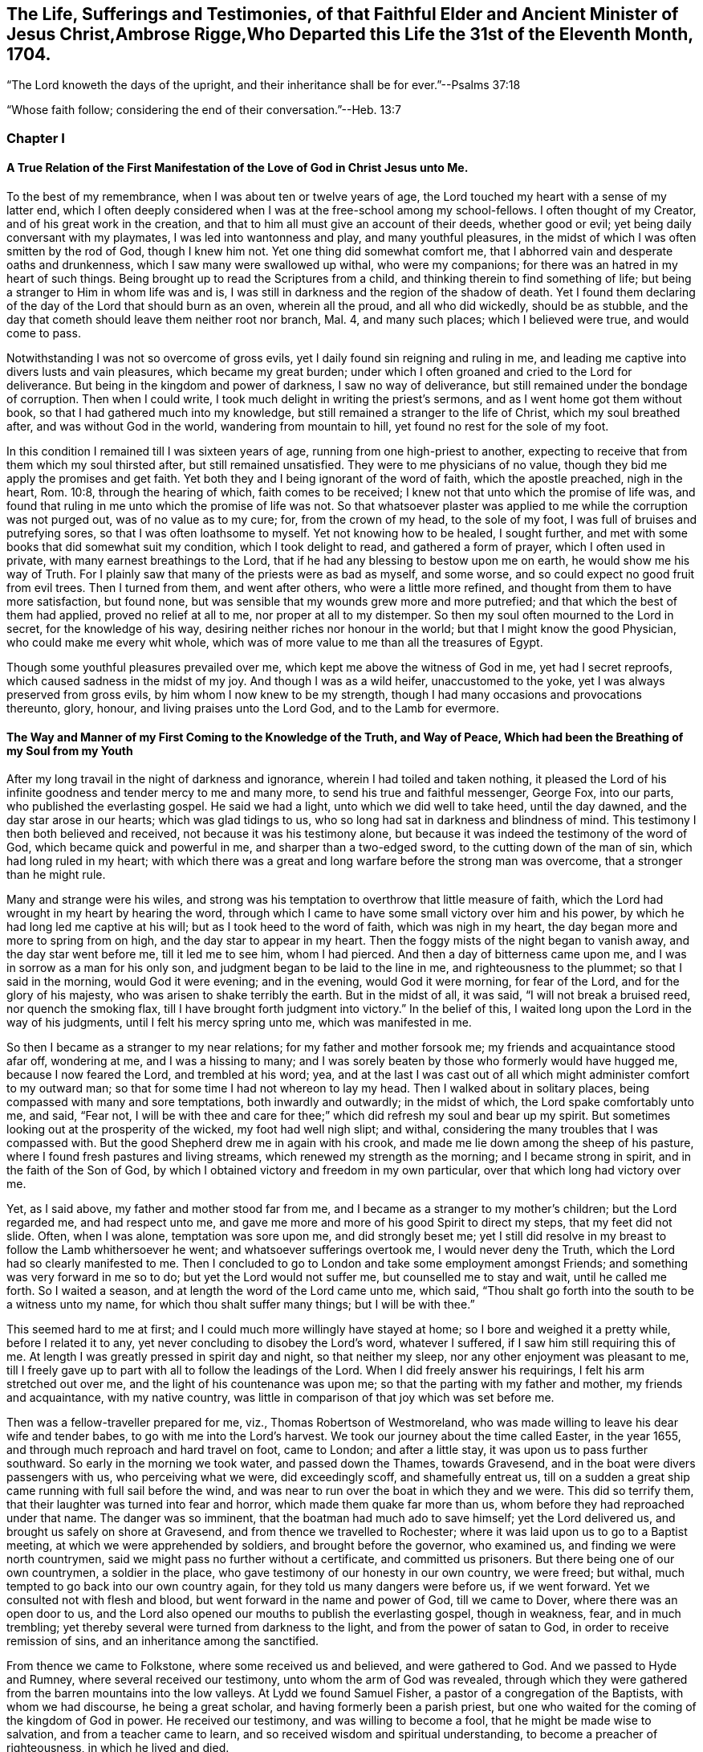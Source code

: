 
== The Life, Sufferings and Testimonies, of that Faithful Elder and Ancient Minister of Jesus Christ,Ambrose Rigge,Who Departed this Life the 31st of the Eleventh Month, 1704.

"`The Lord knoweth the days of the upright,
and their inheritance shall be for ever.`"--Psalms 37:18

"`Whose faith follow; considering the end of their conversation.`"--Heb. 13:7

=== Chapter I

==== A True Relation of the First Manifestation of the Love of God in Christ Jesus unto Me.

To the best of my remembrance, when I was about ten or twelve years of age,
the Lord touched my heart with a sense of my latter end,
which I often deeply considered when I was at the free-school among my school-fellows.
I often thought of my Creator, and of his great work in the creation,
and that to him all must give an account of their deeds, whether good or evil;
yet being daily conversant with my playmates, I was led into wantonness and play,
and many youthful pleasures, in the midst of which I was often smitten by the rod of God,
though I knew him not.
Yet one thing did somewhat comfort me,
that I abhorred vain and desperate oaths and drunkenness,
which I saw many were swallowed up withal, who were my companions;
for there was an hatred in my heart of such things.
Being brought up to read the Scriptures from a child,
and thinking therein to find something of life;
but being a stranger to Him in whom life was and is,
I was still in darkness and the region of the shadow of death.
Yet I found them declaring of the day of the Lord that should burn as an oven,
wherein all the proud, and all who did wickedly, should be as stubble,
and the day that cometh should leave them neither root nor branch, Mal. 4,
and many such places; which I believed were true, and would come to pass.

Notwithstanding I was not so overcome of gross evils,
yet I daily found sin reigning and ruling in me,
and leading me captive into divers lusts and vain pleasures,
which became my great burden;
under which I often groaned and cried to the Lord for deliverance.
But being in the kingdom and power of darkness, I saw no way of deliverance,
but still remained under the bondage of corruption.
Then when I could write, I took much delight in writing the priest`'s sermons,
and as I went home got them without book, so that I had gathered much into my knowledge,
but still remained a stranger to the life of Christ, which my soul breathed after,
and was without God in the world, wandering from mountain to hill,
yet found no rest for the sole of my foot.

In this condition I remained till I was sixteen years of age,
running from one high-priest to another,
expecting to receive that from them which my soul thirsted after,
but still remained unsatisfied.
They were to me physicians of no value,
though they bid me apply the promises and get faith.
Yet both they and I being ignorant of the word of faith, which the apostle preached,
nigh in the heart, Rom. 10:8, through the hearing of which,
faith comes to be received; I knew not that unto which the promise of life was,
and found that ruling in me unto which the promise of life was not.
So that whatsoever plaster was applied to me while the corruption was not purged out,
was of no value as to my cure; for, from the crown of my head, to the sole of my foot,
I was full of bruises and putrefying sores, so that I was often loathsome to myself.
Yet not knowing how to be healed, I sought further,
and met with some books that did somewhat suit my condition,
which I took delight to read, and gathered a form of prayer,
which I often used in private, with many earnest breathings to the Lord,
that if he had any blessing to bestow upon me on earth,
he would show me his way of Truth.
For I plainly saw that many of the priests were as bad as myself, and some worse,
and so could expect no good fruit from evil trees.
Then I turned from them, and went after others, who were a little more refined,
and thought from them to have more satisfaction, but found none,
but was sensible that my wounds grew more and more putrefied;
and that which the best of them had applied, proved no relief at all to me,
nor proper at all to my distemper.
So then my soul often mourned to the Lord in secret, for the knowledge of his way,
desiring neither riches nor honour in the world;
but that I might know the good Physician, who could make me every whit whole,
which was of more value to me than all the treasures of Egypt.

Though some youthful pleasures prevailed over me,
which kept me above the witness of God in me, yet had I secret reproofs,
which caused sadness in the midst of my joy.
And though I was as a wild heifer, unaccustomed to the yoke,
yet I was always preserved from gross evils, by him whom I now knew to be my strength,
though I had many occasions and provocations thereunto, glory, honour,
and living praises unto the Lord God, and to the Lamb for evermore.

==== The Way and Manner of my First Coming to the Knowledge of the Truth, and Way of Peace, Which had been the Breathing of my Soul from my Youth

After my long travail in the night of darkness and ignorance,
wherein I had toiled and taken nothing,
it pleased the Lord of his infinite goodness and tender mercy to me and many more,
to send his true and faithful messenger, George Fox, into our parts,
who published the everlasting gospel.
He said we had a light, unto which we did well to take heed, until the day dawned,
and the day star arose in our hearts; which was glad tidings to us,
who so long had sat in darkness and blindness of mind.
This testimony I then both believed and received, not because it was his testimony alone,
but because it was indeed the testimony of the word of God,
which became quick and powerful in me, and sharper than a two-edged sword,
to the cutting down of the man of sin, which had long ruled in my heart;
with which there was a great and long warfare before the strong man was overcome,
that a stronger than he might rule.

Many and strange were his wiles,
and strong was his temptation to overthrow that little measure of faith,
which the Lord had wrought in my heart by hearing the word,
through which I came to have some small victory over him and his power,
by which he had long led me captive at his will; but as I took heed to the word of faith,
which was nigh in my heart, the day began more and more to spring from on high,
and the day star to appear in my heart.
Then the foggy mists of the night began to vanish away, and the day star went before me,
till it led me to see him, whom I had pierced.
And then a day of bitterness came upon me, and I was in sorrow as a man for his only son,
and judgment began to be laid to the line in me, and righteousness to the plummet;
so that I said in the morning, would God it were evening; and in the evening,
would God it were morning, for fear of the Lord, and for the glory of his majesty,
who was arisen to shake terribly the earth.
But in the midst of all, it was said, "`I will not break a bruised reed,
nor quench the smoking flax, till I have brought forth judgment into victory.`"
In the belief of this, I waited long upon the Lord in the way of his judgments,
until I felt his mercy spring unto me, which was manifested in me.

So then I became as a stranger to my near relations; for my father and mother forsook me;
my friends and acquaintance stood afar off, wondering at me, and I was a hissing to many;
and I was sorely beaten by those who formerly would have hugged me,
because I now feared the Lord, and trembled at his word; yea,
and at the last I was cast out of all which might administer comfort to my outward man;
so that for some time I had not whereon to lay my head.
Then I walked about in solitary places, being compassed with many and sore temptations,
both inwardly and outwardly; in the midst of which, the Lord spake comfortably unto me,
and said, "`Fear not,
I will be with thee and care for thee;`" which did refresh my soul and bear up my spirit.
But sometimes looking out at the prosperity of the wicked, my foot had well nigh slipt;
and withal, considering the many troubles that I was compassed with.
But the good Shepherd drew me in again with his crook,
and made me lie down among the sheep of his pasture,
where I found fresh pastures and living streams,
which renewed my strength as the morning; and I became strong in spirit,
and in the faith of the Son of God,
by which I obtained victory and freedom in my own particular,
over that which long had victory over me.

Yet, as I said above, my father and mother stood far from me,
and I became as a stranger to my mother`'s children; but the Lord regarded me,
and had respect unto me, and gave me more and more of his good Spirit to direct my steps,
that my feet did not slide.
Often, when I was alone, temptation was sore upon me, and did strongly beset me;
yet I still did resolve in my breast to follow the Lamb whithersoever he went;
and whatsoever sufferings overtook me, I would never deny the Truth,
which the Lord had so clearly manifested to me.
Then I concluded to go to London and take some employment amongst Friends;
and something was very forward in me so to do; but yet the Lord would not suffer me,
but counselled me to stay and wait, until he called me forth.
So I waited a season, and at length the word of the Lord came unto me, which said,
"`Thou shalt go forth into the south to be a witness unto my name,
for which thou shalt suffer many things; but I will be with thee.`"

This seemed hard to me at first; and I could much more willingly have stayed at home;
so I bore and weighed it a pretty while, before I related it to any,
yet never concluding to disobey the Lord`'s word, whatever I suffered,
if I saw him still requiring this of me.
At length I was greatly pressed in spirit day and night, so that neither my sleep,
nor any other enjoyment was pleasant to me,
till I freely gave up to part with all to follow the leadings of the Lord.
When I did freely answer his requirings, I felt his arm stretched out over me,
and the light of his countenance was upon me;
so that the parting with my father and mother, my friends and acquaintance,
with my native country, was little in comparison of that joy which was set before me.

Then was a fellow-traveller prepared for me, viz., Thomas Robertson of Westmoreland,
who was made willing to leave his dear wife and tender babes,
to go with me into the Lord`'s harvest.
We took our journey about the time called Easter, in the year 1655,
and through much reproach and hard travel on foot, came to London;
and after a little stay, it was upon us to pass further southward.
So early in the morning we took water, and passed down the Thames, towards Gravesend,
and in the boat were divers passengers with us, who perceiving what we were,
did exceedingly scoff, and shamefully entreat us,
till on a sudden a great ship came running with full sail before the wind,
and was near to run over the boat in which they and we were.
This did so terrify them, that their laughter was turned into fear and horror,
which made them quake far more than us, whom before they had reproached under that name.
The danger was so imminent, that the boatman had much ado to save himself;
yet the Lord delivered us, and brought us safely on shore at Gravesend,
and from thence we travelled to Rochester;
where it was laid upon us to go to a Baptist meeting,
at which we were apprehended by soldiers, and brought before the governor,
who examined us, and finding we were north countrymen,
said we might pass no further without a certificate, and committed us prisoners.
But there being one of our own countrymen, a soldier in the place,
who gave testimony of our honesty in our own country, we were freed; but withal,
much tempted to go back into our own country again,
for they told us many dangers were before us, if we went forward.
Yet we consulted not with flesh and blood, but went forward in the name and power of God,
till we came to Dover, where there was an open door to us,
and the Lord also opened our mouths to publish the everlasting gospel,
though in weakness, fear, and in much trembling;
yet thereby several were turned from darkness to the light,
and from the power of satan to God, in order to receive remission of sins,
and an inheritance among the sanctified.

From thence we came to Folkstone, where some received us and believed,
and were gathered to God.
And we passed to Hyde and Rumney, where several received our testimony,
unto whom the arm of God was revealed,
through which they were gathered from the barren mountains into the low valleys.
At Lydd we found Samuel Fisher, a pastor of a congregation of the Baptists,
with whom we had discourse, he being a great scholar,
and having formerly been a parish priest,
but one who waited for the coming of the kingdom of God in power.
He received our testimony, and was willing to become a fool,
that he might be made wise to salvation, and from a teacher came to learn,
and so received wisdom and spiritual understanding,
to become a preacher of righteousness, in which he lived and died.

After his convincement we came to Staplehurst,
where we found a great congregation of Seekers, so called,
among whom we had good service; many of them being convinced, with their teacher,
his wife and children, who lived and died in the faith.
The harvest grew so great, and the labourers being few,
we were forced to separate one from the other;
and one of us to take that care and charge which both did before.
But after we had a little cleared ourselves of that county,
it was upon us to pass through the western counties nearly two hundred miles,
to proclaim the acceptable day of the Lord in towns, cities and villages,
which we gave up to do.
Being parted one from the other,
Thomas Robertson was two or three days`' journey before me;
but both of us being as strangers and pilgrims in the earth,
and having none to direct us but the Lord alone,
we were driven to many straits outwardly;
but in all we were supplied with courage and strength
to undergo whatever was laid upon us.

Thomas Robertson passed before me through the county of Sussex,
only I heard of him accidentally near Chichester, at a house by the way side,
at which I called to get a little water to quench my thirst.
The woman began to tell me of a man who called there two or three days before,
whose words gave me to understand that it was my companion.
When I had drank, I passed into the city on the seventh-day at night;
and on the first-day I was moved to go to the Baptist meeting,
where I declared the word of Truth, though with much opposition;
which testimony some received, and some rejected.
But after a little time the mayor of the city, having notice given of me,
sent the constable to bring me before him.
When I came without respecting his person by putting off the hat, he was in a great rage,
and sent for one called a justice; who, when he came, took off my hat himself,
and commanded men to search me, saying, I was a Jesuit, or one come from Rome;
and would have committed me to the Gatehouse forthwith, but the Lord turned their hearts;
so that after some discourse they freed me.
After which I got a meeting at the inn;
so the next morning I left the city and came into Hampshire,
and from thence into Wiltshire, and all through the country till I came near to Bristol,
before I saw the face of a Friend.

The strength of my body was well nigh spent with travel; but meeting with some Friends,
I was revived and strengthened; and staying there a little space,
I was pressed in spirit to go forward.
I came to Bristol, and from thence to Exeter,
where were two brethren of my country in prison; and going to visit them,
Thomas Robertson and I met together again in safety, after our long journey,
and in that city we stayed some small time, declaring the Truth;
but they stopped their ears, and hardened their hearts against truth and us;
so that we shook off the dust of their city as a witness against them,
and came away again for Bristol, where we had service.

From thence we came to Reading, and stayed a little season;
and from thence we were moved to go to Basingstoke in Hampshire, where,
through some difficulty, we obtained a meeting;
but before the people were all come together, the chief priest and rulers came,
who caused us to be haled out of the meeting, and tendered us the oath of abjuration;
and because, for conscience sake, we could not swear,
they carried us forthwith to prison.
But before they put us into the room, they separated us one from the other,
and searched us, and took away our money, linen,
and ink-horns--then they thought of some way to keep us apart;
but not having two rooms bad enough, they thrust us down together into a low strait room,
and locked us close up,
and appointed two rude men with halberds to watch over us within the prison all night,
and in the morning freed them, and shut us close, and gave a command,
that if any of our friends came but upon the ground, before the prison-door to visit us,
they should be fined.

There they kept us nigh three days before they brought us our money;
in all which time we could not call for any necessaries, because we had no money,
and we could not eat any man`'s bread for naught.
When the people cried out upon them, they brought us our money;
and the jailer would have eight pence a night for a nasty bed which stood in the room;
and when we could not satisfy his desire, he caused it to be taken away.
So we got some straw, and laid upon it all the time we continued there.
The jailer caused boards to be nailed before the window, that we might not see the light,
and at night would not suffer us to have a candle or fire.
All +++[+++of]
which we bore with patience, till they were weary of their cruelty; by which several,
both in town and country, were convinced of the Truth, and remained therein.
And there they kept us nearly a quarter of a year, and at their sessions freed us.

When we were clear of the town, we were moved to pass for Southampton,
where the Lord opened a door unto us, and his word was effectual in us,
to the turning of a remnant from darkness to the light, who walk in it to this day.
Thomas Robertson left me, and went to Portsmouth, and gave a testimony there,
after whom I went and stayed near ten days, and had good service.
On the first-day I was moved to go to the steeple-house,
to bear testimony against their worship, at which the priests and rulers were offended;
and on the second day, as I was passing out of town, I was apprehended by soldiers,
and had before the governor, who would have prosecuted me as a vagrant,
but could not find matter enough so to do, but sent me out of town with a constable;
but after a little time I returned again,
and then they received the word of God with gladness,
and a meeting was established there.
With much difficulty I got into the Isle of Wight,
where some were added to the Lord`'s flock,
and the Lord delivered me out of the hands of unreasonable men.
From thence I came over into Hampshire, and passed from town to town,
and from village to village; and the Lord was with me,
and made his word effectual in my mouth, to the turning of many to righteousness,
in which they were established.

After I had continued among them for a season, I came into Sussex,
where I had good service, and a great gathering there was to the Truth;
and many received the word of God with joy, and met often together;
in whose meetings God manifested his presence and power in a large measure,
among whom my soul was refreshed.
But after a little time I was moved to go back again into Hampshire,
to water the tender plants there.
When I had done this, I was pressed in spirit to go into Dorsetshire,
to Weymouth and Melcomb-Regis; and there I was moved to go to a steeple-house,
to declare against an hireling priest; for which I was apprehended,
and carried to a nasty prison underground, where I had neither bed, fire,
nor any thing to sit down upon but a stone; and a heap of filth was in one corner of it,
and some nasty straw, where seamen had laid in.
There I was kept two or three days; but I could look up,
and see the people in the street, and there I had good service,
and preached the Truth to the tendering of many.
And from thence I was sent to Dorchester, to the county jail,
where was a terrible sickness, which some called the plague,
which swept away most of the prisoners.
But the Lord was with me there, and kept me in the hollow of his hand;
so that an hair of my head was not hurt.
There I was kept eleven weeks, where I had very good service for the Lord,
to the convincing and confirming of many in the Truth,
in which they have now found rest for their souls.

When I came to that prison, I found my dear brother Humphrey Smith there,
who took the sickness of the prison, and was very near death,
unto whom I was greatly helpful, for he was not willing to take any thing but from me;
but the Lord raised him up again.
Joseph Coale and William Bayly were sent prisoners thither also,
but we were all preserved and delivered by the mighty arm and power of God.
And from that imprisonment also the Lord set me free; and while I was there,
preserved me from that raging disease, which swept away many in a small time,
giving me assurance, that an hair of my head should not fall without him,
which was fulfilled to the utmost.
For though I was in many dangers of sickness in that prison,
besides the contagious disease; yet I was never better, nor more healthy than +++[+++while]
I was there; blessed and praised be the name of the Lord for ever.

When I was delivered, I went and laboured again in the vineyard of the Lord,
and came to Weymouth and Melcomb-Regis, from whence I had been sent to prison,
and there I had good service for the Lord amongst his flock.
Being clear of that place, I departed in peace, and came to Corsetown,
in the Isle of Purbeck, where I was resisted,
and by force of armed men kept out of the town, the inhabitants pretending a fear of me,
as I came from amongst so many infected persons in the prison.
I not being willing to bring any danger amongst them, departed and came to Poole,
where I was gladly received,
and there I continued a few days in the labour of the gospel,
confirming them who had heard the word of God and believed.
From thence I passed to Ringwood, where I found a few who believed the Truth;
amongst whom I gave testimony of the same, to the establishing them in the faith,
which was begotten in them by the word of Truth.
Then I came to Southampton, where I had formerly laboured;
and I was much refreshed among the plants of God,
who rejoiced and praised God for my deliverance out
of that dangerous prison before mentioned.
I preached the word of God with a ready mind, and had many large and precious meetings,
as also in the country about; and the word of the Lord grew,
and many came to believe the Truth.

In Southampton I was moved to go to a steeple-house, where one Nathaniel Robinson,
an Independent priest, was speaking a divination of his own brain;
and after he had ended, I desired to be heard a few words in the fear of God;
but he fled and left me to the mercy of his rude hearers,
who with violence haled me out of their synagogue;
and the said Nathaniel Robinson caused the rulers to send me to prison,
where I continued a very close prisoner;
and when some of my Friends came from the country to visit me, they abused them,
and shamefully entreated them at their inn, and in the streets also.
One Edward Southwood, being a soldier in the army,
and having leave from his officer to come to visit me,
they caused him to be surprized in the inn, and took his arms from him,
and would not suffer him to come into the prison to me; but over all their cruelty,
the Lord kept him,
and gave him patience to bear what they were suffered to inflict upon him.
They suffered very few to come at me, yea,
scarcely those who were to bring me necessaries.
All +++[+++of]
which I suffered till the Lord set me at liberty over all their cruelties.

Then I began again to labour in the Lord`'s harvest, and he was with me,
and gave me power to undergo whatever he suffered to be laid upon me.
I was moved to go into the Isle of Wight,
and purposed to have gone on board at Portsmouth, but was stopped by the governor.
Then I came back again to Southampton, and from thence to Hurstcastle,
and there I met with some Baptists, with whom I had a conference;
and understanding whither I was to go, after I had got under sail,
they betrayed me to the muster-master,
who caused the master of the vessel to put me ashore again.
So there I was out of all hopes of having any passage;
and was forced to come back through the forest that night in much rain to Limington,
where I procured passage in a boat that went with faggots.

In the night season, and about the 10th or 11th hour, we landed in the Island.
I took up at an inn that night, and in the morning I went to Newport, their chief town,
where the professors were rich and full, and rejected the counsel of God,
and despised his messenger sent to them in tender love.
I declared the word of Truth amongst them as it was upon me;
but before I passed out of the Island, I was seized on by the soldiers,
and carried to the castle at Cowes, and the governor sent me out of the Island;
but I not being clear, returned again after a little time,
and there was a small remnant gathered, among whom I travelled through many hardships.
In that Island I was imprisoned in a filthy cold prison, in the middle of the street,
in their great town, where I had good service.
And when they perceived that, they put me in another prison, in a back room,
where I could not see the street, nor people come at me, where they kept me some time.
Yet at length the Lord delivered me, and there was a meeting settled.

About that time a law made against vagrants was perversely executed against Friends,
who were taken from their own homes or dwelling places,
by which many innocent men suffered who had good estates;
and some it was said in the very parish where they were born,
if they were taken in another.
Coming to Southampton, where some Friends were put in the house of correction,
I presently going to see them, was apprehended by the officers,
and with great abuse thrown headlong into the cage; and without any further examination,
the mayor granted a warrant to whip me at the whipping post in the market-place,
which was executed by the hangman accordingly in a cruel manner.
After this they threw me across a handbarrow,
and carried me along the streets between two men, and then threw me into a cart,
and drew me out at the gate, in cold, snow, and frosty weather,
without the least refreshment, and so drew me to the next tithing that night;
their warrant requiring me to be carried from tithing to tithing,
till I came at my own parish.

After I was gone, the mayor, whose name was Peter Seale,
threatened that if ever I returned again, I should be whipt a second time,
and burned in the shoulder with the letter "`R`" as broad as a shilling;
the other magistrates would not join with him in the work he had undertaken.
But before his warrant had got me twenty miles, the Lord overthrew it,
and delivered me out of their hands;
and in a little time I was moved of the Lord to go to Southampton again, which I did,
and had several meetings, and no man laid hands on me;
and then in my freedom I went out again, and laboured in the Lord`'s work,
and it was upon me to come to Southampton again.
I had only been come in a little time,
till the constable took me and carried me before the aforesaid mayor,
who was in a great rage, and threatened to execute the rigour of the law upon me;
and in order thereto, sent for a justice of the town, but he being more moderate,
and having no hand in his former proceeding, discouraged him so,
that he was forced to let his work fall, and after much ado he let me go free.
In a little time after he was smitten with a bloody flux,
which all his physicians could not cure, but shortly ended his days in misery;
and the constable, who was his chief agent in his wicked proceedings,
the hand of God fell upon him and his family,
so that he was forced to fly out of the town and died miserably.

I had peace and freedom a considerable time after, till King Charles II was restored;
but in the same year he was crowned,
I was taken upon the road at Petersfield in Hampshire, and there before Humphrey Bennet,
and John Norton, called justices, I had the oath of allegiance tendered me.
And because for conscience sake I could not swear,
they condemned me to the common jail at Winchester, and took my horse from me;
there I continued till the assizes,
and then was run to a premunire by judge Foster and Tyrrell,
and committed close prisoner, and in the jail suffered many abuses from the prisoners,
by the connivance of the jailer; till the king freed me by proclamation,
and they were made to deliver me my horse again,
and then I travelled in Truth`'s service, in several counties, for a pretty season,
till the spring.

In the year 1662, I was at a meeting, at Captain Thomas Luxford`'s house,
at Hurst Pierpoint in Sussex; and by the instigation of Leonard Letchford,
priest of that place, I was apprehended and carried before Nisell Rivers, Walter Burrill,
and Richard Bridger, called justices, who tendered me the oath of allegiance;
and because I could not for conscience sake swear, they committed me to Horsham jail,
the 28th day of the third month, 1662, where I continued till the assizes,
and before Samuel Brown, then judge, I was premunired.
By the instigation of the aforesaid Leonard Letchford, I was continued close prisoner,
where I continued above ten years, under many sore abuses in the prison,
from several cruel jailers, but the hand of the Lord overtook them,
and cut several of them off while I continued prisoner there.
I was freely resigned up to suffer all the days of my life,
if it was the will of the Lord to suffer it, seeing no way of deliverance from man,
in whom I put no confidence; but with a godly confidence,
was resolved to wait in patience all the days of my appointed time.

At length, when I least expected my deliverance, the Lord brought it to pass,
and opened the heart of the king to grant my liberty by patent, under the great seal,
with many more who suffered for the testimony of a good conscience.
In the time of my imprisonment,
the aforesaid Leonard Letchford sued my wife by her maiden name, for tithes of land,
for which he had kept her father prisoner several years, and sent her to prison also;
and at the assizes got a false verdict against her,
and took out an execution against her, with which he sent the bailiffs,
and took my goods that I had bought and laboured for with my hands in prison,
leaving us not a bed to lie upon, nor any other necessaries to assist us in prison,
that they cared to carry away, to the very pot that we borrowed, while prisoners,
to boil our meat in; all which I could easily have recovered by law,
when I was freed out of prison; but I freely committed my cause to God,
to whom vengeance belongs.

In a small time, my father-in-law, Thomas Luxford, was freed also,
whom the said Leonard Letchford had kept many years in prison,
who boasted that he had laid us so fast, that the king should not free us.
And if we had but a little liberty granted us, once in a twelve month,
to go to visit our families, he sought out many inventions to have the sheriff fined;
and thereby incensed the jailer to keep us close;
and made many applications to the worst of the justices,
who he thought were most bitter against us, to add affliction to our bonds;
but he lived to see us both freed out of prison to his great torment,
as he divers ways expressed.

The said Thomas Luxford hath also suffered many years,
for refusing to send in arms from year to year,
to the value of between twenty and thirty pounds, for which, one year,
they took away his wife`'s bed and bedding, as soon as she was risen out of it,
for one year`'s tax for drums and colours.

After I was freed out of prison at Horsham, I continued +++[+++with]
my family in the town about a year, and then removed to Gatton in Surrey,
where I continued about fourteen years, where Robert Pepys the priest excommunicated me,
my wife and servants, for not coming to the steeple-house,
and afterwards sued me in the Exchequer, for tithes,
and for the value of twenty shillings run me to a writ of rebellion,
and so to a sequestration, and seized my goods to the value of sixty pounds.
Many other sufferings and exercises I had there, but the Lord was with me,
and delivered me out of them all; and much good service I had in the country there about;
and many were gathered to the Lord, and established in the faith of the gospel.

=== Chapter II

==== Robert Pepys, Priest of Gatton in Surrey, his False Accusations to the Justices at the Sessions Against Ambrose Rigge; a Copy Whereof Followeth

This Ambrose is lately come into this parish, from Horsham,
where he was in the prison (as it is reported) seven years for his damnable heresies,
and wicked opinions; and this being a private parish, he thinks to roost here,
and impudently presumes to board and teach youth in his house;
and hath at this time twelve or fourteen in his house;
and being a man of parts and learning, doth a great deal of mischief in seducing others;
to effecting which, he spares neither pains nor time.
And what Tertullus the orator said falsely and foolishly of St. Paul,
may very truly be said of this man, that he is a plague, a pestilent fellow.
He is justly suspected to be a Jesuit, or one that hath kept their conventicles.
And this honourable court is humbly and earnestly requested by the minister and parishioners,
to take special notice of him, as a most dangerous person to the church,
being a ringleader of sects and schisms.

==== Ambrose Rigge`'s Letter to Robert Pepys

Neighbour Pepys,--I am credibly informed,
that thou didst greatly instigate the magistrates, at the sessions in Southwark,
against me, and there affirmed several untruths in a letter above mentioned.
I have reason to wonder why, upon all occasions,
when thou thinks thou canst do me a mischief, thou seekest my ruin,
who never sought thy hurt in word or deed?

If thou knowest that I have in any way trespassed against thee,
how canst thou pray to God to forgive thee thy trespasses,
who doth not forgive others their trespasses?
 And how dost thou love thy neighbour as thyself, who art always,
when thou thinkest thou canst prevail, seeking thy neighbour`'s ruin?
If I were in an error in judgment, the course thou hast taken since I came to Gatton,
is more like to harden me, than to convince me that thou art in the way of Truth,
thy daily practice is so repugnant to Christianity, and common civility among men.
God Almighty open thy eyes that thou mayst see what thou art doing,
and whom thou art striving against.
I have lived by thee peaceably, on my part, these several years,
and served thee in what I could, both in health and sickness;
and for which of my good deeds to thee dost thou conspire against me?
the Lord judge between us: it is but my body thou canst reach; and if thou get it,
it will do thee little good.

The Jews`' priests stirred up the rulers against Christ and his followers,
under the name of deceivers, and ring-leaders of sects, Acts 24:5.
When they durst not encounter them by spiritual weapons,
then they got them to be cast into prison, by false accusations,
as thou and thy brethren have done many at this day,
till you have made yourselves a stink to the whole land,
that it is ready to spew you out.
I have often desired thy prosecutors to favour thee;
but it seems thou spurs on mine to hunt my soul as much as thou canst.
Instead of loving enemies, thou art for persecuting thy friends and neighbours,
whom thou couldst never convince of the least evil, either in life or doctrine,
by the Scriptures, thy own professed rule.
Well, thou shalt go no further than thou art suffered from on high;
to all which I have learned to say, "`Thy will, O Lord, be done;`" but this know,
"`That it were better for thee that a millstone were hanged about thy neck,
and thou cast into the sea,
than to offend one of the least of them who believe in Christ.`"
Do not covet my vineyard by ensnaring me, lest Ahab`'s reward be thy portion.
No more, but that I am a friend to thee and all men.

Ambrose Rigge.

==== To the Inhabitants of Gatton, in the County of Surrey, and to All Others Whom it Doth or May Concern

Friends and Neighbours,

As of old, he that was born after the flesh,
persecuted him that was born after the spirit, even so it is at this day, Gal. 4:29,
for such is the implacable enmity of many priests in our age,
that scarcely any who will not put into their mouths and satisfy their covetous desires,
can be secure from the lash of their scandalous tongues and wicked hands,
they being in the way of Cain, and also in the steps of the false prophets of Israel;
Micah 3:5, Crying, Peace, peace, to them who put into their mouths,
and feed them with tithes, gifts and rewards;
but against those who for conscience sake cannot, they even prepare war.
Of this spirit hath Robert Pepys, priest of Gatton,
fully manifested himself to be since he came to Gatton, as several can witness;
but more especially since I denied to pay him tithes,
it being no gospel right to any minister, as I am ready to prove by the Scripture.
For this cause did he break forth in a rage, and before several witnesses, said:
If he had leave from the king, he would himself hang ten thousand of us, called Quakers;
and also said,
it would never be well till the Spanish Inquisition was up in England again.
If this be not the spirit of Cain, the murderer, I know not what it is.
But he being out of hopes of effecting this at present,
he sued me in the Exchequer for tithes, and also got me,
my wife and servants put in the bishop`'s court,
because we could not partake of his sacrifice;
and with his own hand wrote many grievous lies and false accusations against me,
to kindle the wrath of the magistrates to destroy me,
as is manifest by his letter before mentioned.

First, that I was in the prison in Horsham, as is reported,
seven years for my damnable heresies, and wicked opinions, etc.
As for my being in prison there above ten years I deny not;
for I suffered there as a Christian for well doing,
of which I have no cause to be ashamed; but damnable heresies and wicked opinions,
I utterly deny.
Let him, or the worst of my enemies, prove the least heresy against me if they can;
till which I shall reckon my sufferings there for righteousness.

Secondly, that I do a great deal of mischief here in seducing others, to effect which,
he saith, I spare neither pains nor time.
Let him prove whom I have seduced, and what evil I have done since I came here,
or else this will prove his burden also in the day of account.
The same false spirit that led Tertullus the orator, to call Paul a pestilent fellow,
and a ring-leader of sects,
etc. doth now lead him to speak as falsely and foolishly against me;
but he has proved no more against me than Tertullus the orator did against Paul;
but it was ever the manner of that spirit to charge high and prove nothing,
and so it is at this day.

To say that I am justly suspected to be a Jesuit,
or one that hath often been at their conventicles, is a most notorious falsehood.
For God is my witness, I never was in any of the Jesuits or Papists conventicles,
and I hope never shall, unless it be to bear witness again their idolatry.
Here let the people take notice by the way, that this priest said,
he would hang so many of us, called Quakers, as is before expressed,
in the presence of several professed Papists, with whom, at that time,
he went into his church, and expressed a great deal of kindness to them,
and said he would do what they required of him;
if they would but speak the word it should be done.
Of this I was an eye and ear-witness,
by which let wise men judge who is nearest of kin to the Papists, he or I? Or whether,
if I were a Papist, I should not have more favour from him, yea or nay?

Lastly, he charged me of being a dangerous person to the church.
I suppose he means that church of which he is,
which plainly manifests it to be a false church, and built upon the sand,
which is in danger of falling; for the true church is built upon that Rock,
"`which the gates of hell cannot prevail against.`"
Matt. 16:18

Those things, before expressed, I could have passed by,
and have patiently borne with silence, as to my own particular,
knowing for whose sake I am thus reviled and persecuted,
and all manner of evil falsely said of me;
such things being always the portion of the disciples of Christ from the world:
if it were not for the sake of those who have not had any
long acquaintance with me lest they should believe his lies;
for their sakes chiefly, these lines are written.

And now are Christ`'s words fulfilled, John 16:2,
"`They have cast us out of their synagogues;`" and the priests
especially pretend to do good service in killing us;
and these things they do because they know not the Father, nor his son Jesus Christ:
Therefore all people repent and amend your lives, "`for the kingdom of God is at hand.`"

This, in tender love and good will, is written by him,
who hath learned to bless them who curse him;
and to do good to them who spitefully hate and persecute him, who is called

Ambrose Rigge.

==== An Epistle to the People of God, Called Quakers, in the North of England, to be Read in All their Meetings

Beloved Friends, brethren and sisters, who are inhabitants of my native country,
whom the Lord, in the first breaking forth of his glorious gospel day,
in this latter age of the world, visited with the morning thereof,
the salutation of my endeared brotherly love floweth forth, at this time,
to salute you all, with breathing desires to the Lord, for your preservation,
in the faith and fellowship of the gospel of peace; and that grace, mercy and truth,
with all the fruits of righteousness, may abound in and among you all,
that you may be a royal priesthood, and an holy nation;
for God hath called you thereunto, that you might be made the first fruits to his praise;
for this end he called you out of darkness into his marvellous light.
This was the precious seed of his kingdom received by you,
by which Christ came to be manifest in male and female, the hope of our glory,
who is made a covenant of light to this northern Island of the Gentiles,
and who is to be God`'s salvation to the ends of the earth.

Of these inexpressible riches, I with you,
in the beginning of the breakings forth thereof,
received and were made partakers of the like precious faith, in which by a Divine hand,
I have been preserved to this day, through many tribulations.
All holy and living praises be given to the excellent name of our God forever,
who hath not left us destitute of his mercies,
but hath carried us by the right hand of his power, as on eagles`' wings,
through all difficulties, which hitherto he hath suffered to be set before us;
so that we can say, our lot is fallen in a good land.

And now brethren, this I write unto you, that your joy may be full,
who keep the word of faith delivered unto you, and stand by faith, in covenant with God,
holding fast your confidence in him without wavering, who is the head of our body,
as living members fitly joined together in the bond of peace and love.
Here we are one another`'s joy in the Lord,
and fellow helpers in the work and service of the Lord in our day,
against Babylon the mother of harlots,
who hath adulterated people`'s minds and hearts from God;
and thus hath made the nations drunk with her wine,
under every green tree that hath sprung up since her reign.
She hath prevailed, but her judgment is begun, her torment prepared,
and the cup of indignation is determined of God for her;
for the hour of her judgment is come, and the executioner stands at the door.

Therefore all the servants of the Most High, whom the Lord hath redeemed by his power,
from under the power of the beast, abide in him, who is now come for judgment,
that his holy city may be redeemed thereby;
for the Lamb`'s wife is returned out of the wilderness,
and is adorning herself with the white garments of praise for the spirit of heaviness,
which hath attended her in the long night of apostasy.
She is putting on her beautiful garments of righteousness,
and is nourishing her children with the sincere milk of the eternal word of life;
and they are grown strong in the Lamb`'s war,
to handle their spiritual weapons against the dragon and his power,
that hath long reigned in the hearts of the sons and daughters of men.
They can no more war with flesh and blood,
but bend their bow against spiritual wickedness that hath reigned in high places;
and this is the very nature and being of that spiritual life of the Son,
which the gospel day hath brought to light.

Thus are the riches of the Gentiles brought, in the better hope and covenant,
than that which was made with Israel after the flesh,
which removed not the veil from their hearts, nor the curse from their tents;
but the Lord is come, who hath taken away the veil which was over our hearts,
while Moses was read; this is the Lord`'s doing, by the finger of his right hand;
and it hath had a marvellous effect in our day, to the gathering of many sons unto glory.
He hath said unto the north, give up, and to the south, keep not back;
and many have heard his voice, and are come forth of the graves of corruption,
and have put on the beautiful garments of righteousness,
and are walking in their ranks and order,
up to the holy mountain of the house of the Lord,
giving heed daily to the instruction of the Almighty, by his grace and Spirit,
who now teacheth his people to profit, and guideth the meek in judgment,
and giveth wisdom and understanding to the simple soul, who hath no helper in the earth;
all holy living praises ascend unto him from the living,
whom he hath quickened forever more.

And now, dear Friends and brethren,
as the Lord hath made you of the first fruits to his praise,
be all faithful and diligent servants and stewards in your Father`'s house,
and with girded loins attend upon your Lord`'s motion, word and call,
that you may be ready to answer him, in every service he hath for you to do;
so shall you partake of the fulness and fatness of his house,
and he will give you your meat in due season, and fill your treasures,
that you may have wherewith to give to them who need.
Of this I am a witness, who came from amongst you in much poverty of spirit;
but the Lord filled my basket in all times of need,
so that I had bread to administer by him to the hungry,
and water to the thirsty traveller, and enough for myself besides;
and by faith it was renewed every day, and increased with using.
And now I can say, that I have been young, and am now grown old;
yet I never saw the righteous forsaken,
though I have often seen them cast down for a time,
yet hath a Divine hand been under their head,
by which they have been supported under all exercises.
The Lord hath not suffered any to be tempted beyond what he hath given ability to bear,
as their faith hath stood in his power, and the word of his patience kept to the end.

This I write unto you that your joy may be increased,
and that you may perfectly trust in the name of the Lord,
and go forth in the power of his might, to war with antichrist,
and the power of darkness, that reigns in the hearts of the children of disobedience.
For the weapons of our warfare are not carnal, neither do we war with flesh and blood,
but against that enemy that hath separated men from God,
and to bring to the peaceable Saviour,
who is now come to save men`'s lives from the destroyer.

In this peaceable life all live and walk, as you have had us for example;
that the Divine nature and property of the Truth,
may show itself forth in your lives and conversations, following peace with all men,
and holiness, without which none shall see God.
So shall your lives be pleasant, and your deaths peaceable,
though you may suffer reproach from men for a time.
Be not angry, or troubled at it, but count it your crown and joy in this life,
for the green tree endured greater sufferings, and thereby was made perfect;
"`and the servant is not greater than his Lord,`" nor more free than his Master,
from the woundings of the enemy; so with patience bear his yoke,
that with honour you may wear the crown.

The times and seasons are in the hand of the Lord,
and he disposeth of the kingdoms of the world according to the good pleasure of his will,
and who shall say, What doest thou?
A sparrow shall not fall to the ground without his Divine providence.
Therefore, dear Friends,
trouble not yourselves about the transactions and mutations amongst men.
For all those things must be; the world is grown old in iniquity,
and the workers thereof must be cut off;
"`The mouth of the Lord of Hosts hath spoken it.`"
Touch not on the right nor on the left with those
dissensions that seem to infest the world,
for the wrath of man shall never work, nor bring forth the righteousness of God.
Neither shall wars with flesh and blood complete true and lasting peace on earth,
but righteousness shall deliver from death; the fruit thereof is peace,
and the effect thereof is quietness and assurance for ever.
This is our interest, this is our all, the good old cause which Moses, Abraham,
and all the patriarchs, the true prophets and apostles laboured for in their day,
through the several dispensations of grace and life,
in which God appeared to them--the end and tendency of all was to turn many to,
and bring forth the righteousness of God, which the world, by their wisdom, never knew,
nor doth to this day.
And that religion is certainly false, which is either set up,
or defended by destroying men`'s lives.
Therefore touch not with it, but in the suffering seed of life let your dwellings be,
so shall you be fortified with the munition of rocks,
into which no destroyer shall enter.

And beware of, and watch against, that evil seedsman,
who would sow division and contention among you.
Crush that in the bud wherever it appears;
and let all private interests give way to the public good,
peace and tranquillity of the church of Christ,
and let all strife and contention cease about words, names or things.
Every post and pillar which God hath not raised up will fall,
though it is set by the Lord`'s post; and every plant which he hath not planted,
will wither and decay, and come to nothing, before the glorious Sun that is now risen,
which only will nourish, comfort and refresh those plants which stand in the good ground.
For both the good and bad ground have received the seed of the kingdom of righteousness,
and marvel not that it hath contrary effects;
for all the parables of the ancient gospel must be fulfilled.
And also all the promises to the royal chosen seed of God,
which brings forth righteousness in all mankind where it grows and prospers,
the yea and amen is witnessed; and the spiritual ministration of life,
is now to be spread over the whole earth,
which will fill it with the knowledge of the glory of God, as the waters cover the sea;
the last and greatest that ever the world shall be visited withal,
wherein God alone is known and worshipped, in and by his own Spirit,
by all who receive the manifestation thereof, given them to profit withal.
They alone shall know this heavenly treasure in their earthen vessels,
that the excellency of the power may be of God, and the glory alone be given to him,
who alone is worthy for ever.

Here all man`'s inventions, human traditions,
willings and runnings must be laid in the dust; and he must see himself lost,
and not able to move one step towards his eternal felicity, by all his acquired parts,
wisdom and abilities; so the Saviour will manifest himself to him,
in order to his redemption.
For he is come to gather the lost sheep, scattered abroad in the nations,
who have no helper below him in the earth; but the whole need no physician,
who never knew a wounded spirit, nor a broken heart.
They do not know the Saviour come to bind up such, nor to save them,
but to feed them with judgment, and to give the cup of indignation into their hand;
and he will take the cup of trembling out of the hands of his obedient children,
and give it into the hand of those who oppress them.
Therefore my beloved Friends, live in all holy subjection to the Truth,
and follow your Leader, Christ, fully and faithfully,
in that ancient path of righteousness which he hath set before you.
So shall the angel of his presence go before you, and be to you a fountain in the way;
for all religion without righteousness,
is but as chaff which the wind driveth to and fro; and in a storm into holes and corners;
and none can adorn the Truth further than he walks in the way of righteousness,
the ancient path of Abraham, Isaac and Jacob,
and all the true prophets and believers in the gospel day, towards their eternal rest.

And dear Friends and brethren,
inasmuch as God hath caused his glorious gospel day to dawn in your hearts,
walk in the light of the Lamb,
that the salvation of God may be as a wall and bulwark about you;
and your sons may be as righteous plants, growing up in their youth;
and your daughters as polished stones, beautiful to behold,
being clothed with the garments of praise, the robes of righteousness;
then God himself will be their lover.
This will be the glory of our offspring,
and will crown their gray hairs with immortal honour,
if they continue faithful unto death,
and walk in the righteous footsteps of their ancestors;
being girded about with the Truth, and their lamps burning.

This is the preparation of the gospel of peace and reconciliation in our day,
testified unto in the mouths of many witnesses;
and many virgins are now trimming their lamps, and waiting for the Bridegroom,
that they may enter with him into his rest, who have come through many tribulations,
and have now put on their beautiful garments of praises, and hallelujahs,
being made white by the blood of the Lamb,
and have received the oil of joy for the spirit of heaviness.
But in this state let all be watchful, and rejoice with fear and trembling,
that a defence upon all your crowns may be witnessed;
for there is danger in the sabbath-day, as well as in the winter;
and none can be preserved, but as they abide within the munition of the Rock of ages.
For strength, help and preservation are in him,
who is arisen to fan the nations with the wind of his wrath,
who have drank the cup of fornication,
and all the chaff he will consume with the fire of his jealousy,
and waste the nations with his righteous judgments,
that he may "`gather the wheat into his garner;`" for the earth is filled with violence.

But the peaceable Saviour is arising as a glorious Sun to
enlighten the earth with the knowledge of his glory;
and he will gather his sheep from the four corners thereof,
and bring judgment to the Gentiles,
for the recovery and redemption of Zion his beloved city.
Therefore you travellers,
who are coming up to the mountain of holiness where the Lord dwells; look not back,
nor downward to Sodom nor Egypt, out of which you are delivered;
nor have fellowship with the inhabitants thereof,
for they are the unfruitful workers of darkness;
but keep your holy fellowship and unity in the order of the gospel of peace,
in which is your strength, prosperity, growth and increase of life in him,
your holy Head, and in whom you have life, peace and rest for ever.

And whatsoever hath arisen,
or hitherto appeared to break or hinder our unity in the Spirit of life and Truth,
God hath confounded, and it hath withered as untimely figs;
and no weapon formed against us here, hath or shall ever prosper;
for God will make his spiritual Jerusalem the praise of the whole earth.
"`Blessed are they who keep their habitations within the walls thereof.`"

And, dear Friends, though I have not outwardly seen your faces many years,
I would not have you therefore think that I am dead; for I bless the Lord,
I live by the faith of the Son of God, and my life is hid with Christ in God.
But consider, I have had many years the charge of a considerable family,
beyond many of my brethren, which the Truth engaged me to take care of;
and I have been in eleven prisons in this county, one of which held me ten years,
four months and upward, besides twice premunired, and once whipt,
and many other sufferings too long to relate here; but blessed be the Lord, my labour,
travels and sufferings have not been in vain,
for many have been thereby gathered to the true Shepherd`'s fold,
where they are laid down in rest and peace.

I could rejoice to see your faces,
but cannot bear to travel far by reason of my infirmity;
the harvest is great and the labourers are but few with us;
yet of late some young ones are raised up to be fellow helpers in the gospel testimony,
at which my soul rejoiceth.
I have lived to see the desire of my heart in measure answered,
and am thereby greatly satisfied,
and hope yet to see the beams of the glorious Sun of Righteousness arise and
break forth more and more in the hearts of the sons and daughters of men,
and the way of holiness opened to them, who yet sit in the solitary places of darkness;
this I long for more than my daily food.
For the earth can never enjoy her sabbaths again,
till the righteousness of faith is established in it;
and nothing short thereof can produce peace on earth and good will to men;
this the Lord hath made us witnesses of in our day.
And that the glory and beauty of true Christianity can never
be restored to the nations and kingdoms of the world,
so much now lost and decayed, till they be turned to,
and live the life of righteousness and holiness;
then they will all see the God who made them.
This was the beauty of the ancient gospel Christians,
who were baptized into the death of Christ,
and so were made partakers of his resurrection.
This is the baptism that now saves all the true followers of the Lamb,
in the strait way of self denial.
Here the unclean cannot walk, nor the defiled enter;
it is only open and easy to the redeemed,
whose garments are washed in the blood of the Lamb,
being come through many and great tribulations.

Oh, Friends, walk in the gospel day, and "`love one another,
as God for Christ`'s sake hath loved you;`" and let no rent or schism break in among you;
but let the seamless garment cover you all, that your nakedness may not appear to them,
who are without.
Your unity in the Spirit of Truth, is your strength,
which if you keep in the bond of peace, you shall do well.
For the great work and design of the adversary is, in this day,
to break in upon the heritage of God, and break their ranks;
but in vain is the snare laid for them, to whom God hath given sight.

And now, dear Friends and brethren,
I once more salute you with the salutation of my endeared love,
which often flows towards you, and commend you to the grace of God,
which is sufficient to preserve you blameless until the coming of our Lord Jesus Christ,
to whom be glory, praise, power and dominion for ever.
Amen.

I am your brother and fellow servant, in the labour of the gospel of peace,

Ambrose Rigge.

Rigate, this 16th day of the Tenth month, 1692.

==== A Visitation of Tender Love From the Lord unto Charles II, King of England, Scotland and Ireland

Let the consideration of these following lines deeply sink into thy heart,
for they are things of great moment to thee at this day.
There is a people within thy dominions, called Quakers,
whom the God of heaven highly esteemeth, in whose hearts he hath placed his holy law,
according to his promise by the mouth of his prophets, which is, and hath been,
their schoolmaster and leader unto Christ, according to the testimony of Paul,
his servant.

For their obedience to which law,
this people hath undergone many great trials and tribulations,
both before and since thy coming into this nation to rule as king,
which they have patiently borne, without avenging their own cause,
till the Lord did arise and plead with their enemies,
which he hath done to their confusion and overthrow, even without remedy.
And this poor people were never known to provoke
the worst of their enemies to wrath against them,
unless by their honest conversation before them, coupled with God`'s fear and reverence,
which is of great price in his sight, though not valued in the sight of men;
for which they have suffered deaths often, long and sore imprisonments,
and great spoil of their goods, stoning, stocking, whipping and cruel mockings,
and much more, which is too tedious to mention,
for their due obedience to the royal law of God, and the weighty commands of Christ.
They have been denied the liberty of thieves and murderers, for their loyalty thereunto,
by them who were in authority before thy coming in;
which God took occasion to destroy with remediless misery,
as a just reward of their ungodly deeds.
Then he remembered thee,
whom he had suffered to be oppressed by the afore-named task-masters,
and did raise thee from a low estate, in which estate when thou wert low,
and in the sense thereof,
thou promised much liberty to these harmless lambs of God`'s fold, saying,
they should not suffer for their religion, so long as they did live peaceably;
and much more, which may be seen abroad in public view.

Yet notwithstanding, their sufferings are much more increased under thee, than before,
and thou hast broken thy word and promises to them,
though they have kept faithful and true unto thee,
and have not broken the peace of the kingdoms under thee, nor any of thy just laws,
but have laboured by all lawful means to live a peaceable and quiet life under thee,
in all godliness and honesty.
Yet how great is the cry of their oppression in this nation at this day,
from the one end thereof to the other?
They are appointed as sheep for the slaughter,
even while they who work wickedness are set up in high estimation.
All +++[+++of]
which the righteous God hath regarded, and his soul is greatly grieved every day;
and if these things be not speedily amended,
he will visit thee and the whole nation in his hot displeasure; these,
and such like evils, were the overthrow of many great kings in the days of old,
whom when they forgot God and his cause, and oppressed and persecuted his people,
he did blast in their chiefest glory, and laid their honour in the dust.

So in all love and tenderness of heart consider what thou hast done, and art doing,
and remember thy covenants with God and man in thy low estate,
and let it be in no man`'s power further to charge
thee with the breach of thy word and promise.
Suffer none to be oppressed for conscience sake in thy dominions,
that do not disturb the peace of the kingdom,
as thou wilt answer the contrary before the righteous God.
This can never be a good ingredient to to thy future security with God or man,
neither will God ever bless thee, or prosper thy way in any thing of this nature;
for his people are his portion which he hath called and chosen,
and woe to all their enemies.
He that offends one of them,
it were better for him that a millstone were hanged about his neck,
and he cast into the midst of the sea.
And if any counsel thee to vex and scourge the afore-named lambs,
such are thy mortal enemies; and if thou dost hearken and obey them, it will bring shame,
reproach, confusion and desolation unto thy crown and dignity.

Therefore be wise, O king, and recollect thy memory while thou hast a day and time,
and consider thy former engagements,
and also thy father`'s and grandfather`'s charges laid upon thee concerning these things,
and let love and mercy establish thy throne, that thy days may be prolonged.
Be not not high-minded or stouthearted against any;
that will never draw the hearts of thy subjects to love thee;
and so long as thou sufferest the wicked to tread down the heritage of God,
thou shalt never have his countenance upon thee,
but his displeasure shall attend thee in thy most secret chamber,
and at last he will give thee up to be a prey to thy enemies, even as he hath done +++[+++to]
many before, who rejected his counsel,
till his wrath sealed the truth of it in their bosoms.
Oh the cry of cruelty and oppression that is every where!
What will be the end thereof?
None is now esteemed, but such as can run greedily into iniquity,
and drink it up as the ox drinks water.
The nations are in a flame,
the fire of God`'s jealousy is kindled in every city and town,
even prepared to burn up all his enemies; and the iniquity of rulers, priests and people,
doth blow it up day and night, that it cannot long be stayed,
unless it be speedily quenched by tears of unfeigned repentance;
for the hour of God`'s judgment approacheth,
and the execution will speedily follow if not prevented.

This in short, I was moved to write unto thee in true love,
who am and have been a sufferer under thee for the testimony of Jesus; being no enemy,
nor never was to thee,
that thou mayest not run upon that which will be thy final destruction;
but if thou dost reject the day of God`'s visitation in mercy to thee,
he will take thee off in his hot displeasure.
So the Lord open thy eyes to see the things that belong to thy peace,
before they be hid from thee.

This was laid upon me once more to lay before thee without flattering titles,
who am one of thy suffering subjects, known by the name of

Ambrose Rigge.

This was written the 2nd of the Seventh month, 1662.

=== Chapter III

==== A Standard of Righteousness Lifted Up Unto the Nations, and an Ensign of Grace and Peace Unto the People

Preface

Gentle and Courteous Reader:
In this small book are many weighty matters laid down to thy serious consideration,
even the things which belong to thy eternal peace with God;
therefore be not rash nor hasty to judge of any thing herein,
which may be above thy capacity,
but wait in that measure of the gift of grace which God hath bestowed upon thee,
that it may lead thee in the path of righteousness;
so will these heavenly mysteries be unfolded unto thee.
And if in any thing thou be contrary minded, God shall reveal even this unto thee;
for he revealeth secrets, and the light dwelleth with him.
And as no man knows the things of man, save the spirit of man, that is in him;
so no man knows the things of God, save the Spirit of God.
Therefore if thou wouldst know whether these things
in this little volume be of God or no,
return to the manifestation of God`'s spirit,
which he hath given to thee to profit withal; this will be as the key of David unto thee,
and will open unto thee these things, and no man shall shut them from thee;
but if thou shut them from thee, no man shall open them to thee:
therefore unto this I recommend thee, and remain thine to serve in love,

Ambrose Rigge.

*   *   *

In the beginning God made man upright, Ecc. 7:29,
perfect and complete in his own image, Gen. 1:26-27,
which was righteousness and true holiness, and gave him divers commandments,
and also power to keep and observe them,
while he stood in that perfect image in which he was created;
who in that state was a son of God, and heir of life,
and had the tree of life freely given him to be his food, that he might live for ever.
But out of that state the serpent led him to sin and break covenant with God,
whereby he lost that perfection of holiness in which he stood complete,
while he kept covenant with God.
And also was dispossessed of that power by which he kept the commands of God;
and so all his posterity died in him from that power
and perfection of holiness in which man was created,
and fell into satan`'s kingdom, which is sin and imperfection; and so were,
and always have been, led captive at his will into many noisome lusts,
which have drowned thousands in perdition.
But as in Adam all died, so in Christ shall all be made alive. 1 Cor. 15:22.

These glad tidings of life, salvation and redemption,
were general to all mankind without respect of persons, who would hear and obey him,
by whom God in his eternal purpose would restore man into his first estate,
viz.
by Christ the second Adam, according to his word by Isaiah the prophet,
who said that Zion should be redeemed through judgment,
and her converts with righteousness, Isa. 1:27.
He also said he would restore her judges, as at the first,
and her counsellors as at the beginning,
and afterwards she should be called the city of righteousness, the faithful city, verse 26.
This was the first promise of man`'s restoration
into that perfection of holiness in which he was created.

And he prophesied of the coming and kingdom of Christ, and said,
It shall come to pass in the last days that the mountain of the
Lord`'s house shall be established in the top of the mountains:
and many people should say, Come and let us go up to the mountain of the Lord,
to the house of the God of Jacob, and he will teach us of his ways,
and we will walk therein, Isa. 2:2-3.
And the same prophet cried unto the house of Jacob, and said, Come ye,
and let us walk in the light of the Lord, Isa. 2:5. Here was the way of God,
which was his light, prophesied of, to lead man again to God, from whence he was fallen,
who afterwards came to lead the Israel of God in all his ways;
as hereafter I shall fully declare.

The same prophet said, Christ`'s kingdom should be a tabernacle,
when the Lord had washed away the filth of the daughter
of Zion by the spirit of judgment and burning, Isa. 4:4-6.
He saw in a vision the stubbornness of many, to their own destruction,
and said they would make their hearts fat, and their ears heavy, and would not hear;
and shut their eyes, lest they should see,
until their cities were wasted without inhabitant, and their houses without men, Isa. 6:10-11.
But said, in it there should be a remnant,
which should be as a teil-tree, or as an oak,
whose substance was in them when they cast their leaves,
so the holy seed should be the substance thereof, Isa. 6:13,
which afterwards was fulfilled; for Christ the holy seed was after,
in the remnant that was saved, as the substance remained in the teil-tree or oak,
when their leaves were cast.
This was also a certain testimony of the Son of God,
who was set for the fall and the rising again of many in Israel, Luke 2:34,
who was to be manifested in man, to restore him to his first estate,
as the apostles at large afterwards witnessed.

The same prophet also prophesied of the birth of this second Adam,
and of his kingdom and government, Isa. 9:6-7. And said,
the remnant of the house of Jacob should no more stay upon him who smote them,
but should stay upon the Lord, the holy one of Israel;
and should return unto the mighty God, Isa. 10:20-21, as afterwards it came to pass.
And again he testified of the peaceable kingdom of Christ,
wherein the earth should be filled with the knowledge of God,
as the waters cover the sea, Isa. 11:1-9,
which knowledge came afterwards to be received by the light
which God had commanded to shine in their hearts,
who were witnesses of the same, 2 Cor. 4:6, by which,
the light of the knowledge of the glory of God was received in the face of Jesus Christ.
 Again, the Lord by the prophet, Isa. 4:1,
called every one that thirsted to drink freely of the waters of life,
without money and without price; and called many to repentance, verse, 6, and said,
Let the wicked forsake his ways, and the unrighteous man his thoughts,
and let him return unto the Lord, and he will have mercy upon him; verse 7.
Here was the promise of mercy unto man,
if he forsook his unrighteous ways and thoughts; and to no other,
as afterwards was testified, Prov. 28:13.
And furthermore the prophet declareth the glory of the true church,
and saith, the Gentiles shall come to her light,
and kings to the brightness of her rising, Isaiah 60:3, which was afterwards fulfilled.

All which prophesies were the universal love of God in Christ Jesus to mankind,
for his restoration into that image and perfection of holiness in which he was created;
so that to all who received him when he came to be manifested to them,
he gave power to become the sons of God, and heirs of life, John 1:12.

And Jeremiah also prophesied of the scattered flock of the Lord,
whom the wicked pastors of Israel had destroyed. And the Lord said,
I will gather the remnant of my flock out of all countries where they have been driven,
and will bring them again into their fold, and will set one Shepherd over them,
which shall feed them, Jer. 23.
And in his days Judah shall be saved,
and Israel shall dwell safely: and this is his name whereby he shall be called, The Lord our righteousness; verse 6.
And they shall no more say, The Lord liveth,
which brought the children of Israel out of Egypt,
but the Lord liveth which brought the seed of the house of Jacob out of the north country,
and out of all countries whither he had driven them;
verses 7-8. All which the Lord spoke by way of prophesy, that he would restore Israel,
his people, unto unity with him,
which could not possibly be until he had finished transgression in them,
which was the first cause of separation from God and the glory of his power.

And again, the Lord by the mouth of Jeremiah prophesied of the restoration of Israel,
and said, he would bring them from the north country,
and gather them from the coasts of the earth;
he that scattered Israel will gather them as a shepherd doth his flock, Jer. 31:10.
And also said, he would make a covenant with the house of Israel,
and the house of Judah,
not according to the covenant which he made with their fathers when he
took them by the hand to bring them out of the land of Egypt,
(mark!) but this shall be the covenant that I will make with the house of Israel;
I will put my law in their inward parts, and write it in their hearts;
and they shall teach no more every man his neighbour, and every man his brother, saying,
Know the Lord, etc. Jer. 31:31-33.
This is the covenant in which Christ was promised,
wherein God would write his law in his people`'s hearts,
which afterwards the apostles witnessed,
and in which they knew the blood of Christ to cleanse them from all sin, 1 John 1:7.
This covenant was a covenant of light, and of life,
and they were justified by faith, Gal. 3:24,
and so were presented blameless unto God,
which the blood of bulls and goats could not do, nor any outward thing, Heb. 10:4.

And by the mouth of Ezekiel, the Lord promised to gather his people again unto himself,
and seek them as a shepherd seeketh his sheep, and feed them in a good pasture, Ezek. 34:12-16.
Here was God`'s universal love again manifested by way of prophecy,
for the recovery of lost man; all which promises were made conditionally unto mankind,
if they believed in him whom God hath chosen to be the author of eternal salvation,
to all who receive and believe in him.

Then afterwards Daniel prophesied of the suffering of the Son of God,
of whom the prophets had written,
whom the angel showed that seventy weeks were determined to finish transgression,
and to make an end of sin, and to make reconciliation for iniquity,
and to bring in everlasting righteousness, Dan. 9:24

And in verse 26th +++[+++it]
saith, That after sixty-two weeks shall the Messiah be slain, but not for himself;
and in verse 27th, He shall confirm the covenant with many for one week,
and in the midst of the week he shall cause the offerings and the oblations to cease.

This showed the death of the Son of God, before he came into the world,
by which sin and transgression were to be finished,
which were the cause of offerings and sacrifices,
still demonstrating God`'s eternal purpose through him,
to put an end to transgression in man, without which man could never come to him again,
nor be restored into that image and glory which he lost by transgression,
which is the perfection of holiness in the sight of the Lord,
which the apostles testified unto, 2 Cor. 7:1,
that man might live with God in the spirit, for which end he was created,
which was brought to pass through the death and suffering of his Son,
whom he sent into the world, that they through him might be saved, John 3:17.

And the Lord spake again by the mouth of Amos, and said,
The ploughman should overtake the reaper, and the treader of grapes him that soweth seed;
and the mountains should drop down with sweet wine,
and he would bring again the captivity of his people Israel,`" Amos 9:13-14.

And Micah foretold of the birth of this Saviour, even in Bethlehem Ephratah,
though it was little among the thousands of Judah,
yet out of it should He come forth that was to be ruler in Israel;
whose goings forth have been from old, from everlasting;
and he shall stand and rule in the strength of the Lord,
and in the majesty of the name of the Lord,
and shall be great unto the ends of the earth, Micah 5:2-4.

And also said, that the remnant of Israel should be among many nations,
as a dew from the Lord that tarrieth not for man,
and as the showers upon the tender grass, etc.
And the remnant of Jacob shall be among the Gentiles,
as a lion among the beasts of the forest;
and as a young lion among the flocks of the sheep; which should rouse them,
and go through, and none can deliver, ver. 7-8.

All which prophecies being so clear and full,
both of the birth and coming of the Son of God,
and of his perfecting the work of the Lord, which is to destroy the works of the devil,
and restore man into that image and glory of God, which he lost by transgression;
that he who runs may read it, Hab. 2:2.
This was the very end for which he was manifested,
and for which he died and rose again, according to the Scriptures.

So when He was come of whom the prophets gave testimony, and born in Bethlehem of Judea,
Matt. 2:1; Luke 2:4, He began to do many mighty works and wonders,
in restoring the blind to sight, and the lame to walk, and the deaf to hear,
as it is written of him, Mark 7:37; whose work was always a work of perfection,
both in his restoration of body and soul, who saved to the uttermost,
all who came to God by him, Heb. 7:25, and made man every whit whole, John 7:23.
He did not leave his work imperfect, in or upon them who did believe in him;
for then he had done no more than did the old covenant,
which was disannulled because of the weakness and unprofitableness thereof;
because it made not the comers thereunto perfect; for then it should have ceased,
Heb. 10:1-2, but he hath obtained a more excellent ministry;
by how much also he is become a Mediator of a better covenant,
which was established upon better promises,
Heb.8:6. For if perfection had been by the Levitical priesthood,
under which the law was received,
what further need was there that another priesthood
should arise after the order of Melchisedec,
and not be called after the order of Aaron? Heb. 7:11.


The first priesthood, with all its offerings and sacrifices, evening and morning,
and with all its rites and ceremonies, could not make the comers thereunto perfect;
and the law, with all its works, could never justify any, nor make any thing perfect, Heb. 7:19.
Therefore Moses did but obtain a servant`'s place,
yet being faithful therein, according to what God had manifested, Heb. 3:2,5,
he was called the friend of God, in doing whatsoever he commanded him,
and laid down his head in peace in the land of Moab; according to the word of the Lord, Duet. 5:4-5.
Though that priesthood had not then appeared,
through which the perfection of holiness was afterwards witnessed,
nor power to become the sons of God--but only servants,
who doing what the Lord commanded them, it was well-pleasing to God,
and he blessed them in their generation.

God also blessed Abraham in his generation, because he obeyed his word and commandment,
and withheld not his only son, at the commandment of the Lord, Genesis 22:8-12.
He believed in God, and obeyed his word;
therefore he died in a good old age, an old man and full of years,
and was gathered unto his people, Gen. 25:8. And God said unto him,
because thou hast done this; and hast not withheld thy son, thine only son; in blessing,
I will bless thee, and in multiplying, I will multiply thy seed;
and make it as the stars of heaven, and as the sand upon the seashore, etc., Gen. 22:16-17.


And David did that which was right in the eyes of the Lord,
and turned not aside from any thing that he commanded him, all the days of his life;
save only in the matter of Uriah the Hittite, 1 Kings 15:5.
For this he suffered the severe judgment of the Lord,
so that he laid roaring all the day long, and watered his couch with his tears,
Ps. 22:1; Ps. 32:3. By this judgment he was redeemed again unto God,
and became a vessel of honour, to sound forth the praises of God, Ps. 93;
Ps. 101 and 103 and 104. After which he departed not from the law of God,
but continued in the same unto the end of his days.

Many others of the faithful servants of the Lord, who obeyed his word and commandments,
I might mention, both in the time of the law and the prophets, who kept the commandments,
laws, statutes and ordinances of God; in the keeping of which, he promised life unto man,
Lev. 8:5; Ezek. 20:11. These laws, statutes and judgments, were given to Israel;
but they despised them, and polluted his sabbaths;
therefore he poured forth his fury upon them in the wilderness to consume them, Ezek. 20:13.
And all that went on in breaking his laws and commandments,
he overthrew in the wilderness, and they never came into the promised land: 1 Cor. 10:5.

Now these things were examples to them that came after, that they should not lust after evil things, as they also lusted; verse 6.


Neither to be idolaters, as were some of them, as it is written;
the people sat down to eat and drink, and rose up to play, Ex. 32:6.; 1 Cor. 10:7.
This was counted idolatry, the which many are found in at this day,
who cannot endure so to be called; though we know that no unclean person,
nor covetous man, who is an idolater, hath any inheritance in the kingdom of Christ,
nor of God: Eph. 5:3-5.

And the apostle said. Let no man deceive you with vain words,
for because of these things cometh the wrath of God upon the children of disobedience; verse 6.


Here follows some of Leonard Letchford`'s doctrines, by way of query,
lately published in two or three papers sent to me,
which I shall compare with the writings of the holy men of God,
which I have before asserted; who lived but in the days of the first covenant,
and the prophets; in which the law and commandments of God were given forth;
yet they were blessed in the keeping of them, as I have before shown.
Leonard Letchford hath lately sought to persuade me, that it would be praise to God,
for me to say the commandments of God could not be done without sinning,
as he and his brethren have long believed, and caused many to believe,
to their own destruction.
Thus they have kept people in sin and transgression, and imperfection;
for which they have long pleaded,
and do yet plead for their disobedience to God`'s law and commandments,
from some failings of the servants of God before mentioned;
which were only written to warn all not to tempt the Lord; as some of them tempted him,
many of whom were destroyed in their rebellion and disobedience;
but they who were willing and obedient, came to eat the good of the land of promise.
And none of them did answer the Lord when he gave them his laws, statutes,
and ordinances, commandments and precepts, and say it cannot be done,
as Leonard Letchford of Hurst Pierpoint.

The paper is as followeth, September 6, 1663.

Whether to do good, and not to commit sin,
be a perfection that any man dares challenge whilst he lives on earth,
or whether it be possible for any man so to keep God`'s commandments,
and to observe his righteous law, as to say any day I have not offended,
I have no need to say forgive me in any thing wherein I have done amiss?
This was the question.

By which I have struck the devil dumb in the Quaker`'s Oracle at Horsham,
known to the world by the name of Ambrose Rigge; Lord open his lips,
that his mouth may show forth thy praise, in saying plainly it cannot be done.

L+++.+++ L.

Now Moses and Abraham, as I have before asserted,
to whom the law and commandments were given forth, did so keep them, and observe them,
that the breach of them was never charged to them,
but they were blessed in the keeping and doing of them.
David turned not aside from any of the commandments of God all his days,
save in the matter of Uriah; and many more,
who kept God`'s laws and commandments all the days of their lives,
and were blessed and their posterity after them, and praised God with an upright heart,
in their obedience to the law and commandments of God.
And none of them did ever say, Lord open my mouth,
that my lips may show forth thy praise,
in saying plainly thy commandments cannot be done, as Leonard Letchford doth.
If they did, show when or where any such doctrine was preached by any,
either in the first covenant or the second,
or else let those faithful servants of God afore mentioned,
who kept God`'s law and commandments, and did live with God in them,
be witnesses against those who would have people believe it cannot be done.

1+++.+++ Christ saith, after he had given forth many commandments unto the people;
He that breaketh one of these least commandments, and shall teach men so,
he shall be called the least in the kingdom of heaven;
but whosoever shall do and teach them, shall be called great in the kingdom of heaven, Matt. 5:19.


2+++.+++ Christ said to his disciples, If ye love me, keep my commandments, John 14:15.

3+++.+++ He that hath my commandments, and keepeth them, he it is that loveth me;
and he that loveth me, shall be loved of my Father, and I will love him,
and manifest myself to him, John 14:21.

4+++.+++ A new commandment I give unto you, that you love one another, John 13:34.

5+++.+++ If ye keep my commandments, ye shall abide in my love,
even as I have kept my Father`'s commandments, and abide in his love, John 15:10.

6+++.+++ Verily, verily, I say unto you, If a man keep my sayings, he shall never see death, John 8:51.


7+++.+++ All which promises were made unto his disciples upon this condition,
that they kept his commandments, and not otherwise.

8+++.+++ To which the disciples answered, not as Leonard Letchford doth,
in saying it cannot be done, and count this praise to God: but they said,
Hereby we know that we know him, if we keep his commandments, 1 John 2:3.

9+++.+++ Again they spoke in reproof of those who should say they knew God,
and kept not his commandments, and said, such were liars, and the truth was not in them, 1 John 2:4.


10. Furthermore they testified, That whatsoever they asked, they received of him,
because they kept his commandments, 1 John 3:22.

11. He that keepeth his commandments dwelleth in him, and he in him;
and hereby they knew that he did abide in them, by the Spirit which he gave them;
this was their proof of him in the days of old,
which is now so much condemned and cried against by Leonard Letchford,
and men of his coat, who saith, none can exactly keep the commands of God, 1 John 3:24.

12. And by this they knew they loved the children of God, when they loved God,
and kept his commandments, 1 John 5:2.

13. Again they said, This is the love of God, that we keep his commandments,
and his commandments are not grievous, 1 John 5:3.

Harken, Leonard Letchford, Art not thou of another mind, who would have people say,
It cannot be done?
May not all these rise up in judgment against thee?

14. And this is the love of God, that we keep his commandments, 1 John 5:3.

All these gave testimony, how they kept his commandments,
through which their love was manifested to him, and for so doing,
had no cause to repent any day, nor to ask forgiveness of the Lord;
but yet Christ in their infancy taught them to say, Forgive us our trespasses,
as we forgive them that trespass against us, Matt. 6:12;
but this was before Christ was offered up,
who purged their consciences from dead works by the blood of his cross,
through the eternal Spirit, by which he cleansed them from all sin,
and sanctified them in body, soul, and spirit, which as they grew up unto God in stature,
they bear witness unto.

Priest Letchford`'s Query.

Whether to do good, and not to commit sin,
be a perfection that any man dares challenge while he is upon the earth?

Which plainly demonstrates, that he is against doing good, and for committing of sin,
and denies perfection while people are upon the earth;
which is absolutely contrary to the doctrine of Christ and his apostles,
and makes the coming, suffering and blood of Christ of none effect.

1+++.+++ It is contrary to the doctrine of Christ, Matt. 5:48; who said to his disciples,
Be ye perfect, as your heavenly Father is perfect;
which is a perfection of holiness and freedom from sin;
for otherwise they could not be perfect, as their heavenly Father was perfect.

2+++.+++ Christ said unto the young man who had kept the commandments from his youth,
If thou wilt be perfect, sell that thou hast, and give to the poor,
and thou shalt have treasure in heaven, and come and follow me, Matt. 19:21.

3+++.+++ It is contrary to Christ`'s prayer, John 17:23;
who desired that they whom God had given him might be one, as he and his Father was one:
He in them, and they in him, that they might be made perfect in one, etc.,
which could never be till sin and transgression was finished,
which was the first cause of separation.

4+++.+++ To say that none can be perfect while he is upon the earth,
is contrary to Christ`'s words, who said,
Every one that is perfect shall be as his Master, Luke 6:40,
which agrees with his words, Matt. 5:48.

5+++.+++ It is contrary to the doctrine of Paul, who said,
We speak wisdom among them that are perfect, 1 Cor. 2:6.

6+++.+++ It is contrary to the apostle`'s exhortation, 2 Cor. 13:11.

7+++.+++ It is contrary to all the gifts that were given to the apostles,
which were for the perfecting of the saints for the work of the ministry,
for the edifying of the body of Christ, Till they all came into the unity of the faith,
and of the knowledge of the Son of God unto a perfect man,
unto the measure of the stature of the fulness of Christ, Eph. 4:11-13;
this was a large measure of perfection indeed, which they testified of,
which afterwards was fulfilled in them.
 8.
To say that none can be perfect while he is upon earth,
makes Paul`'s words to the Philippians false;
who though he had not then attained to perfection, either were already perfect;
he did not say as Leonard Letchford doth, that none could be perfect on earth, but said,
he followed after it, Phil. 3:12;
and pressed toward the mark for the prize of the high calling of God in Christ Jesus, verse 14.
Let us therefore as many as be perfect be thus minded;
and if in any thing ye be otherwise minded, God shall reveal this unto you, Phil. 3:15.
It seems some were ready to be of another mind then, as many are now,
unto whom this was not fully revealed; to whom Paul said, Whereunto we have attained,
let us walk by the same rule; let us mind the same thing, verse 16.
So that it is clearly manifest that there
were degrees of growth in the gift of God,
before they came to perfection,
for Paul was not perfect while he had a body of sin in him;
and the rest were not perfect as soon as they came to be convinced and believe;
but first witnessed a warfare against sin, and the power of it,
and afterwards came to be freed from sin, and have victory over it, Rom. 6:17-21;
1 John 5:4, and then grew up to perfect men in Christ,
to the measure of the stature of the fulness of Christ; and said,
by this was their love made perfect,
that they might have boldness in the day of judgment, because as he is,
so were they in this world, 1 John 4:17.

If Leonard Letchford had been amongst them then,
surely he would have cried out against them for so saying,
and his unbelieving heart would not have received this doctrine,
any more than he can now: for if Christ`'s work had effected no more,
but to leave his people still in their sins,
he had done no more than the old covenant did,
and his blood had been no more availing than the blood of bulls and goats,
which could not take away sin,
nor his offering of more force than the offerings of the old covenant,
which did not make the comers thereunto perfect, Heb. 10:1; and so were disannulled,
because of the weakness and unprofitableness thereof, Heb. 7:18.
For the law made nothing perfect,
but the bringing in of a better hope did, verse 19;
(mark) the bringing in of a better hope did;
this better hope was Christ in them the hope of glory.
Col. 1:27; who when he was brought within the saints, made them perfect,
even as he was in this world.

9+++.+++ This Christ in the saints the apostles preached, warning every man,
and teaching every man in all wisdom,
that they might present every man perfect in Christ Jesus, Col. 1:28.
This was the end of their preaching,
to present every man perfect in Christ: and if any man be in Christ,
he is a new creature, old things are past away, (mark that) old things past away,
which were sin and transgression, and all things are become new, 2 Cor. 5:17.
Here is the new man who is created in Christ Jesus to good works,
that he should walk in them, Eph. 2:10. Here are good works,
in which they were to walk who were new creatures, without which their faith was dead,
even as a body without a spirit, James 2:26.
I suppose this may stop Leonard Letchford`'s mouth from asking,
whether to do good,
and not to commit sin be a perfection that any man dares challenge while he is on earth, etc.
It seems he dares challenge committing of sin,
but not doing good while he is upon the earth;
and so when all that are in the graves shall hear the voice of the Son of God,
and shall come forth, they that have done good unto the resurrection of life;
he that hath done evil and committed sin,
shall rise unto the resurrection of condemnation, John 5:28-29.

10. To say that nothing can be perfect upon the earth,
is against the apostle`'s fervent labour in prayers for the saints, which was,
that they might stand perfect and complete in all the will of God, Col. 4:12.

11. It is against the end for which the Scripture was given forth, which was,
that the man of God might be perfect, thoroughly furnished unto every good work, 2 Tim. 3:17.


12. It is contrary to the apostle`'s exhortation,
to say that none can be perfect on earth, who said, let us go on to perfection,
not laying again the foundation of repentance, etc. Heb. 6:1.
And these things we will do if God permit, verse 3.

13. It is contrary to the exhortation of James, who said,
let patience have its perfect work, that ye may be perfect and entire, wanting nothing,
James 1:4; and said, if any man offend not in word, the same is a perfect man,
and able also to bridle the whole body, James 3:2.

14. It is contrary to Peter`'s prayer, who prayed, that the God of all grace,
who hath called us unto his eternal glory by Christ Jesus, after ye have suffered awhile,
make you perfect, etc. 1 Pet. 5:10.


15. To say that men must commit sin while they are upon the earth,
is contrary to the whole body of the Scripture,
and was never affirmed by any of the holy men of God,
but by such deceivers as Leonard Letchford hath proved himself so to be,
by pleading the devil`'s cause so frequently,
which is to keep people in sin for term of life, which if he can by any means do,
he knows they must come to him at the last, because the Son of God hath spoken it, Luke 8:27.


16. It is contrary to all these plain Scripture proofs, John 8:1,34 John 3:4,
1 John 3:8, He that committeth sin is of the devil, etc.

17. To say that none can be perfect,
doth make void the apostle`'s prayers for the Hebrews, when he parted from them;
who prayed, that the God of peace,
that brought again from the dead our Lord Jesus Christ, that great Shepherd of the sheep,
through the blood of the everlasting covenant,
make you perfect in every good work to do his will, Heb. 13:20-21.
 18.
To say that none can be perfect on earth, makes Paul a liar, who said to the Hebrews,
But ye are come to Mount Sion, unto the city of the living God, the heavenly Jerusalem,
to the innumerable company of angels, Heb. 12:22.
To the general assembly and church
of the first-born which are written in heaven, and to God the Judge of all, and to the spirits of just men made perfect, verse 23.

But it may be objected,
that there is not a just man upon earth that doth good and sinneth not.

Answer.
This was spoken before the coming of Christ, who came to destroy sin,
and finish transgression, as it is written, 1 John 3:8,
and to save his people from their sins, Matt. 1:21, not to be a Saviour in sin,
nor to save his people in their sins, but to save them from their sins,
and so from the punishment due thereunto.

Objection.
But some in their blind ignorance will say, What benefit hath man by Christ,
if he come to live without sin?

Answer: He hath the benefit of the coming of Christ, of his death,
and of his resurrection, and of his blood which was shed for the remission of sins,
as it is written, Matt. 26:28. And he only can call Christ his redeemer,
who is redeemed from all iniquity. Tit. 2:14.


Objection: Again it is said, in many things we offend all, etc.

Answer: This was spoken to the brethren as a warning, not to go into the many things,
nor to be many masters; for then they should receive greater condemnation:
for in many things they offend all,
and so did Martha while she was cumbered about many things, as Christ told her, Luke 10:41.
So when they went into the many things and many masters,
as the world doth now, they offended all;
but as they dwelt in the one thing which Christ spoke of, Luke 10:42,
they were kept out of the offences,
and kept a conscience void of offence towards God and all men. Acts 24:16.
1 Cor. 6:3. And Christ said, woe to the world because of offences:
for it must needs be that offences come; but woe unto that man by whom they come. Matt. 18:7.
Luke 17:1.

Objection: It is said also, if we say that we have no sin, we deceive ourselves,
and the Truth is not in us.

Answer: This was spoken by John before he came to the fulness of Christ,
though he was come to a measure of the stature of Christ,
which kept him from committing sin; for he said, he that committeth sin is of the devil,
and hath not seen God, neither known him, 1 John 3:8.
And whosoever is born of God doth not commit sin,
for his seed remaineth in him; and he cannot sin, because he is born of God, 1 John 3:9.


John afterwards grew up to a perfect state, and said, Herein is our love made perfect,
that we may have boldness in the day of judgment; because as he is,
so are we in this world, 1 John 4:17. After this he said,
Whosoever transgresseth and abideth not in the doctrine of Christ, hath not God;
but he that abideth in the doctrine of Christ, hath both the Father and the Son, 2 John 1:9.


And if any come unto you, and bring not this doctrine, receive him not into your house,
neither bid him good speed: for he that biddeth him good speed,
is partaker of his evil deeds, verses 10-11.

Hear this Leonard Letchford, and all other of thy belief!
John did witness a further state than committing of sin, or having it; but said,
whosoever transgresseth, and abideth not in the doctrine of Christ,
is not to be received into the house, lest they were partaker of his evil deeds.
Will not this doctrine shut thee and all thy brethren out of doors,
who are not in the doctrine of Christ, but pleading with all your might against it,
which is perfection, and keeping his commandments, as I have before shown?
This was his doctrine while he was on earth, which you are now so much opposers of,
and pleading for committing sin for term of life.

I shall not trouble the reader to reckon up the commandments and laws of Christ,
they are so generally known to all who do but read the Scriptures.

But I shall further lift up a standard of righteousness against this generation,
who daily break the commands of God, and would persuade others so to do,
as Leonard Letchford hath done;
I shall here demonstrate how this strikes at the crown and dignity of Christ;
and then I shall leave it to the serious consideration of the honest-hearted,
whether this be a friend to Christ or an enemy to him.

1+++.+++ To say the things commanded by Christ cannot be done;
renders him unjust to command his servants to do that which he knows they cannot do.

2+++.+++ This frustrates the end for which God manifested him,
which was to give power to as many as received him to become the sons of God.

3+++.+++ This makes his commands of none effect; for if the things he commands cannot be done,
to what end were they given forth?

4+++.+++ This doctrine renders him more unjust than the devil;
for he giveth the power to his servants to do all
manner of iniquity which he commands them,
and they obey his commands daily.

5+++.+++ This is the highest dishonour that the enemies of Christ can bring to his sovereignty.

6+++.+++ This makes the second covenant inferior to the first,
which is damnable doctrine and heresy.

7+++.+++ This makes him an insufficient Saviour, who was called Jesus,
because he saved his people from their sins,
which is the breach of God`'s law and commandments.

8+++.+++ This makes the blood of the covenant of none effect,
which was shed to cleanse his people from all sin.

9+++.+++ This renders him an hard master; (to say his commands cannot be done),
which none ever said of him, but the slothful servant who hid his talent in the earth.

10. To say his commands cannot be done, doth make him a liar,
who commanded his servants to take his yoke upon them,
for his yoke is easy and his burden light.

11. This is an inlet for all the workers of iniquity,
to encourage them to break the commands of Christ,
and to keep them in unbelief all their days.

12. This makes the apostle`'s testimony false; who saith, greater is he that is in us,
than he that is in the world: but this renders him inferior to the prince of the world,
if his commands cannot exactly be done without sinning;
for what is it that hinders any from keeping his commands, but the prince of this world,
by whose power all who break his law and commandments are led?

13. This makes John a liar, who said his commandments were not grievous but joyous.

14. To say the things commanded by Christ cannot be done without committing sin,
as Leonard Letchford would have others say,
doth overthrow the foundation principles of the book of common prayer,
which enjoineth every child to keep God`'s holy will and commandments,
and walk in the same all the days of his life?

15. This makes the godfathers and godmothers (as they are called) covenant-breakers;
whom Leonard Letchford and others of his profession have caused to promise
and vow that the child should keep God`'s holy will and commandments,
and walk in the same to his life`'s end.

=== Chapter IV

==== A Few Words Concerning Man in his Fallen Degenerated Estate from God, in Which he Hath Not Power to Keep the Commands of God, Nor his Law, Nor to do Any Work Acceptable to him; but All his Righteousness is as Filthy Rags.

All men by nature are the children of wrath, as it is written, Eph. 2:3,
fallen from God and his power, degenerate plants of a strange vine, Jer. 2:21,
daily bringing forth evil fruit, in which God hath no delight; his heart is corrupted,
his mind is corrupted, and every part and member of his body,
from the crown of the head to the sole of his foot, full of wounds and bruises,
and putrefying sores, Isa. 1:6;
every imagination of his heart is only evil continually, Gen. 8:21.
So that he is a vessel altogether unfit for the Lord`'s use or service,
neither hath the Lord any delight in him in that state, because he is a slave to satan,
led captive at his will, to dishonour his Maker in all his words and works:
so that all his undertakings and outgoings are to promote satan`'s kingdom.
He calls evil good, and good evil, puts light for darkness, and darkness for light,
and is void of understanding, as the beast that perisheth.
He is altogether insensible of his Creator, and of his way, truth, and life,
because they are spiritually discerned; being wholly a stranger to the life of God,
and to the covenant of promise, and without God in the world,
in its ways and works of darkness; drawing iniquity with cords of vanity,
and drinking it in, as the ox drinks water, till he fill himself, and vomit it up again.

In this estate he is compared to a dog,
whose nature is to vomit up that which he greedily eats; and to a swine,
whose nature is to wallow in the mire, as most pleasing to his nature,
till he hath fouled himself all over, that he is loathsome to behold.
Even such is man by nature, who wallows in sin and corruption,
till he be loathsome in the sight of the Lord, and fit for no service for him,
till he be washed again. Therefore the Lord cried unto the house of Israel, Wash ye and make ye clean, put away the evil of your doings, Isa. 1:16, and then come unto me, verse 18.


In this condition, man`'s wisdom is earthly, carnal, sensual, and devilish;
yet by this he would compass the heavenly mystery of eternity,
and dive into the secrets of the Almighty,
and set up a way of worship of God in his will, and establish a righteousness of his own,
and will pray, read, sing and perform many duties in a hot zeal,
though without understanding the knowledge of God his Creator.
In this state were the Jews,
who killed and persecuted the Lord of life in their darkness and unbelief,
in a righteousness of their own, which was as filthy rags,
and would not cover them from the wrath of the Almighty,
a just reward of all their ungodly deeds, unto whom Christ put forth many parables,
and said, Except a man be born again, he cannot see the kingdom of God, John 3:3. And,
except ye be converted, and become as little children,
ye shall in no wise enter the kingdom of God, Luke 18:17,
though they were whited over as whited walls, yet they were foul and corrupted,
blind and naked; therefore the woe was often pronounced against them;
for all their zeal and profession of Christ and the apostles`' words.

Therefore, Oh natural man! whoever thou be, whether professor or profane,
thy profession and profaneness are alike, while thou art unconverted, unregenerated,
and uncreated again into that image and nature which is from above,
which can do the will and work of God well pleasing to him.
I preach not perfection to thee, but repentance,
I do not say that thou canst keep the law of God,
for then I should belie thee and the Truth also.
I do not press thee to keep the commandments of God,
for thou wilt say with Leonard Letchford it cannot be done.
But this I say to thee, if thou wilt be wise,
thou must first become a fool that thou may be wise; 1 Cor. 3:18,
but this thou canst hardly bear,
thou art so puffed up in the pride of thy heart in what thou performest unto God,
though when thou hast done all thou canst, thou art an unprofitable servant,
as it is written, Luke 17:10, who is to have his portion with hypocrites,
where is weeping and gnashing of teeth for ever, Matt. 25:30.

At thy hand God cannot have a sacrifice well pleasing to him;
if thou give thy first-born for thy transgression,
or the fruit of thy body for the sin of thy soul,
it is but as the cutting off of a dog`'s neck, or offering of swine`'s blood,
while thy heart is corrupted through the deceitfulness of sin.
This is that with which God hath a controversy in thee;
and with thee he will not make peace, till this wall of partition be broken down,
for it was that which first made a separation between thy father Adam and him,
which stands against all his seed and race after him;
and not all the offerings and oblations throughout the first covenant,
which stood in outward things, could ever make an atonement,
so as to bring Adam`'s stock into unity with his Creator.

Therefore this is my counsel and advice unto thee, who art in the unconverted state,
alienated from God, and estranged in thy mind from his covenant of life,
who hast any desires in thee to return unto the Lord who made thee,
that he may save thee from the heat of his wrath for ever: cease from thy own words,
works and ways, and be not hasty to run, before thy Maker lead thee by the hand,
in the light of his Truth, wherewith Christ hath lighted thee, John 1:9,
which shineth in thy dark heart, 2 Cor. 4:6, so shalt thou not abide in darkness,
but shalt receive the light of life, John 8:12. Hearken unto his voice;
who stands at thy door and knocks, and who would have thee receive him into thy heart,
which is his throne, upon which he must sit as King,
if ever he receive thee into protection with him.
There he must work the Father`'s will in thee,
which is to purify thee throughout in body, soul and spirit,
without which thou canst never be a vessel of honour
to God to set forth his praise and glory in the earth.
His righteousness he must work in thee by his right hand, which must cover thee for ever;
and thou must be crucified upon his cross from all thy own righteousness and unrighteousness,
which all spring from the seed of enmity, in which God had no delight,
before thou know the peace of God, which passeth all understanding,
to keep thy heart and mind.

All this thou wilt find true in the day of thy visitation,
however the false prophets may persuade thee to the contrary;
that will deceive thee in the day of the Lord`'s fierce indignation,
when every one shall receive a reward according to his deeds.
This is a hard saying to thee who art yet alive in
the fulness of delight and pleasure in the flesh,
to tell thee of dying to thy own righteousness and unrighteousness,
before thou come to live to God.
This is a bitter cup to thee, of which thou must be willing to drink,
before thou taste of the cup of blessing, which is the communion of the blood of Christ,
1 Cor. 10:16, Thou must suffer with him who died upon the cross,
before thou know the virtue of his resurrection; thou must put off the old man,
with his deeds, before thou put on the new man, Eph. 4:22-24.
Thou must purge out the old leaven of uncleanness,
and the old bottle must be broken, before thou keep a feast of unleavened bread,
1 Cor. 5:7-8, as a passover unto the Lord.

These are the footsteps of the flock,
in which thou must walk before Christ`'s righteousness be thine;
thou must buy the Truth with the loss of all that is contrary to it,
if ever thou truly purchase it, so as to be thine for ever.
This is the word of the Lord God unto thee, which must be fulfilled in or upon thee.
Let no man deceive thee, through vain words of such as tell thee,
God looks upon thee not as thou art in sin, but as thou art in Christ.
Oh poor deluded wretch! this is the deceiveableness of unrighteousness indeed,
which would make God as unrighteous as themselves,
to look upon man in Christ when he is not; but in sin and transgression.
Give not heed to such lying vanities, lest thou forsake thy own mercies for ever.
For because of these things hath come the wrath of God upon the children of disobedience,
Eph. 5:6, Col. 3:6. Him that saith to the wicked, thou art righteous,
shall the nations curse, and people abhor, Prov. 24:24. I say,
God looks upon thee as thou art; and he will not justify thee in sin,
nor hold thee guiltless in transgression, but will wound the head of his enemies,
and the hairy scalp of such a one as goeth on still in his trespasses, Ps. 68:21.
Therefore return, return unto the Lord by speedy repentance,
and kiss the Son lest he be angry, and thou perish from the way of life;
when his wrath be kindled but a little.
Blessed are all they that trust in him, Ps. 2:12.

I tell thee again, I am not sent to preach perfection unto thee,
but the day of the Lord`'s vengeance and recompense.
I am not to daub thee with untempered mortar, as the false prophets have done many years,
to cry peace to thee in iniquity, to whom the Lord saith, There is no peace,
Isa. 48:22; ch.
57:21. Therefore cease from man, and from spending thy money for that which is not bread,
and thy labour for that which satisfieth not, Isa. 55:2. And if thou art,
or has been feeding among the swine upon the husk, and wallowing in the mire among them,
and satisfying thyself with a profession of the saints`' words outwardly;
as they are written in the letter of the Scripture,
while thou art a stranger to that life in which they lived who gave them forth;
oh this is as chaff to the wheat,
which is the inward possession of the life and righteousness of the Son of God.
Therefore return unto thy Father`'s house, to the light in which God dwelleth,
1 Tim. 6:16, so will he meet thee, and embrace thee, and rejoice over thee,
and satisfy thee with bread enough, Luke 15:17-20,
yea with the fatted calf (his own crucified one)
of which thou shalt feed and never hunger more.

This I was warned by the Lord to lay before all who are yet in Babylon and Egypt,
that they may flee out and escape from her sins, lest they partake of her plagues,
as it is written, Rev. 18:4, for the hour of her judgment is come,
and the execution will speedily follow,
which will leave the wicked neither root nor branch.

Therefore let your laughter be turned into mourning, and your joy into heaviness,
for God hath clothed himself with a garment of vengeance, and with zeal, as with a cloak,
Isa. 59:17; and no unclean thing shall now stand before him.
Howl ye oaks of Bashan, and ye cedars of Lebanon,
the Lord hath laid his axe to your roots, and your strength and tallness must come down.
Your fruit hath been the fruit of Sodom, and your grapes the grapes of Gomorrah;
you have long cumbered the ground, even till it is weary with you,
and is ready to vomit you up; therefore bow yourselves unto the mighty God of Jacob,
before he cut you down, and cast you into the fire of his jealousy for ever.
Tremble at the presence of him, whose word is gone forth.
He is the God of the whole earth, and before him all nations are as the drop of a bucket,
Isa. 40:15, who hath measured the waters in the hollow of his hand,
and meted out the heavens with a span,
and comprehended the dust of the earth in a measure, and weighed the mountains in scales,
and the hills in a balance, Isa. 40:12.
He will render to every man according to the fruit of his doings;
therefore while thou hast a little time, prize it,
lest the day of thy visitation pass away,
and the day of wrath come upon thee as a thief in the night, 1 Thess. 5:2.

==== A Testimony Concerning the Spiritual Man, who is Begotten of God, Through the Spirit, by the Immortal Word of God, which Liveth and Abideth for ever, and Hath Received the Spirit of Adoption, Whereby he Cries Abba, Father.

As there is a natural man who is corrupted after the deceitful lusts,
so there is a spiritual man, who is born of the Spirit,
and hath the promise of eternal life.
Through the adoption, viz. the redemption of the body,
he is made an habitation of God through the Spirit; in whom God dwells and walks,
according to his promise of old, 2 Cor. 6:16. He walketh in the Spirit,
and doth not fulfil the lusts of the flesh.
In him hath God great delight, and giveth him wisdom, power, strength,
and ability to do whatsoever he commands him,
and he can do all things through him who is his strength, Phil. 4:13.
The commandments of God are not grievous, but joyous to him;
nay they are his only delight, and this keeps him in love and favour with God;
so that he withholds no good thing from him, Ps. 84:11,
but gives him of the abundance of his heavenly treasure.
He feeds him with the heritage of Jacob, even with the finest of the wheat,
and with honey out of the rock, Ps. 81:16,
he opens his breasts of consolation to him, out of which delightsome refreshment comes,
whereby he grows in the beauty of holiness.
In his mouth are the high praises of the Lord, as a two-edged sword in his hand,
through which he executes vengeance upon the heathen, and punishment upon the people,
Ps. 149:7. As the natural man is wise to do evil, +++[+++so the regenerated man]
is wise to resist evil, so that it doth not come nigh unto his house; yea,
though evil pursue the wicked, yet to him there is a tree of life, Prov. 13:21,
upon which he feeds, and lives for ever.

He is stout and valorous, even as bold as a lion, Prov. 28:1;
he fears not the swelling of the sea, he is not afraid of the terror of the night,
nor of the arrow that flieth by day, Ps. 91:5; the law of truth is in his mouth,
Mal. 2:6; so that his steps cannot slide.
He calls no man father upon earth, nor any man master below the sun, Matt. 23:9-10;
for he is born of God, and receiveth his law from his mouth;
he is created anew in Christ Jesus unto good works, that he may live in them.
He lives by every word that proceedeth out of the mouth of God, Matt. 4:4;
over him death or darkness hath not power,
but he stands in the glorious liberty of the sons of God.
A free born son and heir of God, and a joint-heir with Christ Jesus, Rom. 8:17,
he grows up in the measure of the stature of the fulness of Christ, unto a perfect man,
as it is written of him, Eph. 4:13, but this is a mystery to the natural man,
even as the wind blows where it listeth, and he hears the sound thereof;
but knows not whence it comes, nor whither it goes, John 3:8,
even so is every one that is born of the Spirit.

Therefore they who are of the flesh, mind the things of the flesh,
and they who are of the Spirit, the things of the Spirit.
And as many as are led by the Spirit of God, they are the sons of God, Rom. 8:14,
but the natural man receiveth not the things of the Spirit of God,
for they are foolishness to him, 1 Cor. 2:14;
but the spiritual man judgeth all things, and he himself is judged of no man, 2 Cor. 2:15.
This is that noble birth which God
hath brought forth in many at this day,
unto whom we preach perfection and freedom from the law of sin and death,
which is the same wisdom which Paul said he preached among them that were perfect, 1 Cor. 2:6-7.
But this the carnal man cannot endure to hear of,
who receives not the things of the Spirit of God, as it is written of him, 1 Cor. 2:14.
Therefore it is no marvel why he cannot receive this doctrine of perfection,
which the holy men of God held forth unto the spiritual
man so plentifully throughout the Scriptures of Truth,
as I have shown before to all,
who with a spiritual eye discern the things of God by which they are only known,
1 Cor. 2:11, but they are foolishness and madness to the sons of Belial.

Whosoever is born of God doth not commit sin, for his seed remains in him,
and he cannot sin, because he is born of God; then saith he,
in this are the children of God manifested, and the children of the devil.
Whosoever doeth not righteousness is not of God, neither he that loveth not his brother, 1 John 3:9-10.
By this a man will soon see whether
he be a child of God or of the devil,
who would persuade others, that to do good and not to commit sin,
is that which none dares challenge upon the earth,
and that it would be praise to God to say his commandments
cannot be done without sinning or offending;
this cannot be paralleled in all the Scripture.

Therefore, oh! thou begotten of God, who art born again of the water and of the Spirit,
give in thy evidence against this unheard of heresy,
which God will confound with the breath of his mouth,
and with the brightness of his glory.
This is arisen and arising to expel all those fogs,
mists and vapours with which the man of sin hath overspread the earth,
in this long night of darkness and apostasy from the life of God,
wherein +++[+++the false church]
that hath sat upon many waters hath made all nations drunk, Rev. 17:1-2; and 18:3,
and hath sat as queen, and seen no sorrow.
Her ministers have pampered themselves in the fulness of the earth,
and have made merchandize of many through covetousness and feigned words,
2 Pet. 12:3, for these sixteen hundred years and upward,
ever since antichrist went out into the world,
who have continued in the world to this day, 1 John 2:18,
deceiving the nations with the multitude of their enchantments.
But now is the day of the Lord broken forth in clearness again in this latter age,
which hath discovered her skirts with all her merchants,
who is worse than Balaam the son of Beor,
who though he loved the wages of unrighteousness, durst not take it.
Num. 22:18; 24:13. But they love and take it,
and persecute all those who will not give it to them,
as we have a cloud of witnesses standing upon record against them at this day.

==== The Way which Leadeth to the Kingdom of God, Held Forth to All who are Willing to Enter Therein.

As satan by sin and transgression opened a way into
eternal misery and condemnation from God,
for all who follow and obey him;
so God in his infinite love and mercy by Jesus Christ
hath opened a gate of mercy unto all mankind,
and hath prepared a way of life, peace, and eternal salvation,
that all who are willing to walk in it, may attain thereunto.

This way is called the way of holiness, which the unclean shall not pass over;
but the wayfaring man, though a fool, shall not err therein, Isa. 34:8,
This way is a mystery to all the sons of Adam, and is strait and narrow,
and few there be that find it, Matt. 7:14;
but the way which leads to destruction is wide and broad; and all the unclean, yea,
all the workers of iniquity can walk therein, Matt. 7:13.
There are but these two ways for all mankind to walk in;
the one leads to life eternal, and the other to eternal death.

Now the Lord hath opened my heart a little to show unto every one the way of life,
which is Christ Jesus; John 14:6, and that by which they may be brought into this way,
according as the Spirit of God shall give me utterance.
It is written in the Scriptures of truth, that a woman having ten pieces of silver,
if she lose one, doth light a candle, and sweepeth her house,
and seek diligently till she find it; and when she hath found it,
she calleth her friends and neighbours together, saying, Rejoice with me,
for I have found the piece which I had lost, Luke 15:8-9.
This is a parable of the way of life,
which is to be found within when the candle is lighted; and thy house swept,
which is thy heart, which is foul and corrupted by the enemy of thy soul,
who hath led thee from mountain to hill,
like a lost sheep,--I mean from one high priest to another,
so that thou hast forgotten thy resting place.

Therefore hath the good Shepherd left the ninety and nine in the wilderness,
and is gone after thee who art lost in the mountains,
and will lay thee upon his shoulders, bring thee home, and rejoice over thee, Luke 14:4-5.
And when thou art come in,
thou shalt be fed in a good pasture by the rivers of water, where thou shalt not want,
Ezek. 34:14, and thy soul shall delight itself in fatness and shall live, Isa. 55:
2+++.+++ For the Lord will be thy Shepherd, and thou shalt be established in righteousness,
and great shall be thy peace, Isa. 54:13, and thou shalt not need to say,
Who shall ascend into heaven to fetch Christ from above?
or who shall descend into the deep to fetch him from beneath?
but the word shall be nigh thee, in thy heart and in thy mouth, according as it is said,
Rom. 10:8; Duet. 30:14. This will be a lamp to thy feet, and a light to thy path,
Ps. 119:105, to guide thee in the way of truth and peace,
and will give thee the light of the knowledge of
the glory of God in the face of Jesus Christ, 2 Cor. 4:6.


So let every one search his own heart, and light the candle there,
that he may find the word of faith there to guide him.
This word David hid in his heart, that he might not sin against God,
Ps. 119:11. This is the word of faith which I preach unto thee,
that thou may come to hear and receive it, whereby faith may be wrought in thy heart,
to give thee victory over the world, sin, death, darkness, and the grave,
which have long separated thee from God.
Then shalt thou witness him to be thy Redeemer, even the Holy One of Israel.
But if thou ask me what must lead thee to this Redeemer?
I answer, The law of God which he hath written in thy heart,
according to his promise in the second covenant, Jer. 31:31-33,
which law was the apostles`' schoolmaster to bring them to Christ,
that they might be justified by faith. Gal. 3:24.


This law will be thy schoolmaster to bring thee to Christ,
that thou mayst be justified by faith, and not by the works of the law.
This will be a present teacher with thee at all times and in all places,
and will never let thee do evil,
nor do that to another thou would not that he should do unto thee.
It will bring thee to love the Lord with all thy heart, and thy neighbour as thyself,
as it is written in the law of Moses; yea,
when thou turnest to the right hand or to the left, thou shalt hear a voice behind thee,
saying, This is the way, walk in it, Isa. 30:21.

But thou may object and say, Shall I not go to hear sermons from learned men,
such as are brought up at Oxford or Cambridge?
I say, cease from man,
even from all those who keep thee from the law written in thy heart,
for such have no light in them, Isa. 8:20. Such are blind guides,
and would keep thee from this law which is light, Prov. 6:23,
lest it should discover their darkness unto thee,
and that they may lead thee in blindness and darkness
which lead to the chambers of death, Prov. 7:27.
Thou mayst spend all thy substance upon the physicians,
as the woman had done, and yet was not cured, till she came to Christ, Luke 8:43-44;
and thou wilt not be till thou come to be led to him,
by that which manifests both thy deeds of darkness and theirs also,
who have applied salve to thy wounded soul,
before they have cleansed out thy corrupted ulcers with which thy soul hath been loaded;
so their salve hath taken no impression, nor been availing at all unto thee;
and they have been physicians of no value, Job 13:4,
but thy corruptions have prevailed upon thee till all thy money is spent.
Oh, therefore hearken unto him who stands at thy door and often knocks.
If thou wilt open thy door, he will come into thee, and will sup with thee,
and thou shalt sup with him, Rev. 3:20. Then shalt thou know the supper of the Lord,
even a feast of unleavened bread.

If thou wilt receive him,
he will cleanse thy sores and lance thy wounds like the good Physician,
and reach the living sensible part in thee,
that the corruption hath not prevailed against;
and nothing else he will suffer to remain within, that he may thoroughly cure thee,
and make thee perfectly whole in body, soul and spirit;
and then he will pour in the oil of joy for the spirit of heaviness,
that thou mayst be called a tree of righteousness, the planting of the Lord, Isa. 61:3.

Then shall the light of the moon be as the light of the sun;
and the light of the sun shall be seven-fold, as the light of seven days,
in the day when the Lord bindeth up thy breach and healeth the stroke of thy wound, Isa. 30:26.
Then shalt thou, who hast been deaf, hear,
and thy blind eye shall be opened, and shall see out of obscurity and out of darkness,
Isa. 29:18, and thou shalt increase thy joy in the Lord,
and rejoice in the Holy One of Israel, verse 19.
Then shall judgment dwell in the wilderness, which thou shalt love,
and righteousness in the fruitful field in which thou shalt dwell,
and the work of righteousness shall be peace, and the effect of righteousness,
quietness and assurance for ever, Isa. 32:16-17.
Then shall thy soul delight itself in the Lord its Redeemer,
and magnify the name of the God of Israel all thy days.

And thou shalt not need to be taught of thy neighbour or of thy brother to know the Lord,
for thou shalt know him, and be taught of him, and great shall be thy peace,
according to the words of Jeremiah, Jer. 31:34; Isa. 54:13; John 6:45;
and the anointing wherewith he hath anointed thee shall abide in thee,
and thou shalt not need any man to teach thee,
but as the anointing teacheth thee of all things, and is truth and is no lie,
and even as it teacheth thee, thou shalt abide in him, 1 John 2:27.
These things I have written to thee concerning
any that would seduce thee from this inward teacher,
verse 26; that if any come to thy house and bring not this doctrine,
bid him not God speed, lest thou be partaker of his evil deeds; yea, if I,
or an angel from heaven preach any other doctrine, let us be accursed,
and let God give no more increase to our work,
than he hath done to the work of the priests these many years.

Therefore cease from man whose breath is in his nostrils,
and hearken unto him by whom God speaks in these last days, as thou mayst read,
Heb. 1:1, who saith, Learn of me and ye shall find rest for your souls, Matt. 11:29.
He will be a sufficient teacher unto thee in all the ways of righteousness,
and be a wall unto thee in the time of storm, and a shadow in the time of heat,
Isa. 25:4, yea, he will be thy Shepherd,
and spread thy table in the sight of thy enemies, Ps. 23:1-5,
and he will lead thee into green pastures by the rivers of water,
and will restore thy soul to praise and glorify his name for ever.

==== The Difference Between the True Gospel and the False, Truly Stated and Clearly Demonstrated; that All People may See and Read which Gospel they have Received and Obeyed these Many Years, Whether the True Gospel, or the False.

The true and everlasting gospel of Jesus Christ the Son of God,
is glad tidings of good things; which are remission of sins,
and reconciliation to God by Jesus Christ, Luke 1:19; Luke 8:1,
which was preached to give the knowledge of salvation
unto all people by the remission of sins, Luke 1:77.
So here it manifestly appears,
that this gospel was preached to give the knowledge of salvation to all people,
which knowledge was only received by the remission of sins.

The false gospel of antichrist the man of sin is sad tidings of bad things,
wherein there is no remission of sins,
but a continual slavery unto sin and satan all man`'s days,
according as it is and hath been taught by the teachers of this generation,
which is as contrary to the true gospel, as light is to darkness.

The true gospel message is to turn people from darkness to the light,
and from the power of satan unto God, that they might receive forgiveness of sins,
and an inheritance amongst them that are sanctified by faith in his Son, Acts 26:18.

The message of the false gospel is,
that people can never come from under the power of satan,
but must have a body of sin as long as they live, which is sad tidings,
and not glad tidings.
For another to pretend freedom to him that hath been
under a tyrant`'s power from his birth,
and take his money as though he would bring him to Christ who would free him,
and yet in the end tell him he must remain under the power of this tyrant all his days;
this is sad tidings to him, who hath spent his money, and is neither redeemed,
nor hath any hopes ever to be while he lives; and such is the false gospel at this day.

The message of the true gospel is a proclamation of liberty and freedom to all captives,
who have been imprisoned in sin and transgression,
wherein the blood of Christ is freely held forth for the remission of sins, Matt. 26:28.


The message of the false gospel is continual captivity in sin,
and never liberty nor freedom from it, as we have seen by many years sad experience.

The true Captain of salvation saith, Follow me, and thou shalt find rest to thy soul, Matt. 11:29.


The false leader saith, Thou shalt never overcome, but be in a continual warfare,
and shall never come to peace nor rest here, which is sad news indeed.

The messengers of the true gospel say,
They were circumcised with the circumcision made without hands,
in putting off the body of the sins of the flesh by the circumcision of Christ, Col. 2:11.


The messengers of the false gospel say, This can never be done,
but men must have a body of sin as long as they live,
which is far different from the other.

The messengers of the true gospel say, Christ shall save his people from their sins.

The messengers of the false gospel say, Christ shall save from the punishment due to sin,
but not from committing sin; which doctrine overthrows the justice of God,
who giveth to every one according to their deeds.

==== To the General Assembly of the First-Born in the Northern Coasts of England, who were the First Fruits unto God, and had First the Joyful Sound of the Everlasting Gospel Published in your Ears, Whereby you were Raised from Death, to Live with the Lord in his Holy Covenant of Life, Wherein his Sure Mercies unto you have been Fully Known and Manifested; Grace, Mercy, Love and Peace, be Multiplied In and Amongst you all.
Amen.

Right dearly beloved, and highly esteemed of the Lord,
unto whom his everlasting love in Christ Jesus hath fully extended,
in which he did appear unto you in an acceptable day,
even when you were enemies unto him, who chose you from among many,
and redeemed you from the kindreds of the earth, that he might manifest,
in and through you, his great power and mighty wonders to his own Israel,
even as he did by Moses his faithful servant in the days of old,
and that you might be a peculiar people unto him,
to sound forth his praises and glory in the earth,
by the brightness of that glorious light and life,
which he hath both raised and brought forth in you,
to be your director in all the ways of righteousness,
never more to stumble nor go astray, but to feed in the fresh pastures of his love,
and to lie down in his pavilion now and for ever.

My dear friends, brethren and countrymen,
who are made sharers of that inestimable love of the Father,
the salutation of my dearest love reacheth unto you all in the Lord,
who am of the same stock and root, having tasted of the same bread of life,
by which I am at this day nourished and kept alive in strength and valour,
to tread upon the serpents of the earth, which are many and great,
and to live with God in the Spirit, over all the perishing glory of this present world.
My heart is filled with divine love unto you,
daily wishing your prosperous progress towards the city of God,
that you may neither fall out by the way,
nor your steps slide in the least degree from that holy commandment,
which was at first delivered to you to direct your steps,
and to be a lantern to your feet, it being both steadfast, sure and immoveable.
This hath been our instructor from our youth, even to this day,
by which we were salted and swaddled before we could either stand or go;
in which have been all our fresh springs, as you well know,
who have often received of the same, by which your souls have been replenished,
and your hearts made glad, and often your strength renewed,
so that you have been made to leap for joy of heart,
and to sing praises unto the God of your salvation with a pure heart,
and faith unfeigned.

In this you have stood approved before the Lord willing, ready,
fit and able for any service, which he was pleased to call you unto,
for the spreading abroad of that incomprehensible love which
he had so largely manifested in and unto you;
in which service I with you to this day can set my seal, that his blessing, power,
protection and life have manifestly gone along with us,
to the pulling down of many strongholds, and battering of many high towers,
which are too numberless to relate.
Yea, when he hath led us from one nation to another people,
his bow hath not failed of its strength, but hath wounded the dragon,
and rescued many from his devouring jaws, who are coming up towards Mount Zion,
with songs of deliverance and everlasting triumph upon their heads;
and also to behold that glorious beauty,
which is on the head of the fat valleys in which you dwell and lie down at this day,
who are of the true tabernacle which God hath pitched, and not man;
a spiritual household, an habitation of God through the Spirit,
to live with God in the Spirit, and to remain in the glory of his power for ever;
over death, darkness and the grave, and the power thereof,
and to stand with the Lamb upon Mount Zion,
where pleasant hymns and spiritual songs are sung unto God for ever.

Now for the full establishing and confirmation of this everlasting righteousness,
which God in Christ Jesus hath so plentifully manifested unto you in so special a manner,
let me, as one of the least among many brethren,
stir up your pure minds by way of remembrance: first,
that you hold fast the profession of your faith,
and steadfastly remain in the exercise thereof towards God and all men;
in this will the Lord make you victorious with him and amongst men,
which is his principal blessing at this day to his own heritage.
Let the spirit of God and of a sound mind dwell in you all,
that the depth of the mysteries of life may be opened in you,
and you swallowed up in the enjoyment thereof,
so will the showers of his love evermore be distilled upon you,
which will keep you fresh and flourishing as the choicest lilies of the Father`'s garden,
among whom he delights to dwell and walk.

Let the zeal of the Lord of Hosts be in you in knowledge and long-suffering,
forgiving one another, as Christ forgave you;
for such a people is the Lord seeking and choosing out of all the nations of the earth,
as you are witnesses at this day.
And when you come together to offer a peace-offering
unto the Lord for the atonement made,
let it be offered with clean hands, and a pure heart,
that the Lord may have respect unto it.
Let your holy assemblies be always kept with fear
and reverence in all places where you dwell,
that you may be a sweet savour unto God, and as lights before men,
and in the Spirit worship God with one consent;
so will you not want his presence amongst you, nor his eternal power to protect you.
And let no rents or divisions stand amongst you in any kind whatsoever,
for they are destructive to the whole body,
and stop the current of life and love amongst you;
so that instead of being a refreshment one to another,
you become burdensome one to another, and that offering is not acceptable with the Lord. 

Therefore, if any come to the altar of the Lord,
and consider that he hath aught against his brother,
let him first be reconciled to his brother, that he may offer in the unity,
and not in the enmity, nor in the strife; for God is not the author of confusion,
but of peace, as in all the churches of Christ.
Dwell together in perfect love and unity,
that you may appear unto all to be the children of the Most High;
for some are already turned aside to folly,
and have broken this precious cord by which we are all bound in covenant with God,
and in unity one with another, which hath been our preservation even to this day;
in which we stand a complete body, fitly framed together in the Spirit, having one God,
and one Lord Jesus as head and ruler over all; and being builded, stone upon stone,
we are become a holy tabernacle, in which the Most High dwelleth and walketh at this day,
according to his promise in years past.

And now we set to our seals that he is true,
and all his judgments are according to Truth, and his ways are unsearchable;
he killeth and maketh alive; he casteth down, and raiseth up again;
he cleaveth the hard rocks, and maketh mountains to melt before him;
he openeth the graves, and maketh the dead to arise; he maketh the blind to see,
and the deaf to hear; he causeth the dumb to speak, and to sound forth his loud praises.
His word directeth the simple, and his hand upholdeth the weary soul.
He is a father to the fatherless, and a present help in the time of need.
His hand is not shortened that it cannot save,
neither is his ear heavy that it cannot hear.
He is become the fountain of living mercies to all
who come unto him while he invites them.
He is a buckler and an helmet in the day of battle; he is our life and length of days,
even the same that ever he was to Abraham, Isaac and Jacob,
and all our forefathers who bore testimony of him, unto whose testimony we,
through the same Spirit, seal to the truth of all those things;
by which Spirit he is alone known and worshipped at this day.

Therefore we testify, there is not another that can work redemption for Israel,
neither is there another salvation nor ministration than what he hath already manifested,
in which all who faithfully continue, shall know peace and consolation for ever;
for there is not another name, or power, or way, or truth, or life, or righteousness,
than what God hath fully manifested in us as the hope of our glory;
neither is there another ministration of that truth
and life of righteousness ever more to arise,
above or besides this which our eyes have seen;
for this is the seventh and last trumpet that ever shall
sound to summon all to the judgment seat of Christ,
that they may find mercy.
Here is the seventh seal opened,
and the dead raised and judged according to men in the flesh,
that they may be justified according to God in the spirit; yea,
all who do not receive the tenders of his love through the leadings of his own spirit,
shall be blotted out of his remembrance for ever.

Blessed are they who hear,
receive and hold fast that testimony which hath been given of the Father and the Son,
without wavering or turning aside from his holy commandment
in this hour of temptation and day of trial,
wherein God will thoroughly purge his floor and refine his gold,
and make up his choice jewels,
which he will hide in the cabinet of his rich treasures for ever.
Oh, therefore let none turn to the right hand or to the left, for the mark is before,
unto which all who attain shall receive a full reward.
But if any draw back or start aside from their steadfastness and integrity,
such will lose their reward in this life, and that which is to come,
and shall be clothed with contempt and infamy for ever.
For our God is swift in his goings, and will not always be found or entreated,
but only in his own way and time, in which all who have received him,
have found his bountifulness and loving kindness,
and his manifold mercies over all his works.
Therefore my dearly beloved brethren, be all bold and valiant for the Truth,
that both we, and the begotten of God in these regions of the nation,
who are growing up in his power, may be refreshed in you, in hearing of your stability.
So be of one mind, and live in peace, and the God of peace be with you all.
Amen.

From the place of my outward restraint for the testimony of the everlasting gospel,
being prisoner in the common jail of Horsham in Sussex, by your brother and companion,
called

Ambrose Rigge.

Let this be read with fear and reverence in all the
congregations of God`'s people in the north country.

=== Chapter V

==== To all Rulers, magistrates, Priests and People, who Profess the Scriptures to be their Rule, Throughout the Nation of England; but More Particularly to the Magistrates, Priests, and People of this County of Sussex, who have had Any Hand in Oppressing and Persecuting of them whom God hath Sent as Strangers Amongst them, in Tender Love and Pity to their Souls, to Turn them to Righteousness, Through Which they may See how Far they are From the Practice and Command of the True Christians, Mentioned in the Scriptures of Truth.

Throughout all ages and generations,
he that was born after the flesh persecuted him that was born after the Spirit;
even so it is now, as this last age of ours hath fully manifested,
which hath brought forth much cruelty and persecution,
that hath been inflicted upon many for the answer of a good conscience;
but more especially upon them whom the Lord hath called from their own
country to bear witness unto his Truth and righteousness in the earth;
for which testimony alone they have undergone a great
fight of affliction from the chief priests and rulers,
throughout most counties of this nation, as hundreds can witness.

But now I shall unfold the proceedings and dealings of the priests and rulers,
of this county of Sussex, towards me, who came as a stranger amongst them,
not wronging any man of any thing, nor eating any man`'s bread for nought,
but freely declaring the message of the everlasting gospel amongst them,
according to the word and command of God unto me,
when he led me from my own country and father`'s house above seven years ago,
much contrary to my own will.
In this testimony the Lord promised to be with me in all my trials and sufferings,
though never so many and great,
charging me to take no thought beforehand what I should say,
when I was brought before rulers and governors for his name and gospel,
for he would direct me in that hour,
and give me a mouth and wisdom to answer all my adversaries; which promise and word,
I set to my seal, he hath fully performed and confirmed to this very hour.
For he never yet suffered the devil to draw me before any rulers,
or to cast me into prison, but his presence hath been with me,
and his right hand hath upheld me, to the confusion of all my adversaries; glory, honour,
and living praises and thanksgiving, be unto him for evermore;
in whose name I perfectly trust, and I hope shall unto the end, whereby I have been,
and am kept safe from the fear of evil.

I shall fully demonstrate unto all sober people,
who have but the least measure of Christianity left in them,
how far contrary to the Scriptures of Truth,
the rulers and priests of this county have dealt with me
for obedience to the word and command of God.
In obedience to this, I came amongst them as a stranger,
according to the practice of the true ministers of Christ throughout the Scripture,
who vexed and oppressed me contrary to the word and command of God, Ex. 22:21,
who said to Israel, Thou shalt neither vex a stranger nor oppress him,
for ye were strangers in the land of Egypt.
For their disobedience to which, the wrath of God arose against his people,
till there was no remedy, even because they mocked his messengers,
and despised his words, and misused his prophets whom he sent unto them in compassion,
as he hath done at this day, 2 Chron. 36:15-16. And again,
the Lord warned them not to vex a stranger, saying, If a stranger sojourn in your land,
ye shall not vex him, but the stranger that dwelleth with you,
shall be as one born amongst you, and thou shalt love him as thyself, Lev. 19:34.

And Moses said, The Lord doth execute the judgment of the fatherless and widow,
and loveth the stranger, in giving him food and raiment; and said,
Love ye therefore the stranger, for ye were strangers in the land of Egypt, Duet. 10:18-19.
And, the Lord preserveth the strangers,
and relieveth the fatherless and widow, but the way of the wicked he turneth upside down,
Ps. 146:9. And Christ said to them on his right hand, Come ye blessed of my Father,
inherit the kingdom prepared for you, from the foundation of the world.
For I was an hungered, and ye gave me meat; I was thirsty, and ye gave me drink;
I was a stranger, and ye took me in; who answered, When saw we thee an hungered,
and fed thee?
or naked, and clothed thee?
or thirsty, and gave thee drink?
or a stranger, and took thee in?
Who said, Inasmuch as ye have done it unto the least of these my brethren,
ye have done it unto me. Matt. 25:34-40.
But to the wicked he said,
Depart from me ye cursed into everlasting fire, prepared for the devil and his angels;
for I was an hungered, and ye gave me no meat; I was thirsty, and ye gave me no drink;
I was a stranger, and ye took me not in; verses 41-43, who answered,
when saw we thee an hungered, or a-thirst, or sick, or naked, or a stranger,
or in prison, and did not minister unto thee?
But Christ said, inasmuch as ye have not done it to the least of these,
ye did it not to me; and these shall go into everlasting punishment,
but the righteous into life eternal, ver. 44-45.

Now if they were to go into everlasting fire, who had not clothed, or fed,
or visited in prison, the least of the brethren of Christ,
what shall become of such as Leonard Letchford of Hurst, and George Vinters of Covcold,
ministers in Sussex, who instead of taking in their brethren when they were strangers,
and feeding and clothing of them, have stirred up the rulers and magistrates,
through their false reports, to send such to prison, as they have done against me?
For the aforesaid George Vinters did raise a report,
that Ambrose Rigge did run away from his wife and children out of Lincolnshire,
and left them to the parish, which was false, as was afterwards proved by many witnesses;
yet by this he incensed the rulers against me, being here a stranger.
In this false aspersion Leonard Letchford of Hurst Pierpoint, did join with him,
and stirred up Nisel Rivers, Walter Burrell, and Richard Bridges,
to send for me by warrant, the 28th of the third month, called May, in the year 1662,
out of my peaceable habitation at Hurst, who forthwith committed me to prison,
with more of my friends, for the exercise of our consciences towards God,
where they kept us prisoners till the assizes.

And then Leonard Letchford appeared against us, and incensed the judge;
insomuch that he fined all my friends, for being met together in the worship of God;
and then said to the judge, One word more to aggravate the matter against Ambrose Rigge,
for which the judge reproved him, but yet he knowing that I could not swear at all,
and being incensed against me,
did cause the oath of allegiance to be tendered me in the court;
and because I could not swear at all,
in obedience to Christ and the apostles`' words and commands, Matt. 5, James 5,
Judge Brown did forthwith judge me to lose all my lands and tenements, during my life,
and all my goods and chattels for ever, and to be out of the king`'s protection,
and to be imprisoned during the king`'s pleasure.
Afterwards he sent for the jailer, and gave him a strict charge to keep me close,
in which condition I have continued for the most part this seventeen months,
and my friends who were fined as above,
some of whom have continued prisoners to this day with me, in much patience,
and in many hardships, which have added affliction to our bonds; but in all,
the secret hand of God hath upheld us to this day; glory,
honour and praises be unto him for evermore,
whose hand is not shortened to them who trust in his name,
but makes them as Mount Zion that cannot be moved.

In this long imprisonment,
Leonard Letchford hath often threatened me with the gallows in word and writing;
and one time some of my friends coming to visit me, +++[+++they]
asked Leonard Letchford if he would come to visit me?
to which he answered, if I were to be hanged, he would come to see it done.
And now of late he hath said, if it come to cutting of throats,
he would cut Thomas Luxford`'s throat and mine.
By which, all people fearing God, may judge whether this man be not a murderer,
who would act it himself, when he cannot get others to do it for him.
This is the entertainment that Leonard Letchford gives to strangers,
and the love that he hath to his neighbour.
But Paul, who was a minister of Christ, said, "`Be not forgetful to entertain strangers,
for thereby some have entertained angels unawares,`" Heb. 13:2.
But instead of entertaining of strangers,
Leonard Letchford and George Vinters persecute them as vagrants;
by which the impartial reader will clearly see how far they act contrary to the Scriptures,
both of the Old and New Testament;
and they may judge whether they are ministers of Christ, or antichrist.

From us who are present sufferers under the cruelty of men in the county jail in Horsham,
whose names are

Ambrose Rigge, Ambrose Galloway, Richard Webb, James Matthew.

Dated about the Eighth month, 1663.

==== A Brief and Serious Learning to Such as are Concerned in Commerce and Trading, who go Under the Profession of Truth, to Keep Within the Bounds Thereof, in Righteousness, Justice and Honesty Towards all Men.

Many days and months, yea, some years hath my life been oppressed, and my spirit grieved,
to see and hear of the uneven walking of many, who have a name to live,
and profess the knowledge of God in words;
and also of some who have tasted of the good word of God,
and have been made partakers of the power of the world to come,
and have received the heavenly gift and grace of God, which teacheth all, who walk in it,
to deny all ungodliness and worldly lusts; and to live soberly,
honestly and righteously in this present world.
The faithfulness of these, with great reason,
has been expected to God in things of the highest concern,
and to have walked as lights in the world, and in all faithfulness both to God and man,
to have stood as living monuments of the mercies of the Lord,
letting their light so shine before men, that they might see their good works,
both in spiritual and temporal concerns.
So might they have honoured and glorified God in their generation,
and have convinced or confounded gainsayers,
putting to silence the ignorance of foolish men, whereby the worthy name of the Lord,
by which they have been called, might have been renowned through the earth,
and his precious Truth and glory spread to the ends of it,
that many through beholding their good and exemplary conversation in Christ,
coupled with the holy fear of God,
might have desired to lay hold of the skirt of a Christian indeed,
whose praise is not of men, but of God.

These are the fruits which we have laboured and travailed for,
through many and great tribulations, that many might be turned to righteousness,
and that the knowledge of the power and glory of the Lord might cover the earth,
even as the waters do the sea.
God Almighty bears us record, this was and is our only end and design, which,
blessed be the Lord, many are witnesses of, and established in,
to our abundant joy and comfort.
But there are some amongst us who have not walked humbly with the Lord,
as he hath required, nor kept in that low estate, either inwardly or outwardly,
which becometh such who are travelling up to Zion, with their faces thitherward.

These have launched from the rock which is firm and sure,
into the great sea of troubles and uncertainty, where some have been drowned,
others hardly escaping, and many yet labouring for the shore,
with little hopes of coming at it;
who have not only brought themselves in danger of suffering shipwreck,
but have drawn in others, and have endangered them also,
which hath opened the mouths of the enemies of Sion`'s welfare,
to blaspheme his great and glorious name,
and hath eclipsed the lustre of the glorious Sun of Righteousness,
both in city and in country.
This is a crying evil, and ought not to go unreproved,
and that with a severe countenance; for God is angry with it,
and will assuredly punish it.

Many have got credit upon the account of Truth, because at the beginning it did,
and doth still, lead all who were and are faithful to it, to faithfulness and truth,
even in the unrighteous mammon, and to let their yea be yea, and their nay be nay,
even between man and man in outward things.
So that many would have credited one that was called a Quaker with much,
and many I believe did, merely upon that account; some whereof I doubt not,
have just cause to repent of it already.
But if truth and righteousness had been lived in by all who profess it,
there had been no such occasion given.
For they who still retain their integrity to the truth and life of righteousness manifested,
can live with a cup of water, and a morsel of bread in a cottage,
before they can hazard other men`'s estates to advance their own.
Such are not forward to borrow, or to complain for want,
for their eye and trust is to the Lord their preserver and upholder;
and he hath continued the little meal in the barrel,
and the oil in the cruse hath not failed to such, till God hath sent further help;
this is certainly known to a remnant at this day, who have coveted no man`'s silver,
gold or apparel, as God knows, but have and do labour with their hands night and day,
that the gospel may be without charge.

It is so far below the nobility of Christianity,
that it is short of common civility and honest society amongst men,
to twist into men`'s estates, and borrow upon the Truth`'s credit,
gained by the just and upright dealing of the faithful,
more than they certainly know their own estates are likely to answer;
and with what they borrow reach after great things in the world,
appearing to men to be what in the sight of God and truth they are not,
seeking to compass great gain to themselves, whereby to make themselves or +++[+++their]
children rich or great in the world.
This I testify for the Lord God is deceit and hypocrisy,
and will be blasted with the breath of his mouth, and we have seen it blasted already.

And that estate that is got either with the rending
or with the hazard of rending another man`'s,
is neither honestly got, nor can be blessed in the possession.
For he that borrows money of another,
if the money lent be either the lender`'s proper estate, or part of it,
or orphan`'s money that he is entrusted withal, or widow`'s, or some such,
who would not let it go but upon certain good security,
and to have the valuable consideration of its improvement; and, the borrower,
though he hath little or no real or no personal estate of his own,
but hath got some credit, either as he is a professor of the Truth or otherwise,
and hath, it may be, a little house, and a small trade,
it may be enough to a low and contented mind.
But then the enemy gets in, and works in his mind,
and he begins to think of a higher trade, and a finer house,
and to live more at ease and pleasure in the world,
and then contrives how he may borrow of this and the other,
and when accomplished according to his desire, then he begins to undertake great things,
and get into a fine house, and gather rich furniture and goods together,
launching presently into the strong torrent of a great trade,
and then make a great show beyond what really he is, which is dishonesty.
If he accomplish his intended purpose, to raise himself in the world,
it is with the hazard, at least, of other men`'s ruin, which is unjust:
but if he falls short of his expectation, as commonly such do,
then he doth not only ruin others, but himself also,
and brings a great reproach upon the blessed Truth he professeth,
which is worse than all; and this hath already been manifested in a great measure,
and by sad experience witnessed.

But the honest upright heart and mind knows how to want, as well as how to abound,
having learned content in all states and conditions.
A small cottage and a little trade is sufficient to that mind,
and it never wants what is sufficient.
For he that clothes the lilies and feeds the ravens, cares for all who trust in him,
as is at this day witnessed--praises to God on high; and that man hath no glory in,
nor mind out after, superfluous or needless rich hangings, costly furniture, fine tables,
great treats, curious beds, vessels of silver or vessels of gold,
the very possession of which, as saith the ancient Christian Clemens Alexandrinus,
creates envy.
Padag.
lib. 2 cap.
3, pages 160, 161.

The way to be rich and happy in this world, is first to learn righteousness;
for such an one was never forsaken in any age, nor his seed begging bread.
And charge all parents that they keep their children low and plain in meat, drink,
apparel, and everything else, and in due subjection to all just and reasonable commands,
and let them not appear above the real estates of their parents,
nor get up in pride and high things, though their parents have plentiful estates;
for that is of dangerous consequence to their future happiness.
Let all who profess the Truth, both young and old, rich and poor,
see that they walk according to the rule and discipline of the gospel,
in all godly conversation and honesty,
that none may suffer wrong by them in any matter or thing whatever;
that as the apostle exhorted, they may owe nothing to any man, but to love one another;
for love out of a pure heart is the fulfilling of the law;
which law commands to do justly to all men. He that hath but little, let him live according to that little,
and appear to be what in truth he is; for above all God abhors the hypocrite;
and he that makes haste to be rich falls into snares, temptations,
and many noisome and hurtful lusts, which drown many in perdition, 1 Tim. 6:9.
"`And the love of money is the root of all evil,
which while some have lusted after, they have erred from the faith, and pierced themselves through with many sorrows;`" verse 10.

For preventing this growing evil for the time to come,
let faithful Friends exhort such who either live without due care,
spending above what they are able to pay for, or run into great trades,
beyond what they can in honesty and truth manage;
and let them be tenderly admonished of such undertakings.
This will not offend the lowly upright mind; neither will the honest minded,
who through a temptation may be drawn into such a snare and danger,
take any occasion to stumble, because his deeds are brought to light.
If, after mature deliberation, any are manifested to be run into any danger of falling,
or pulling others down with them, let them be faithfully dealt withal in time,
before hope of recovery be lost, by honest faithful Friends,
who are clear of such things themselves;
and be admonished to pay what they have borrowed faithfully, and in due time,
and be content with their own,
and to labour with their own hands in the thing that is honest,
that they may have therewith to give to him that needeth,
knowing that it is more blessed to give than to receive, Acts 20:35.

And if they hear, and are thereby recovered, you will not count your labour lost;
but if they be high, and refuse admonition, it is a manifest sign all is not well.
Let such be admonished again by more Friends, and warned of the danger before them;
and if they still refuse and reject counsel and admonition,
then lay it before the meeting concerned about Truth`'s affairs, to which they do belong;
and if they refuse to hear them,
then let a testimony go forth against such their proceedings and undertakings,
as not being agreeable to the Truth, nor the testimony of a good conscience,
neither in the sight of God nor man.
This will be a terror to evil-doers of this kind, and a praise, encouragement,
and refreshment to them that do well,
and nothing will be lost that is worth saving by this care: for he that doth truth,
whether in spiritual or temporal matters, will willingly bring his deeds to the light,
that it may be manifest to all that they are wrought in God.

These things lay weightily upon me, and I may truly say in the sight of God,
I wrote it in a great cross to my own will, for I delight not, nay,
my soul is bowed down at the occasion of writing such things; but there is no remedy;
the name of the Lord has been, and is likely to be, greatly dishonoured,
if things of this nature be not stopped, or prevented for time to come.
Therefore I beseech you all, who have the weight and sense of these things upon you,
let some speedy and effectual course be taken to prevent what possibly we may,
both in this and all other things,
that may any way cloud the glory of that Sun which is risen amongst us.
And make this public,
and send it abroad to be read in true fear and reverence in all meetings;
and let all concerned be faithfully and plainly warned, without respect of persons,
by faithful Friends, who have the care of God`'s glory,
and his churches peace and prosperity upon them:
so will the majesty and glory of God shine upon your heads,
and you shall be a good savour of life, both in them that are saved,
and in them that are lost.

Written by one who longs to see righteousness exalted, and all deceit confounded.

Ambrose Rigge.

Gatton-place, in Surrey, the 16th of the Eleventh month, 1678.

==== To All the Faithful Flock of God in Suffering, Whether in Prison or at Liberty, in Scorn Called Quakers

The salutation of my endeared love in our Lord Jesus Christ,
the Captain of our salvation, who was made perfect through suffering,
reacheth and freely floweth forth unto you all,
whom God hath counted worthy not only to believe in his Son Christ Jesus,
but also to suffer for his name and testimony,
and hath made you living monuments of his tender mercy.
My heart`'s desire and daily prayers to God for you are, that grace and peace,
with faith and love, may be daily multiplied in and amongst you;
which is the reward of the faithful followers of the Lamb through many tribulations.
This was the path of the just in all ages; he that was born after the flesh,
persecuted him that was born after the spirit; even so it is now.

Therefore, dear friends, be not dismayed at the roaring of the sea,
or at the swelling of the waves, for they are all limited and cannot pass their bounds,
neither can they do more or less, but by the permission of that Divine Hand,
by whom all things were made, and are upheld.
Stand in the faith which works by love, and this will outlast all the wrath of man,
which doth not, nor ever did, work God`'s righteousness,
and give you power to bear more than the wicked shall have power to lay upon you;
for in your patience you will possess life and peace, which no man can take from you.
This I have learned through many trials for many years, in long imprisonments,
spoiling of goods and cruel whippings and sore buffetings,
and many inward and outward exercises, yet through all hath the Lord delivered.
Yea, and he will deliver them that trust in his name, and make them as Mount Sion,
that cannot be moved; and not a hair of their heads shall fall to the ground without him,
who will now try the faith,
patience and constancy of his people through many tribulations,
that his jewels may appear in their lustre, which he will make up,
and gather his wheat into his garner, and burn up the chaff;
for the reaping and the harvest hath been, and the threshing-floors witnessed,
in which many have threshed in hope, but till the winnowing day is known,
the wheat and chaff are not fully separated.
And you also know that the kingdom of heaven hath been as a net cast into the sea,
which hath taken the bad as well as the good; which when it is full,
the good are gathered into vessels, and the bad are cast away:
even so will it be in this day of the Son of man.

Oh! therefore put on your beautiful garments, ye jewels of the Lord`'s house,
and let the girdle of Truth compass your loins; and wash your hands in innocency,
so shall you compass the altar which is within the spiritual temple of the Most High,
which he hath built of living stones, elect and precious,
in which there is no need of the outward Jews`' candlesticks or lights,
or the titular Christians`' many candles,
but the Lord God and the Lamb is the light thereof.

I am even constrained to write this unto you in the love of the Father of lights,
that your joy may be full;
for all the suffering of this present world is not worthy
to be valued with the glory that is already revealed,
and to be revealed in them who believe and are found faithful unto death.
There is no summer or harvest without a winter, nor any perfection without suffering;
and the way to enjoy all with the blessing, is to give up all when required of the Lord.
This made the wise man say, "`Cast thy bread upon the waters,
for after many days thou shalt find it.`"
This hath been witnessed in our day;
therefore let us trust perfectly in the name of the Lord,
who feeds the ravens and clothes the lilies, as in ancient days,
for he giveth and taketh, and giveth again to the faithful.
This Job witnessed in his day,
whose fidelity to God was manifested through the loss of all his outward substance,
and the affliction of his body; who through faith obtained a good report,
and possessed the promise of the life that then was, and that which was to come.
So did Abraham and all the faithful, in offering up, when required, receive.
This was the way of the flock of God in all ages, in which many are now called to walk,
whom the Lord will try as gold is tried in the fire,
that they may dwell with everlasting burning, and be crowned with dominion over death,
hell, and the grave for ever.

Dear friends, look not out at the prosperity of the wicked, for their root is rottenness,
and their blossoms shall fly up as the dust;
"`and the day that cometh shall burn as an oven, wherein all the proud,
and all that do wickedly shall be as stubble,
and the day that hasteneth shall leave them neither root nor branch.`"
The way to have pure dominion over your enemies,
and to heap coals of fire upon their heads, is to do good,
and to pray for them who spitefully use, and hate and persecute you.
This is the very nature of the Truth, which our God in tender mercy, in our day,
hath manifested.
Render to no man evil for evil; nor join with, or countenance any who would;
for such know not what spirit they are of.
Christ the Truth is not come to destroy men`'s lives, but to save them, and to give life.
So commit your innocent cause to him, to whom vengeance belongs,
and he will plead your cause with your stoutest adversaries.
No weapon hitherto formed against us hath ever prospered, neither shall,
as we keep in that righteousness which God through
Christ Jesus hath clearly manifested in us,
being the righteousness of faith, which saith, as in ancient days, Go not forth.
This is the riches of the gentiles, which will enrich the whole earth;
and all who receive and walk in it, shall be by it established in lasting peace with God,
though for it we may be reviled, and counted as sheep for the slaughter for a time;
for He who is gone before endured the contradiction of sinners,
and gave his back to the smiter, and his cheeks to the buffeter;
and the servant is not greater than his Lord.

So the God of all mercy possess our souls more and more with quietness and confidence,
that our strength may be made perfect in him, who hath all power in heaven and earth,
that we may continue in faith, patience and well-doing unto the end.

I am your brother and fellow-sufferer,

Ambrose Rigge.

Gatton, this 28th of the Twelfth month, 1682-3.

==== The Spiritual Guide of Life, Offered and Tendered to All Mankind, Without Respect of Persons, Age or Sex, to Direct their Feet into the Way of Peace.Or the Inward and Spiritual Grace of God Exalted as Man`'s Only Teacher.

It is the universal concern of all mankind upon the face of the whole earth,
to seek those things which belong to their eternal peace, happiness,
tranquillity and rest with God, when time in this world shall be no more.
Yet such are the wiles and cunning devices of the serpent and adversary of man`'s felicity,
+++[+++who prevailed with Adam and Eve in the beginning
to break God`'s covenant of life made with them]
that he prevails with the generality of their posterity at this day, to slight,
disesteem and undervalue that which should bring their salvation,
and them to the knowledge of the way thereunto,
which is God`'s inward and spiritual grace,
which came to be manifested and known by the second Adam, Christ Jesus, John 1:17.

This is the root, substance, and life of all true religion in the world,
and without it there is none in the earth; for God hath given it,
to bring salvation to the ends thereof,
and to be a perfect and sufficient teacher to all mankind, 2 Cor. 12:9.
This was the saints`' teacher in
the gospel administration which brought their salvation, Tit. 2:11.
And till the nations and people in general
come to hear and learn of this inward and spiritual teacher,
they can never be taught to deny ungodliness and worldly lusts,
nor to live soberly and righteously in this present world.
This is the Christ of God, spiritually manifested in mortal flesh,
to destroy the works of the devil, which who doth not hear, receive, follow and obey,
can never receive power to become servants or sons of God;
but remain all their days in the gall of bitterness and bond of iniquity,
heaping up wrath against the day of wrath,
and the revelation of the righteous judgments of God,
and their religion and faith are vain and unprofitable.

Thus Christ being manifested, becomes the author of eternal salvation in all who believe,
and is that great mystery which hath been hid from our forefathers for many generations.
Where he is received, heard and obeyed,
he manifesteth his strength and power in the soul,
greater than the power and strength of the enemy, and binds the strong man,
who hath long kept the hearts of many, and casts him out,
and sets up there his own throne,
and ruleth till he hath put all his enemies under his feet;
and so becomes the hope of glory to the people, Col. 1:27.
And whosoever doth not thus receive, hear and obey him,
nor give up thus to be governed by him, cannot be his disciples,
nor receive power from him, to become sons or servants of the living God.
Though they may profess his name in words,
and make a fair show of Christianity in the flesh,
yet the true Christian life they are strangers unto, and without God in the world,
dead in sins and trespasses, and can never be raised out of the grave of corruption,
but as they believe in, and wait for the manifestation of his power,
+++[+++which is only known and manifested by his inward light and grace]
to work all their works in them and for them.

Thus must man be made the workmanship of God,
created again in Christ Jesus unto good works, Eph. 2:10. This is the new creation,
where man receives the image of God, i. e., righteousness,
which was lost in the first Adam.
"`For as the body without the spirit is dead,
so faith without works is dead also,`" James 2:17-20. For by works of righteousness,
brought forth in man by Christ, God`'s righteousness, is saving faith known.
And no man can have true faith in Christ,
who manifesteth not the works of righteousness in his conversation.
For the fruit and effect of saving faith in man, is an inward righteousness and holiness,
whereby man`'s heart, soul and spirit are sanctified to God,
without which no man can see God.
And man must follow him in the works of his righteousness, and learn of him,
and bear his cross, viz., not one of gold, silver, wood or stone,
but that which crucifies their beloved lusts and pleasures,
without which they can never wear his crown.
For though man by his own power cannot work his own salvation,
yet as he believes in and follows Him whom God hath given for a Leader, Isa. 55:4,
and a Commander to his people,
he shall receive power from him to do whatsoever he commands him,
and be saved by him from his sin and transgression; for his name is called Jesus,
because he saves his people from their sins, Matt. 1:21.
And whosoever is not saved by him here from their sins,
can never be saved hereafter by him from the wrath and displeasure of Almighty God,
and that death which is the wages of sin, Rom. 6:28.

Now, the means which God hath appointed to bring his salvation to all mankind,
is his inward and spiritual grace and truth which came by Christ Jesus, John 1:17.
This inward teacher as all mankind come to hear and obey,
they through him will be saved, Eph. 2:8.
He hath virtue and power to bring forth righteousness in man,
and to work out all unrighteousness.
It is like a little leaven hid in the meal which Christ spoke of, Matt. 13:33,
and will leaven the whole lump of mankind into sincerity and truth,
if it be received and obeyed.
This is the precious pearl, hid in the field which is the world, set in man`'s heart,
Ecc. 3:11, which the wise man digs deep there to find, Matt. 13:45-46,
and having found it, selleth and parteth with all his lusts to purchase it.
No man can buy it but with the loss and denial of all things contrary to it;
gold will not purchase it, and silver is dross in comparison of it,
the price thereof is above rubies; and therefore the wise man said, "`Buy the truth,
and sell it not,`" Prov. 23:23, Rev. 3:18. No man can truly say,
"`My beloved is mine, and I am his,`" but as he thus buys it,
with the selling of all contrary to it.
This is an hard saying to many, or the most part of mankind, especially the rich,
who have great possessions; and many beloved lusts and pleasures to part withal,
which are as dear and near as their right hand or eye. This made the young man, whom Christ spoke unto, Matt. 19:21-22,
to go away from him sorrowful, who had great possessions; upon which the Son of Man said,
"`That a rich man should hardly enter into the kingdom of God,`" verse
23.
And "`it is easier for a camel to go through the eye of a needle, than for a rich man to enter into the kingdom of heaven,`" verse 24.

Here is the mystery of godliness revealed, which the natural man cannot see, or perceive,
for it is hid from the wise and prudent of the world,
and discovered and revealed unto babes and little ones.
The great and proud men of the world are too big to enter the strait gate,
and walk in the narrow way;
the preaching of the cross of our Lord Jesus to them is foolishness,
+++[+++and they cannot see the strait gate,]
+++[+++and the cross]
which the apostles preached,
and all the true disciples and followers of Jesus Christ took up,
who were crucified to the world, and the world to them, Gal. 6:14.

Therefore lay aside all your imaginary crosses of gold, silver, wood or stone,
they are of no value,
neither is there any virtue in them to crucify one lust that wars in your members; yea,
though you may carry them in your bosoms,
yet your beloved lusts lie there also unmortified, which every day war against the soul,
and so far prevail, that they bring forth sin in word and deed, which being finished,
brings forth death, James 1:15.

The true cross of Christ is the power of God in all who believe, 1 Cor. 1:18. "`And,
having made peace through the blood of his cross,
by him to reconcile all things unto himself; by him, I say,
whether they be things in earth,
or things in heaven,`" Col. 1:20. That by which
the ancient Christians were crucified to the world,
and the world to them, was the cross of Christ spiritually borne, Gal. 6:14.
But since the Christian life and spirit have been laid aside and quenched,
the knowledge of this cross hath been lost, and people have set up an image of it,
and are become strangers and enemies to the cross of Christ,
as the Jews and pharisees were in the gospel day, being without God in the world.

The knowledge of the mystery of God`'s salvation to all mankind upon the earth,
must be opened and manifested by the gift of God, viz., by his grace and spirit,
as it is received and obeyed, "`For as no man knows the things of a man,
save the spirit of a man within him: even so the things of God knoweth no man,
but the spirit of God,`" 1 Cor. 2:11. With this
spirit within did the prophet Isaiah seek the Lord, Isaiah 26:9.
And with the Spirit of Truth within must all mankind seek the Lord,
if ever they find him and know his work;
for without it the knowledge of God`'s salvation is, and for ever will be,
hid from the wise and prudent of the world.
This was the Jews`' blindness, the resisting of the spiritual gift of God, Acts 7:51,
who by their wicked hands stoned Stephen to death,
though they held up the temple worship, the offerings and sacrifices,
yet by resisting the spirit of God in themselves,
they became more blind than he who had an unclean spirit, who said to Christ,
"`I know thee who thou art, the Holy One of God,`" Mark 1:23-24. Matt. 8:29. Yea,
the devil confessed him to be the Son of God, Mark 5:7.

The grand cause of all the error in the world,
is in going from the Spirit of Truth within, the Comforter now sent,
according to the promise of Christ, John 14:16,17,26. This Comforter being received,
heard and obeyed, leadeth into all truth,
and is a perfect guide appointed of God for all mankind,
to bring to the knowledge of God`'s salvation; and thus to know the only true God,
and Jesus Christ whom he hath sent, is eternal life; and all knowledge short hereof,
is earthly and carnal.

Christ within, the hope of glory, hath been as a mystery hid from ages and generations,
but revealed in the gospel day, Col. 1:26-27. And thus manifested to the gentiles,
Acts 13:47, that he might be God`'s salvation to the ends of the earth;
when the wise professing Jews rejected him in his outward appearance in the flesh,
to whom he was first tendered.
This inward and spiritual appearance of the Christ of God in our day,
the chief priests and literal and worldly wise professing Christians do oppose and gainsay,
and will not have him thus to rule in the hearts and consciences of his people;
but call the true light, which is his life and spiritual appearance, John 1:4,
a dark lantern, and a natural conscience;
and so make the word and commandment of none effect by their traditional religion,
which is set up in the will and wit of man,
and do every day crucify to themselves afresh the Lord of glory,
and put him to open shame; for every wicked word and deed is as a spear to wound him.

And no man can be a true Christian, who is not baptized into the death of Christ,
Rom. 6:3, viz., dead to sin; this is the true spiritual baptism,
of which John`'s baptism with water was but a figure, type, and forerunner.
Neither is he now a gospel Christian, who is one outward; neither is that baptism,
that is outward in the flesh; but he is a true Christian, who is one inward,
and the one baptism is that of the heart and of the spirit.
For neither baptism, nor unbaptism, as outward, avails anything, but a new creature,
created again in Christ Jesus unto good works to live in them, Eph. 2:10.
This is Christianity in its ancient glory and purity,
which is restored and witnessed by receiving, hearing,
and obeying the inward and spiritual "`grace of God which brings salvation,`" Tit. 2:11.
Of which water baptism is an outward and visible sign,
as it is declared in the book of common prayer now used in England, where they say,
"`That the inward and spiritual grace is a death unto sin,
and a new birth unto righteousness,`" etc.
And till the outward Christians come to hear and obey this inward and spiritual grace,
they cannot know or witness God`'s salvation;
for all without it is but as a shell and shadow, and as chaff to the wheat.
 And as Christ`'s appearance and manifestation in the substance of the gospel ministration,
is inward and spiritual, so is his baptism, and so is his supper, and all his ordinances,
and all who truly "`eat his flesh, and drink his blood, dwell in him,
and he in them,`" John 6:56.
For it is the spirit
that quickeneth all who are made alive by him, the flesh profiteth nothing, verse 63.
The words he spake were spirit and life,
though mysteriously spoken; at which the Jews murmured,
and many of the disciples were offended, verses 52, 60, 61, and looked outward,
as too many do in our day, who neither discern his flesh nor blood,
and so eat and drink their own damnation. Though the children of Israel ate manna in the wilderness
that was rained down from heaven every day,
yet as it was outward, they died, John 6:49.
Therefore it is not the outward bread,
in the gospel dispensation, that nourishes the soul to eternal life,
but the spiritual manna, which is received by the indwelling of the Son of God in man,
and man dwelling in him, verses 56, 57. They who thus eat his flesh and drink his blood,
have eternal life, and he will raise them up at the last day, verse 54.
This is the anti-type, or mystery of all outward types and representations,
even the cup of the New Testament in his blood, in all who spiritually receive it;
for the outward flesh, bread and cup profit nothing as to the soul`'s nourishment;
it is the spiritual, that giveth life,
the bread and cup thereof nourisheth up to eternal life.

Where Christ is come and risen in the spirit,
his spiritual bread and cup shows his resurrection in the soul.
Here those who are quickened and raised by him,
live by every word that proceedeth out of his mouth, Matt. 4:4.
And being thus made partakers of his resurrection,
over them the second death hath no power.
This was represented by Moses lifting up the serpent in the Wilderness, John 3:14,
Num. 21:9; so must the Son of Man be lifted up in the soul,
that all who are bitten by the spiritual serpent, may look to him, and be healed.
For though he was made a sacrifice to God for the sins of the whole world,
that through his life and resurrection the whole world might be saved,
yet hath no man part in him, or his resurrection,
who is not in this world washed from his uncleanness by him. For the purging, which all true Christian believers own, is by the blood of Jesus Christ,
to cleanse them from their sins, which none can have the benefit of,
but those who walk in the light, 1 John 7:17.
"`For if we say we have fellowship with God, and walk in darkness, we lie, and do not the truth,`" verse 6.
"`But if we walk in the light, as he is in the light,
we have fellowship one with another, and the blood of Jesus Christ, his Son,
cleanseth us from all sin.`"

Here is the covenant in which the benefit, virtue,
and efficacy of the blood of Jesus is known and witnessed to this day,
and must be throughout all generations.
Therefore hath the true light, or grace of God,
lighted every man that cometh into the world, John 1:9, that all might receive it,
and walk in it and so be made living witnesses of the blood
of Jesus Christ to cleanse them from their sins.
If the sons and daughters of men had come to know this,
they need not to have imagined an outward purgatory to cleanse people from their sins;
the blood of Jesus thus known and witnessed is sufficient
to sanctify and make clean in body,
soul and spirit, all who walk in the light;
and thus would God`'s salvation be known and manifested to the ends of the earth.
For as the lightning comes out of the east, and shines to the west,
so is the shining of the Sun of righteousness in the soul of man.
But till the day dawn and the day-star arise in the heart,
the glorious Sun of righteousness with healing in his wings can never be known to arise;
and until this is known and witnessed, all preaching is vain,
and people`'s faith is vain, and they are still in their sins,
and can never be made partakers of his resurrection, nor conformable to his death,
but live and die in their sins, and whither he goes they cannot come, John 8:21,24.

Therefore let all be warned,
to take heed to the true light and inward spiritual grace of God,
and give up to the teachings thereof, that they may receive an understanding from God,
to know the mysteries of the kingdom of righteousness,
which are hid from the wise and prudent of the world, who are glorying in brain-study,
human arts and literature, and natural acquirements in the will and wisdom of man.
Through these was divine wisdom never conveyed to any of the sons of men.
True wisdom is the gift of God, communicated to them who love and fear him;
the secrets of the Lord are daily manifested to such,
and they want not the knowledge of the mysteries of the kingdom of righteousness,
but can declare to others what God hath done for their souls,
of what they have tasted and handled of the word of eternal life;
these are able ministers of the New Testament, not of the letter, but of the spirit.

And till the nations and people in general be turned unto, and receive the gift of God,
which he hath universally given to all mankind to profit withal,
they can never see the opening of eternal life;
neither can the way thereof be manifested or known by anything short of it;
neither can any man know life by it till he is subjected to it,
and spiritually baptized by it into the death of Christ;
this is the true inward Christian, whose praise is not of men, but of God.
For the true Christian baptism is a death unto sin, and a new birth unto righteousness,
and none are Christians indeed but who are so baptized.
Upon this account said the Son of God unto Nicodemus, "`Except a man be born again,
he cannot see the kingdom of God,`" John 3:3. And again,
"`Except a man be born of water, and of the spirit,
he cannot enter into the kingdom of God,`" verse 5, the spiritual water,
wherewith the Holy Ghost doth wash all true believers,
and bring them into newness of life.
For he is not a Christian that is one outward; neither is that baptism,
that is outward in the flesh; but he is a Christian who is one inward,
and baptism is that of the heart, and in the spirit.
This is the true gospel ministration,
the last and greatest that ever the world shall be visited withal.
This hath a more excellent glory, than that which stood in meats and drinks,
and carnal ordinances and commandments of men,
and therefore is to remain to all generations, 2 Cor. 3:6-11.

Now all you who are set down in outward visible signs,
and are slighting and neglecting the substance, viz.,
the inward and spiritual grace which must bring your salvation,
the enemy has deceived you in keeping you from receiving, hearing, and obeying it,
your sufficient teacher and bringer of salvation. Thus you are ever learning,
and can never come to the knowledge of the Spirit of Truth in yourselves,
which is given of God to lead you into all truth, John 16:13,
the Comforter promised by Christ, John 14:16-17, to abide for ever; who he said dwelt with his disciples, and should be in them, verse 17.
This Comforter,
the Spirit of Truth is arisen in our day,
and is manifested in all true believers for this purpose,
to destroy the works of the devil.

But oh! let the outward Christians beware, lest they reject him in his inward appearance,
as the outward Jews rejected him in his outward appearance;
for if they wound and crucify the Spirit of Truth, and of Christ in themselves,
they will be as guilty of his blood, as were the Jews of old.
What slighting, despising, nay,
blaspheming against this inward and spiritual appearance of Christ
have the nominal Christians been guilty of these forty years?
How have they buffeted, stoned and imprisoned him in his servants,
for speaking through them?
Nay, they have crucified him afresh, and put him to open shame by their ungodly deeds,
and hard speeches.

Oh Lord!
I pray thee open their eyes,
that they may see him whom they have thus pierced with their sharp spears,
and let a day of mourning and lamentation come over them,
as was prophesied of the house of David, and the inhabitants of Jerusalem,
every family apart, and their wives apart, Zech. 12:10-14.
He is indeed a Comforter to such mourners now,
but cries woe to them who now laugh,
as he did in the days of his flesh to the Jews and Pharisees, Luke 6:25.
For outward Christianity now, where the inward life,
spirit and power of Christ are not received and witnessed,
is of no more value in the sight of God, than were the Jews offerings and sacrifices,
when they were inwardly polluted.
For it is the sacrifice of a broken heart and contrite spirit, which the Lord regards,
Ps. 51:17, and the inward white linen is beautiful in his eye,
and his sons and daughters are all glorious within, Ps. 45:13.
They hunger and thirst after an inward righteousness,
i. e. the righteousness of faith, which saith, go not forth, Matt. 24:26.
Rom. 10:8, for the word is nigh thee in thy heart,
and in thy mouth that thou mayst hear it, and do it. 

This was the word of faith which the true gospel-ministers preached,
beloved and received; and who doth not receive this inward word,
cannot know the salvation of God,
for it is the engrafted word that is able to save the soul, James 1:21.
And till the people come to hear and to do this word,
their buildings are upon the sand, and will not stand in a stormy day;
for true and saving faith is obtained and received by hearing this word,
in all who live and stand in it, without which no man can please God, Heb. 11:6.
Thus the ancients received faith, and walked in it,
and did many valiant acts, both in the time of the first and second covenant,
and had victory over the world; yea, they were made more than conquerors over death,
hell and the grave, Rom. 8:37, and obtained a good report,
though they received not the promise, Heb. 11:39.

And now this testimony I must leave to the world,
that God hath sent his good Spirit into the hearts of the children of men,
to be their guide, leader and director in all things relating to his kingdom;
and upon the receiving and obeying, or resisting and disobeying this Spirit,
stands man`'s eternal felicity or woe,
for nothing short of it can give mankind the knowledge of the mysteries of God`'s salvation;
and all knowledge without it, is earthly and carnal, and can never give life to the soul.

And therefore all you outside Christians, professors and profane,
who have taken up your rest in an outward profession of God and godliness,
but live in the profane fashions, customs and superfluities of the world,
far beyond those you term heathens, my soul is often bowed down for you,
because you are resisting the appearance of God`'s Spirit, as did the Jews of old.
Through your traditional religion,
which you have received by and from your darkened and benighted ancestors,
you have made the word and commandment of God of none effect,
and have wrought despite against the Spirit of Grace,
and have set down at ease in an outside invented form of godliness,
imitating some things which the holy men of God did in the days of old,
through the leading and dictates of God`'s Spirit.
But this to you is but an image or likeness of a thing in heaven;
and it may be said to you, as it was to Judah in the days of Isaiah the prophet,
Who hath required these things at your hands? Isa. 1:12.
Your set days and fasts, your morning and evening sacrifices,
the Lord hath no regard unto, but saith at this day, as in days past, Isa. 1:16-17.
Jer. 4:14, Wash your hearts from wickedness; the fountain is open,
put away the pride and abominations of the heathen out of your houses and hearts,
and boast not yourselves that you are not as other men; peradventure no common drunkards,
swearers, nor extortioners, nor thieves, nor murderers,
but that you pay the tithe of all you possess, give alms, and often have family duties,
and frequent the church and its ordinances, as you call them.
All this, and much more, if you had it, will not give you acceptance with God,
while your inside is full of rottenness and corruption;
this righteousness exceeds not that of the Scribes and Pharisees,
but is many degrees short thereof.

Arise, arise, this is not your rest, because it is polluted, Micah 2:10.
Shake off your night garments, be afflicted and mourn and weep,
let your laughter be turned into mourning, and your joy into heaviness;
for the Lord is arisen to plead with all flesh, by his sword, and by fire,
and he will leave the outward court to be trodden down of the Gentiles.
He is arisen in his fury as a man of war,
and is disquieting the nations with wars and commotions,
and causing the potsherds of the earth to dash one another to pieces,
that he may make way and room for his own kingdom, rule and government in the earth;
and all who will not that he should rule, he will slay by the breath of his mouth,
and the brightness of his coming.
For Babylon must fall among Papists and Protestants,
even that which hath been builded up, whereby to reach to heaven,
in the will and wisdom of man: for it is come in remembrance before the Lord,
and great will be the fall thereof; her merchants shall lament to see her destruction,
when they shall not be able to relieve her.
And the scattered flock of the house of Jacob, God will gather into his own fold, viz.,
his power, within whose walls is the well of life,
where all the sheep of his pasture drink,
and here shall none be able to make them afraid,
for the power of God is that universal fold,
into which the gathering of the nations must be.
All who gather not into this power are false shepherds,
and gather to themselves for unrighteous gain;
but the gathering of the people shall be to the Lord, Gen. 49:10,
Israel`'s true Shepherd and leader;
so shall the kingdoms of the world become the kingdoms of God and his Son.

This testimony lay upon me to leave behind to the world,
not knowing how long my days may be therein.

Ambrose Rigge.

Rigate, this 30th of the Third month, 1691.

=== Chapter VI

==== To Friends in the Isle of Wight.

Dear Friends,

Whom I often remember in the love of God the Father, desiring at the throne of grace,
that faith, truth and love may be daily multiplied amongst you,
and that you may grow in the grace of God; from him which you have received,
and in the knowledge of his Son Christ Jesus, which you have obtained,
by the light of his glorious gospel that hath shined in your hearts;
so that you need not say to your neighbour, or brother, know the Lord,
but from the least of you to the greatest,
is the saving knowledge of the mysteries of his kingdom
conveyed through the light of his Son.
As you walk in the light, your knowledge will increase,
and your fellowship with the Father and the Son, and one with another,
for the gospel fellowship stands in the light;
and now he who saith he hath fellowship with God and walks in darkness,
lies and doth not the Truth.
Therefore keep your fellowship in the light and life of Jesus, your bishop, pastor,
and lawgiver, and walk by faith in him, so will his power go along with you,
to support you through all difficulties.

Be kindly affectioned one to another, and love one another,
as God for Christ`'s sake hath loved you; and sit all down at the feet of Jesus,
that you may receive his wisdom and counsel, to guide you in all things,
so will you know the way of peace, which will lead you to your eternal rest.
And as God hath shined in you by the light of his Son,
so let your light shine forth before men in works of righteousness,
by which saving faith is known, which works by love and obtains the victory.
The mystery of this faith is held in a pure conscience,
void of offence towards God and men; herein is your prosperity and safe standing.
And as you have received Christ, so walk in him,
all keeping your ranks and order in the body, eyeing your spiritual head,
who is given for your leader, governor and commander.

Dear Friends, meet often together, and wait at the heavenly altar;
and let your offering be a clean mind and heart, for that is the gospel offering,
and no offering without it hath acceptance with God;
neither can any have access to God but by his Spirit, for it searcheth all things, yea,
the deep things of God; and trieth all spirits that are gone out into the world,
putting a difference between the clean and unclean, the precious and the vile.
For many false prophets are abroad in the world, and have been many years, who cry,
lo here, and lo there is Christ, but go not out after them, nor believe them,
for the hope of true Christians is Christ within, Col. 1:27,
and they who are without this inward hope, they are without an anchor,
tossed like the waves of the sea with every wind of doctrine, through the sleight of men,
and cunning craftiness whereby they lie in wait to deceive.
Such are inwardly ravening wolves, and are every where known by their fruits;
but wait you, that Christ may be formed in you.
This is my travail and earnest desire for you, that you may be like minded,
having your loins girded with the Truth, waiting for the Bridegroom,
who is on his way to walk in his garden,
that he hath enclosed with the wall of salvation.

And now, dear Friends, I recommend you to the grace of God which is in you,
to be your continual teacher, that by it you may be saved, from the evil of this world;
and from the wrath to come.
My companion and I were in imminent danger of our lives by sea when we last left you,
going over in a little boat with a wicked pilot;
but the Lord brought us safe ashore about midnight, and gave us a calm passage,
without which we could not have continued: glory to his name for ever.
And now I bid you all farewell,
hoping again to see your faces when the Lord opens my way;
to whose inward word I leave you to be guided in all things.
Amen.

Ambrose Rigge.

Rigate, this 13th day of the Sixth month, 1691.

==== An Epistle From our Monthly Meeting, Held at our Public Meeting-House in Rigate, in Surrey, the Seventh-Day of the Ninth Month, 1692.

We being assembled with one accord in the unity of the spirit of Truth,
have a deep and weighty consideration upon our hearts and spirits,
of the important affairs of the church which the Lord hath gathered in these parts,
out of the ways and works of darkness, to be a people to his praise,
and to walk as children of the day, in all godly conversation, and holiness.
He who hath called us is holy, and he hath made us livingly sensible,
that without holiness of life and conversation none
can be true members of the church of Christ,
neither are any the sons and daughters of God,
but as they are led and guided by the Spirit of God.
All who have continued and walked in him,
have been preserved out of the pollutions of the world,
and are as lights among their neighbours, showing forth before them their good works,
of a godly peaceable and quiet life, to the praise and glory of our Heavenly Father;
for the Truth as it is in Jesus, our holy head, leader and governor,
is the life of righteousness, and freeth all who receive it, from all unrighteousness.
In this are the children of God in our day manifested from the children of Belial,
for whosoever doth not righteousness is not of God,
neither he who loveth not his brother and neighbour; but he who walketh uprightly,
walketh surely, and there is no occasion of stumbling in him.

And now dearly beloved Friends, whom the Lord hath quickened,
and raised up out of the grave of sin and corruption to be monuments of his mercy,
walk in the light of the Lamb;
so will the salvation of God be as walls and bulwarks round about you,
to preserve you from the fear of evil.
Stand ye as witnesses for God in your day, against all ungodliness and worldly lusts,
both amongst yourselves and the world.
Be ye circumspect and watchful, over yourselves and your children,
and indulge them not in anything that is evil, but timely reprove and restrain it,
lest it become your sin;
and command them to observe the law of God written in their hearts;
for if you love the Truth as you ought yourselves,
you will train up your children in it when they are young.
Keep them to the plain and sound language,
which the Truth required and led all the faithful into in the beginning;
and keep them in plain and modest apparel and behaviour,
in due subjection to the Truth in all things,
in an holy conversation as much as in you lies,
that they may grow up in the grace of God as plants of his renown.

This is your duty, the Lord requires it of you, even to watch over your children,
as those that must give an account to God, while they are under your wings.
Eli`'s not restraining his sons became his sin, because he restrained them not,
and brought a curse upon his house for ever, 1 Sam. 3:13-14.
Therefore beware of winking at or neglecting your children`'s sins,
while under your tuition; but bring them up in the nurture and admonition of the Lord,
lest they bring shame upon your houses, and a reproach upon your posterity,
as some have already done, by departing from the counsel of God,
and the word of his grace,
which would have kept them in the hour of temptation
from the allurements of the evil one,
and so have made themselves a scorn to fools,
and a derision to them that are round about, and opened the mouths of evil men,
to blaspheme the name of the Lord and his holy tabernacle.
Better had it been for such not to have known the way of Truth,
than thus to turn from the holy commandment,
which is the lamp of righteousness to guide our feet in the way of peace.

And all young men and maidens,
unto whom God hath given the knowledge of his saving Truth, be ye sober and watchful,
for many and strong are the assaults of the enemy to overcome you,
and to bring you back again into Egypt`'s bondage.
Stand steadfast in Him who hath called you, being girded with the Truth,
that you may be able to encounter the enemy of your souls, +++[+++in]
which way soever he appears, having upon your heads the helmet of salvation,
and the breastplate of righteousness, and shield of faith and sound judgment,
and the spiritual sword girded about your loins.
In this armour if you keep, the enemy cannot touch you.

The saving Truth which God hath made known in our day, redeems all who love and obey it,
from all evil whatsoever, and out of the gall of bitterness and bond of iniquity,
and sets free from every evil deed, word and work, and discovers sin in the seed,
bud and root thereof, and gives power to slay it there,
before it breaks forth into action.
For as it is inward and spiritual,
it gives an inward and spiritual sight of the man of sin
in all his wiles and temptations in the conception thereof,
and arms all who believe in it against the enemy`'s power: being greater than the enemy,
it is able to subdue his power in all mankind,
and redeem them from their vain conversation, making them capable to serve,
worship and obey the living God,
which none can do while they are in the evil deeds of the world.
And neither pride, covetousness, drunkenness, gluttony, theft, murder, adultery,
idolatry, hypocrisy, nor any ungodliness whatsoever,
can have any power or prevalency over them who keep the word of faith,
which is nigh in their hearts.

Such are clothed with the armour of light,
and they are able to quench all the fiery darts of the enemy of their souls,
and through faith in the Son of God receive victory over death, hell and the grave.
These are plants of righteousness in our day,
and are daily watered and pruned by the Father`'s right hand,
and grow up as trees of righteousness, the planting of the Lord,
bringing forth fruits in due season to the praise of his name,
who hath called them out of darkness into his marvellous light.

And now I exhort you brethren and friends, in the name of our Lord Jesus Christ,
that you withdraw yourselves from every brother and sister who walks disorderly,
and have no fellowship with the unfruitful works of darkness,
but rather in the authority of God`'s power and spirit reprove them.
If any that is called a Friend or a brother, be covetous, or an idolater, or a railer,
or a drunkard, or an extortioner, with such a one do not eat;
and if any obey not this gospel precept, note that person,
and have no fellowship with him or her, that they may be ashamed.
And if any have fellowship or society with such before they repent, after Friends,
in God`'s power and wisdom, have given a testimony against them,
they are to be reproved and testified against,
as out of the order of the gospel and practice of the holy men of God in former ages.

For we cannot expect to stand clear as a people before our enemies,
till we have faithfully endeavoured that all our meetings
and camp may be cleansed of all ungodliness whatsoever.
For God is pure and holy, and will have a people so,
and no unclean thing or person can stand in his court or presence;
and in this his glorious gospel day of life, light and glory,
the most spiritual ministration,
and the last and greatest that ever the world shall be visited withal,
which in tender mercy and loving kindness he hath caused to dawn in us,
he will be glorified in, by and through us, or without us, and against us;
for his name he will exalt in righteousness over nations,
and he will overturn and overturn, till he come to rule, whose right it is,
in the hearts and consciences of the sons of men.

And dear friends, have a care of the love of the world, and the riches thereof;
do not choke the good seed of the kingdom of righteousness sown in you,
for the enemy lies near many in that respect, their care,
labour and industry being more for the meat that perisheth,
than for that which nourisheth to eternal life.
Many grow cold in their love, zeal,
and affection to those weighty duties which God requires of us,
in meeting often together to wait upon him, to feel the operation of his divine power,
and his comfortable presence which hath often opened
life and the treasures of it to our souls.
And as we have waited upon the Lord, we have renewed our strength,
and in meeting often together we have felt the Lord`'s presence in the midst of us,
so that we have not sought his face in vain;
all holy praises be returned to him for evermore.

And now beloved friends and brethren,
as the Lord in tender mercy hath called us out of darkness,
to be children of his gospel day, let us not sleep as do others,
but with girded loins watch and be sober,
casting off all the unfruitful works of darkness, and put on the armour of light,
that we may be valiant soldiers in the army of the Lamb,
and be able to quench all the fiery darts of the enemy.
For of a truth, the Lord is arisen to search his Jerusalem with candles,
and he will assuredly find out the hypocrite and the unclean,
and him who saved the wedge of gold, and the Babylonish garment,
though never so closely hid in his tent;
for all things are naked and bare to his all-seeing eye.
Woe to him who is covered, and not with the Spirit of the Lord,
for he will be left naked to his own shame to the view of all beholders.

And all young friends, both male and female, who have believed in the Truth,
and are coming up in the world, beware of a wanton loose spirit,
for it will lay you open to many snares and temptations,
whereby you will be betrayed by the enemy of your souls into many noisome lusts,
which will drown you in perdition, if you give way thereto.
First seek the kingdom of God, and his righteousness,
by walking in the Truth that you have believed in,
and then all other things needful for you will be given you of God,
and the blessing withal, which will make you rich, and add no sorrow with it.
Take heed of seeking lawful things by unlawful means, for if you so obtain them,
they will wither under your hands.
Make not haste to be rich in this world, nor to lay up great things for your children,
lest it prove their snare and your sorrow.
Some of us have been young, and now are grown old,
yet in all our days we never saw the righteous forsaken, nor his seed,
who have walked in the way thereof to the end, begging their bread. 

The way to be happy and prosperous in this world and that which is to come,
is first to breathe after righteousness, and walk in its way,
though for it you drink a bitter cup from the hands of men.
If you are willing to drink this for a time,
the sweet cup of blessing and consolation will be given you of God,
who keeps the best wine till the last,
and he will crown your grey hairs with honour and immortality.
Let not out your affections after the foolish, vain,
and frivolous fashions and customs of this world, for they will wither as the grass,
and fade as the flower thereof.
God Almighty direct your way, and keep you under the wing of his power,
in the pure religion which keeps unspotted of the world,
that the honourable name by which you are called, and in which you have been preserved,
as you have trusted in it, may be your rock, refuge, and tower to the end of your days;
Amen.

Written and signed in behalf of the said meeting, by

Ambrose Rigge.

==== A General Epistle to the People of God, in Scorn Called Quakers, in England and Elsewhere.

Dear friends, brethren and sisters,

Unto whom the visitation of life in the Son of the Father`'s love hath reached:
When you were as dry bones scattered upon the earth here and there,
the compassionate eye of a tender Father was towards you,
and his word breathed life into you, giving you knowledge and understanding,
and gathered you together to be his household of faith, in this latter age of the world.
The salutation of my dear and unfeigned,
fatherly and brotherly love at this time extendeth itself freely unto you all,
in the heavenly unity of that one Spirit of life, by which we were first quickened,
who were dead in trespasses and sins as well as others.

Oh! that grace, mercy, love and truth, with all the fruits of righteousness may grow,
increase, and be abundantly multiplied in and amongst you all.
This my soul daily breathes to the Lord on your behalf,
who are heirs together of the grace of God, being planted into the likeness of his Son,
to bear his heavenly image, and as living members,
fitly joined and framed together under one head, to be a complete body in him.
You are as living epistles written with the spirit
of the living God in one another`'s hearts,
who live and move in your integrity, and continue in your first love without wavering.
Here you daily have and receive mercies and blessings from above,
with a daily increase of life and virtue in your bosoms,
whereby your strength is renewed as the morning, and you need go no more forth,
for your bread is sure in your own houses, and springs of water in your own wells.
My soul blesseth God in the remembrance of you,
who are made living monuments of his mercy,
and are daily waiting for the consolation of Israel`'s God,
who in this his glorious day is fulfilling his ancient promise in manifesting Him,
whose voice is not heard in the streets,
yet ordained of God to bring forth judgment to the gentiles,
and to be their light and glory.
This we are witnesses of in our day,
through the tender mercy of our God in visiting us
with his ancient gospel day springing from on high,
who sat in darkness as well as others, and were by nature the children of wrath.
When we thus laid polluted in our blood, he said unto us, Live,
and his word was an everlasting covenant.

Oh! let all who are made partakers of so great love and mercy,
live in the daily remembrance thereof,
and walk worthy of so great salvation in all humility and godly sincerity,
as lights in the world, that your good works may daily appear to them,
which are the proper effects of that living faith you have received from God.
By this alone your faith will be seen to live, and you in it;
for as the body without the spirit is dead, so faith without works is dead also.
And being planted into the likeness of Him who is from above, you may bear his image,
and be clothed with his righteousness,
for no other covering will hide your nakedness from the world,
nor keep your beauty and comeliness in the sight of God.

And now my beloved friends, brethren and sisters, who are of the household of faith,
seeing the Lord hath chosen you to place his great name in, by the revelation of his Son,
which ages and generations before you knew not;
as sound and honourable vessels in the house of the Lord, keep your places and station,
and let your chaste conversation,
coupled with fear and gravity in every place where you dwell,
be seen and known unto all men.
For to this purpose were you called and separated from the ways, worships,
and evil customs of this present world, to be the first fruits in the Lord`'s vineyard,
which he hath planted with his right hand in a very fruitful hill.
Oh! wait for his watering from on high,
which will be known and witnessed as your hearts are kept empty and open unto him,
for he is waiting to be gracious and bountiful to his chosen seed,
flock and family everywhere, who keep his word and covenant;
to them he is and will be as the shadow of a mighty rock,
though in a weary and desolate land.

But he will sift the nations in the sieve of his wrath, who have despised his word,
grace, life and consolation,
which are the root and moving cause of all true worship and service to him.
The corner-stone which Babel`'s builders have rejected as useless to them,
and think to reach heaven without, will bring confusion upon all religions on earth;
if they continue rejecting this stone, their buildings, though never so high, will fall,
for the judgment is come,
and the fall of Babylon as a mill-stone into the sea is at hand,
and all her lovers who have made merchandize of the souls of men,
shall mourn and be astonished at her destruction.

And now my beloved friends and brethren, the Lord hath called us out of her,
and hath opened our eyes to see her abominations among all sorts of professions,
whose hearts and minds are adulterated from God,
though in words they make a large profession of him, yet in works deny him;
this is atheism in nature.
Look not back at her again, nor stay in her suburbs,
neither let anything of her language, customs, or nature remain,
for that will lead to depart from the living God and his heavenly Jerusalem,
to the love of her again, who is the mother of harlots and abomination of the earth.

Oh! the exceeding riches of the Father`'s love, who hath not called us unto wrath,
but to obtain mercy, in turning every one of us from our iniquities,
who have loved and obeyed his Truth.
Therefore as dear children of one Father,
let us live in all humble subjection to Him who hath begotten
us again unto a living hope by the word of his power,
to be the first fruits unto his glory in these latter ages of the world,
in which he will be glorified, in, by, and through us, or without us.
For of stones he can raise up children unto Abraham,
who shall glorify his name in the day of their visitation,
by walking in his light and covenant.
But if we walk in the light as children of the day, in watchfulness,
sobriety and honesty, we shall keep our holy union and fellowship one with another,
without jar or strife, debate or contention, and the blood of Jesus Christ his Son,
we shall daily witness to cleanse us from our sin.
Then the good purpose of the Lord will be answered
in visiting us with his heavenly gospel day,
which dawned and sprung in our hearts,
by which the seat of antichrist hath been discovered,
and the hidden things of Esau brought to light,
which nothing could manifest but the arising and appearance of
the Son of Righteousness in the hearts of the sons of men.
In this gospel day with which God hath visited us,
are all false spirits upon the earth discerned, and every deed of darkness manifested,
yea the very seat of antichrist discovered.
In the first breaking forth of this day, God made us a willing people,
and put upon us the helmet of salvation, and girded us with the sword of the spirit,
and made us able to war with the dragon and his power,
and through faith gave us many and great victories,
yea we were made more than conquerors.

Oh! the sweet remembrance of this day is now with me, who am warned to warn you,
to live in a daily sense and consideration of the height, depth,
breadth and length of the love of God, and his tender mercy to us-ward,
who were by nature children of wrath as well as others,
and sat in darkness and in the region of the shadow of death.
And when we recount the vile sort of men, we can say such were some of us;
but God hath mercifully washed our garments in the blood of his dear Son,
and hath put upon us the garments of praise for the spirit of heaviness,
which surrounded us in the long and dark night of apostasy,
which hath been over the world for ages and generations before we had our being;
but the darkness is past, and the true light now shineth.

Oh! that the remembrance of the exceeding riches
and kindness which God hath manifested in us,
may ever be with us,
and that we may walk worthy of so high a calling in all holy conversation and godliness.
For to this end were we called and separated from among many,
to be the first fruits unto God in this latter age of the world,
and hereby will his name be renowned throughout the world by us,
as we daily walk in a holy conversation coupled with fear, lowliness, and tenderness;
for so is our subjection to him manifested, and the same witness which we have received,
+++[+++will]
be reached and raised in the hearts and consciences of the sons of men,
who will not otherwise be reached,
and they will bless God on our behalf in the day of their visitation.

But if any walk loosely, and let go the girdle of Truth,
and begin to eat and drink with the drunkards, and to contend with,
or beat their fellow servants, or draw back into a fleshly liberty,
whereby the cross of Christ is thrown aside, neglected and despised,
"`the Lord of that servant will appear in a day when he is least aware of him,
and appoint him his portion with hypocrites, where is weeping for ever.`"
For God will not now be mocked with any people or profession;
they who sow to the flesh shall die, wither and inherit corruption;
but they who sow to the Spirit of Truth, and walk in its law, shall live and flourish,
and reap life and virtue daily.
For its ministration is the last and greatest the world shall be visited withal,
whereby life and immortality shall again appear to all nations, kindreds,
and tongues upon the face of the earth; if they receive and walk in.
It is ordained of God to be the guide of life to all the sons and daughters of Adam,
to lead them out of the fall into the way of peace,
and shall fulfil the last and great prophecy, Rev. 21:24,
"`That the nations of them that are saved shall walk in the light of the Lamb,
and the kings of the earth, shall bring their glory and honour unto it,
and the glory and honour of the gentiles shall be brought unto it,`" ver. 26.

This is begun to be fulfilled in the earth,
and many are come and coming to the brightness of his rising,
whose coming is as the light which ariseth in the east and shineth to the west,
that none may be left unvisited with his glory.
But all who shut their eyes from this glorious Sun shall have no benefit by his appearance,
but shall stumble and fall, and rise no more unto life, peace, and salvation,
and shall die in their sins, and perish in their unrighteousness.
For none can have the benefit either of the death, passion, or resurrection of Jesus,
purposed of God for all mankind, but those who believe, receive and follow him,
who went before and trod the wine-press alone.
And as the rejecting of him in his outward appearance, was the ruin of the outward Jews,
even so the despising of him in his inward and spiritual appearance
will be the ruin and downfall of the outward Christians;
this testimony I must leave to the world,
and it shall live and be fulfilled when I am gone hence, no more to be seen.

But you, my dearly beloved friends and brethren, who have accepted of this day,
and have opened your eyes to behold the glorious Son of righteousness,
who is now risen with healing in his wings, let your moderation appear to all men,
and walk honestly as in the day,
and keep on your breast-plate of faith that the enemy wound you not,
for your safety is within your spiritual armour,
in your holy mountain where no devourer can come.

And though the Lord hath taken peace from the earth, where righteousness dwells not,
and one mountain rises against another and they beat one another to dust,
be not troubled at these things for they must be, and also famines,
pestilences and earthquakes in divers places: they are but the beginning of sorrows,
to them who have despised the mercy and long-suffering of the Lord,
and slighted and neglected the day of their visitation, which hath been for many years,
in which he hath striven with them by his spirit,
and hath waited to be good and gracious to the worst of men;
but they have not known or considered in this their day,
the things which belong to their peace.
I pray God it be not hid from their eyes.
But we are commanded to say, whatever befalls the world,
it shall go well with the righteous in it; therefore stand still in your tent doors,
and quietly wait to see the salvation of God through all
these overturnings which he suffers to be in the earth.

Often would the Lord have gathered England under the shadow of his wing and power,
but they +++[+++I mean the greater part]
have refused to be gathered, and hate to be reformed; of this I am a living witness.
They were invited to the marriage supper of the Lamb, but they have made excuses,
yea wilful and obstinate refusals to come,
which hath kindled the wrath of the Master of the feast,
to say they shall not taste at my table.
And he will invite other guests more hungry and willing to come, who shall fill his house.
Of this we have been, and may yet be more eye-witnesses;
for he is shaking the earth and heavens, that that which is to be shaken may be removed,
that the foundation which cannot be shaken may remain sure for ever.
And he will gather his sheep out of all kingdoms,
and from all barren mountains where they have been
scattered in this cloudy and dark night,
which hath continued for ages and generations before us.

Therefore dear friends, lift up your heads in the dominion of God`'s power,
of which you are made partakers, for your deliverance by it,
if you continue in it to the end, is determined of God;
let none expect deliverance by outward might or power, that is by the arm of flesh,
for that will fail and wither as the grass.
But in Mount Zion is deliverance, according to the word of the Lord,
and in the remnant whom he hath chosen.
So mind not the bustles and hurryings in the world, nor the overturnings among men,
for through all these things will the Lord set up the kingdom of his beloved Son,
which is a spiritual kingdom of peace and righteousness.

The earth was filled with violence before the flood; and as it was in the days of Noah,
so it is at the coming of the Son of Man;
and had Noah joined with the violence of the old world, he had been drowned with them,
but he loved righteousness, and walked in it before the Lord in that generation;
and therefore the Lord had mercy upon him,
and delivered him from that general destruction which drowned the world of ungodly men.

The earth is now filled with violence, and corrupted through iniquity,
and the Lord hath begun to visit the nation with his sore displeasure;
therefore to your habitation in the Lord, Oh! ye his Israel.
Power is given to the devourer, who is without, to destroy much flesh;
the unbaptized in heart shall fall by the sword of the Lord,
who have resisted his holy Spirit, as did the uncircumcised in the days of old.
This was, is, and will be the ruin of all empty professors upon the earth;
for he is not a Christian that is one outwardly,
neither is that baptism that is outward in the flesh;
but he is a Christian who is one inwardly;
and baptism is that of the heart in the Spirit, whose praise is not of men, but of God.
And the saving knowledge of Christ is not after the flesh, 2 Cor. 5:16,
"`For henceforth know we him so no more,`" that is after the flesh;
and no man knows the things of God, but by the Spirit of God.
This must be received, and knowledge waited for, by and through this,
which alone is ordained of God to give to all mankind knowledge
and understanding in things relating to his kingdom:
it is the root and foundation of all true religion,
and without it there is none true in the earth.
The true worship stands in it now as in times past, which shall end the temple worship,
that stands in bodily exercise; it will be left to be trodden down of the Gentiles,
for it is the outward court, where the glory of God shines not;
but in the inward court are spiritual worshippers before the altar,
where the presence of God opens life and the treasury of it to the soul,
which they partake of, who wait to be renewed in spirit before the Lord.

And now my beloved friends and brethren, as we are made complete in him,
our heavenly Head, let an holy and heavenly harmony be continued amongst us,
for unity is our strength; therefore labour to retain and keep it every where,
that every member of the body may be nourished and
kept alive by virtue of the life within.
Have a tender care of disjoining any living member,
but let all be edified together in love,
and every member act in its place to the honour of the Head.
And above all, keep the unity of the Spirit in the bond of peace,
for so is the will of God concerning us,
that our sons may be as plants growing up in their youth,
walking in the steps of their fathers,
and our daughters as virgins with their lamps trimmed and burning,
waiting for the Bridegroom.
Be ye steadfast in him, and in the word of his grace,
and keep the holy order of the gospel without wavering;
and let every wholesome order that is established among you,
which is comely and of good report, be kept up and practised,
and keep the reign of Truth and power of God over every evil-doer, without partiality;
so will the Lord crown you with dominion over the power of darkness every where.
For the true light of which we have borne testimony, is the seed of the kingdom of God,
which must increase till by it the knowledge of the glory
of God again covers the earth as the waters cover the sea;
therefore cherish this seed every where, in whomsoever it is arising;
for it is the life and power of godliness, not the form,
that must enrich the world with righteousness, and fill the earth with blessings.

And if we, or an angel from heaven preach any other gospel,
or proclaim any other name than that which you have received,
and in which you have believed and found salvation and deliverance,
receive us not into your houses; for God is one, and his name one,
and there is not another by which any man can be saved.
And this name is Jesus the anointed of God the Father,
who is now come to save his people from, not in, their sin, +++[+++mark that];
for so he was God`'s salvation in the true gospel day,
and so we have proclaimed him in our day, and many have so received him,
to whom he hath given power to become his sons and daughters,
servants and handmaids in his house, who are his flock and family, and have bread enough,
and living water in their own vessels, and none need go forth;
all holy praises be given to the Lord, and to the Lamb for ever and ever.

Finally, dear friends and brethren, be strong in the Lord, and in the power of his might,
and the God of peace be with you all, strengthen, stablish,
settle you upon the Rock of ages, in full and perfect unity with God,
and one with another, in which I bid you all farewell;
and remain your true friend and brother in the bond of love and peace,

Ambrose Rigge.

Rigate in Surrey, the 2nd of the Ninth month, 1693.

==== Consideration of True and Acceptable Worship

The deep and weighty consideration of the true and
acceptable worship and service of Almighty God,
who is an unlimited spirit of life, light and glory, hath been upon me from year to year,
since he first opened mine eyes to see and know what
was good and acceptable in his sight.
To wait diligently upon him, in the true silence of all flesh;
to know what is his good and perfect will, and with what to come before him,
and what offering is and hath been acceptable to him, whether prayer, praises,
preaching or silence;
all or any of which being performed as he requires in a broken and contrite spirit,
trembling at his word; this both is, and ever was acceptable to him,
as he spake by that evangelical prophet Isaiah 66:2. And all other service or sacrifice,
though ever so glorious, which is brought forth in the will and wit of man,
being never so finely polished with eloquent phrases,
is but as the cutting off a dog`'s neck, or offering swine`'s blood,
which is an abomination in the eye of the pure God.

His worship is not limited to day, time, or place, forms, words or names;
but is spiritual and only performed by them who are
given up to be led and guided by his Spirit,
in every duty which he requires of them.
These are the spiritual worshippers within the temple,
who offer up their hearts as a living sacrifice to God, in the flames of Divine love,
and who can wait upon him, in true poverty of spirit till he kindles the sacrifice.
This is the ancient gospel-worship which our Lord and Saviour taught the woman of Samaria,
John 4:23-24, and which he is now teaching his sons and daughters,
servants and handmaids, who are given up to wait upon Him, to know his Divine pleasure,
what he will require of them;
for that alone is acceptable to him which is of his own preparing;
therefore he gave Israel his good Spirit to direct them in his worship and service, Neh. 9:20.
And in the clear gospel-ministration,
his worship was not limited to Jerusalem, or the mount, or the temple,
or to any set form,
but the true worshippers are to worship the Father in spirit and truth,
for such he then sought, and is now seeking to worship him.

But oh! how far different are the divers forms of worship in this land,
which are invented and brought forth in the will and wit of fallen man,
for private and sinister ends.
When they come together to offer, without any deliberation,
or waiting to know the good will and pleasure of God,
they speak a divination of their own brain-study,
giving to God just as much as they think meet, or have shaped into a form,
and he must accept of that, or nothing; and when so much is said over,
then worship is done.

How would a prince, or a potentate of the earth, be pleased that his servant,
upon all occasions, should rush into his presence, and immediately give that to him,
which he never required of him, neither commanded him to prepare for him?
Will not the master judge it presumption in the servant
thus to deal with him from year to year?
May not he rather justly say to the servant, It is thy duty to wait upon me,
to know my pleasure, and to offer to me what I command thee;
and reject him and his offering?

And shall not the just and righteous God, reject all such offerings in this day,
and say as once he did to Israel of old; Isaiah the first, to the 20th,
Who required these things at your hands?
And, Behold, all ye that kindle a fire; that compass yourselves about with sparks;
walk in the light of your fire, and in the sparks that ye have kindled;
this shall ye have of mine hand, ye shall lie down in sorrow, Isa. 50:11.

And what are all your formal services and sermons,
collected together in the will and wisdom of man for money,
but sparks of your own kindling; and saying, Thus saith the Lord,
when the Lord never spake to you--like the false prophets of Israel, Ezek.
13th. Oh! repent, repent; sit down in sackcloth and ashes;
let your laughter be turned into mourning, your feasts into fasting,
and your joy into heaviness.
For the Lord is arisen to search all professions upon the earth,
and woe to them who are covered, and not with the Spirit of the Lord,
for the day that is approaching, shall try every man`'s works,
whether they are wrought in God, by the motion of his Spirit, or not.
And now the skirts of the false church he will fully discover to her shame and confusion:
and her merchants he will bring more and more into contempt,
who have traded with slaves and souls of men, Rev.
18th, and through covetousness have made merchandize of the people for many ages,
2 Pet. 2, in this long and dark night of apostasy since the apostles`' days.
The hour of her judgment is come, and the Judge stands at the door; let all who fear God,
and are willing to obey his word, come out of her, and partake not with her in her sins,
lest ye partake of her plagues.
From a lover of the souls of all men,

Ambrose Rigge.

Rigate, the 30th of the Fourth month, 1697.

=== Chapter VII

==== A General Epistle to All Friends and Brethren, Everywhere; to be Read Among Them in the Fear of God, etc.

My dearly beloved friends, brethren and sisters,
who are made partakers of that precious faith and word of it,
which was once delivered to the saints, and true gospel-believers and witnesses;
by and in which they were sanctified, justified and glorified.

My heart and soul do earnestly breathe to the Lord, that grace, mercy, truth and love,
may be daily increased, and abundantly multiplied, in and among you all;
and that you may be preserved a peculiar people, and royal priesthood,
daily increasing in fruits of righteousness,
as trees of the Lord`'s own right hand planting.
So shall his worthy name, by which you have been called, be glorified by you,
and his high praises be in your mouths, and a two-edged sword in your hands,
to wound the dragon and power of darkness, in all his appearances and transformings,
which are and have been many and various in our day;
so that some stars of heaven have been drawn down to the earth by his power,
and have made great noises at their fall.
But the foundation of God stands sure, and all who have continued upon it,
have been preserved unmoveable, not only through all storms which have arisen in the sea,
but have escaped the baits and snares which have been laid covertly in the earth:
glory and renown ascend to that worthy name,
which hath been our tower and safe habitation to this day; Amen, Amen for ever.

And now, my dear friends, my life salutes you all, in the love of my heavenly Father,
which daily abounds and flows towards you, from the least to the greatest,
who retain your first love and integrity towards the Lord,
as witnesses for his name upon earth, in testimony and conversation.
You hath the Lord chosen to be the first fruits to
the glory of his eternal and honourable name;
keep your vessels sound and clean, that He,
who is the fountain of all fulness and goodness, may daily fill your cups,
to hand forth to the thirsty, as he hath filled ours, who went before you.

Oh! my dear brethren and sisters, abide in Him, your heavenly vine;
so shall every spring of life and virtue, that opens in and through you,
water those plants,
which the Lord by the right hand of his power hath planted into his likeness,
that they might grow in grace, and in the knowledge of our Lord and Saviour Jesus Christ,
and may be built up together in him a holy habitation, and spiritual household,
to dwell together in unity, as children of one Father:
so shall peace possess your habitations, and prosperity attend your undertakings.
This I have learned in my day, through many tribulations,
which have attended my pilgrimage in this world: in all +++[+++of]
which, I have been preserved, by the mighty hand of God, through faith, to this day.

This I write for your encouragement, who are coming up in the same life and gift of God,
which he hath ordained to open life, and the fountain of it,
to all nations and kindreds of the earth;
that his church may be restored to her ancient glory and beauty,
which have been eclipsed and marred,
in this long night of darkness and apostasy that hath overspread the nations,
for many generations.
But now she is returning out of the wilderness, clothed with the sun;
and her lovers are gathering to her from many corners of the earth;
and her glory hath eclipsed the wandering stars,
and will enrich the world with righteousness; so that peace on earth,
and good will to men,
shall be perfectly restored in all them who are made living members of her.
For so hath Christ, her great prince, husband and lawgiver ordained,
that all her members should be holy and without blame before him,
as becomes his household and family.
So walk in him, and follow that path of life, and holy conversation,
which your feet have been turned into, by your ancients and elders;
many of whom are already gone to their rest, where the wicked cease to trouble,
and where the weary are at rest, and the voice of the oppressor is heard no more;
and the rest are following after, clothed with spiritual armour, the helmet of salvation,
and shield of faith;
by which we have all along been able to quench the fiery darts of the devil,
which have been many and great.

And you that are coming after, keep within your armour of light;
so shall the same power sustain you, and carry you, as on eagles`' wings,
through all difficulties which the Lord will yet suffer to be set before you,
and will be your rock in the time of storm, and your shadow in the time of heat;
for he is become the rock of our age, as he was to ages and generations before us;
to all who have heard and obeyed his word,
against whom no weapon hitherto hath prospered.
For God will establish Sion, and build up Jerusalem of living stones,
upon the one foundation stone,
and many shall flock to her gates with songs of praise in their mouths:
for the gathering of the people shall be to Shiloh, the peaceable Saviour,
that his kingdom of righteousness may be established again in the earth,
whereby she shall again enjoy her sabbaths.

For the Lord is arisen to awaken the nation,
and is putting trumpets in the mouths of many, to sound an alarm in his holy mountain;
and many are awakened, and rising out of beds of ease and carnal security,
where they have long laid polluted in their blood,
and are now putting off their night garments,
which have been stained and spotted with the flesh.
And He is now fitting many to be clothed with the
garment of praise for the spirit of heaviness,
that they may be called trees of righteousness, the planting of the Lord.
And many are made to run to and fro,
that divine knowledge and spiritual understanding
of the divine mysteries of God`'s eternal kingdom,
may again be restored; which have been long hid from the wise and prudent of this world,
but are now revealing and revealed to babes and sucklings;
out of whose mouths the Lord will perfect his praise and glory in the earth, which,
in due time, he will replenish with the knowledge of his glory, as the waters do the sea.

And now, my dearly beloved in the Lord, great and small, male and female,
my heart and soul daily breathe to the Lord for you all, in the bowels of Jesus Christ,
that you may walk worthy of that high and honourable calling, whereunto you are called,
in all humility and godly sincerity, as lights in the world;
so will you be daily baptized into the death of Christ,
and be made partakers of his resurrection; which none can have a part in,
but they who are first baptized into his death.
Such are arisen with him to newness of life,
and are earnestly seeking those things which are above; though they walk on earth,
yet their conversation is in heaven, having an eye to the recompense of reward;
which no mortal eye hath seen, nor can see, neither have entered into the heart of man,
the things which God hath prepared for them who love him: but he hath revealed,
and is revealing them by his Spirit, to all who walk in it;
for the Spirit searcheth all things, yea, the deep things of God.

But believe not every spirit, but try the spirits, whether they be of God;
for some false spirits are already gone out, and have embraced this present world.
They went out from us, because they were not of us: for if they had been of us,
no doubt they would have continued with us; their end will be answerable to their works.
But be ye watchful and circumspect, whose eyes the Lord hath opened,
that you may discern the enemy in all his cunning devices, both within and without;
and tried armour hath been given you to resist him, if ye keep it about you;
without which you cannot be safe from the jaws of him, who goes about as a roaring lion,
seeking continually whom he may devour.
Therefore dwell within that munition of rocks, with which you are surrounded,
and go no more forth; but keep your habitations in the light, where God dwells,
that you may enjoy his presence,
which will daily be an open fountain of life to your souls.
There your bread will be sure, and your water will never fail;
and the Lord will spread your tables in the midst of your enemies,
and bear up your heads through all difficulties.

This I have known, and many years experienced in my day;
by which I was abilitated to give my naked back to the rod of the wicked,
and my head to them who tore off my hair, and my body to bonds, and close confinement,
with other additional sufferings, which many years were my lot in the world;
in and through all which, the Lord carried me with cheerfulness and contentedness,
without the least murmuring.
But the longer I suffered, the easier it was made to me by the Lord.
I was freely given up to suffer all my days, as my enemies said I should; who said, Aha,
aha!
Thus we would have it.
But the Lord disappointed them, and set my feet at liberty over all their heads,
when I least looked for it.
Glory, honour, and everlasting praises be to his honourable name for evermore;
who never faileth them, whose dependence is upon him for preservation and deliverance.

And now my dear friends and brethren,
seeing this stormy winter is in a great measure over,
and the Lord in mercy hath influenced the heart of this present government,
under which we live, to calmness and tenderness towards us:
let us be humbly thankful to him for it, and further engage the government,
by our peaceable behaviour and deportment, in exercising ourselves,
and as much as in us lies, by all honest and lawful means,
to provoke others to the like acts of piety, justice and righteousness,
which will establish and exalt a nation, and be the greatest glory of the government.
Thus shall our thankfulness and service be manifested to them,
beyond all the flatteries of wicked and ungodly men,
among whom the government is not safe; for such were called, many ages ago,
the plague and pests of human society;
and entailed vengeance upon the places of their residence;
and the greatest enemies the government could have in their bowels.
For if righteousness exalts a nation, as the wise king said,
then unrighteousness must debase it, and bring contempt and reproach upon it.

So, dear friends, love the government under which God hath placed us,
and seek the safety of it, by walking uprightly in it.
And let prayers, supplications and intercessions be made to God for all men,
especially for all who are in authority over us;
that under them we may live quiet and peaceable lives, in all godliness and honesty:
for this is good and acceptable in the sight of God our Saviour,
who will have all men to be saved, and come to the knowledge of the Truth.

For our Saviour is not come to destroy men`'s lives, but to save them;
not to influence his followers to be unfaithful to
whatsoever government he is pleased to set over them;
but on the contrary, to be subject to every ordinance of man for his sake;
being for the punishment of evil doers, and for the praise of them who do well.
To this end, purpose and intent, was government the ordinance of God.

And now, brethren, seeing the Lord hath made us members of one body,
and of one household of faith, let us walk in love one towards another, and be content,
whatsoever station our great Father and Master hath placed us in;
that he may delight to dwell with us, and give us our daily bread,
and nourish our souls with the milk of his word, up to eternal life:
this is our interest, this is our all;
that righteousness may be established in the earth, and in every house and family;
the fruits whereof are peace, and the effects thereof quietness and assurance for ever.

So shall the true Christian sabbath be restored in the earth again, which hath been lost,
in this long and dark night of apostasy,
which hath been over the nations and families of the earth,
whereon the false church hath sat as a queen, and seen no sorrow;
being decked on the outside with fine ornaments, pleasing to the fleshly eye,
whereby thousands have been enticed into her embraces,
because of the beauty and riches of her golden cup;
having not that eye opened which could see her inside,
as it is full of abomination and filthiness;
but the day and hour of her judgment is come, and more abundantly coming,
when the nations shall buy her merchandize no more;
for she hath traded in slaves and souls of men, etc., Rev. 18. But the day is sprung,
which hath discovered her skirts, and many see her nakedness,
and will trade with her no more.

The true church is returning out of her wilderness condition,
whose clothing is the Sun of righteousness, white as snow; she is travailing in pain,
for the deliverance of her sons and daughters into
the glorious liberty of the sons of God;
all changeable elements are under her feet: you that can read, may.
She is the true mother of all the faithful, and all her children are free,
walking in white linen, which is the saints`' righteousness;
and are inwardly adorned with the ornament of a quiet spirit,
which in the sight of God is of great price.
Her dwelling is within the munition of that rock,
which the gates of hell cannot prevail against.
The streets of her city are pleasant; in the midst of which is the river of life,
and all her flocks drink at it, which can never be drawn dry.
The bread of her city is of the finest of the wheat;
and her wine is well refined from the lees; which all partake of,
who dwell within her gates; and none can enter therein, who work abomination,
or love and make a lie, though her gates stand open by day.
Oh! ye my dear friends, who are situated within her walls,
you have a sure and quiet habitation, out of the reach of the dragon`'s power:
keep your habitation, and walk in the light of the Lamb;
by which every trap and snare which the enemy lays in your way, will be seen,
and power given to escape.

Go forward in the name and power of the Lord,
and keep your station in the holy order of life, which God hath placed you in;
and with zeal and fervency of spirit, keep your holy assemblies,
both first and week-days, that renewed acquaintance you may have with the Lord,
and the operation of his divine power;
through which we have been often renewed in the spirit of our minds,
and preserved through all storms that rose in the winter.

And now many being come to the sabbath-day, there is as much need to watch,
and frequently to pray for the preserving hand of
the Lord of the sabbath to sustain and uphold us,
as ever.
For the crown is at the end of the race; which none can obtain,
but who continue to the end, in faith, patience, and well doing.
Oh! look not back at the glory of the world, and covet not the friendship of it,
which is enmity with God; and whosoever will be a friend of the world,
is an enemy of God.

But endure their hatred with a quiet mind, and have a special care it be for well doing;
and then their reproaches will be of more worth than all their treasures,
and as so many seals and witnesses of the day of your redemption:
for it is the suffering seed that must inherit glory and immortality with the Son,
when days in this world are ended.

And walk inoffensively among the sons and daughters of men, in all gravity and humility,
sobriety and temperance; that it may be known that you are taught by the grace of God,
and saved by its virtue and power, from the pollutions of the world,
and all the defilements of the flesh: for to this end did it appear unto you,
in an acceptable day.

And let young men and women have a care how they look out at the glory of the world,
where is the lust of the eye and the pride of life, which are not of God,
lest they be ensnared with them;
as were the young men of the Hebrews with the daughters of Moab,
which brought a plague upon Israel of old, by which twenty-four thousand fell.
These things were written for our learning, that we should not tempt God,
as some of them tempted him, and were destroyed.

And wait upon the Lord in faith and patience,
and he will give you whatsoever is needful for you, in his own due time;
and that with a blessing added.
This I have learned by long and good experience,
and recommend it to you as a brotherly caution,
not to seek lawful things by unlawful means; for that is not good in the sight of God.
But let the lamp of righteousness go before you, in all outward undertakings,
by which all snares which may be laid in the way, may be avoided,
and you preserved in the dominion of that life and power,
which subdueth all things which are not of God.
And be not lifted up into high-mindedness, if the world`'s riches increase upon you;
for it is not always a sign of the favour of God.
And be not cast down when they are taken away;
for it is not always a sign of his displeasure, but may be for the trial of your faith,
patience and constancy in him, whose hand giveth and taketh away,
according to the good pleasure of his heavenly will;
unto which all his true-born children truly and patiently submit, and say,
"`Thy will be done in earth, as it is done in heaven.`"

And walk in Him, your heavenly head, you who are elders, fathers and mothers of families,
as examples of gravity, temperance and modesty;
and be careful and watchful over your children, in their young and tender years;
and beware of letting them alone, without due and loving reproof,
for the least appearance of evil, in word or deed;
for so is the will of God concerning you,
to whom he hath given power in their younger years,
to restrain every appearance of evil in them.
For they are of your loins, and you must be accountable for their evils, till they know,
and be made sensible of the Spirit of Truth in themselves; which,
when they come to the knowledge of, and by you are recommended thereunto,
if they turn aside therefrom, either to the right or left hand, you are so far clear,
and their miscarriages will lie at their own door; and their reward will be,
as those who know the Truth and do it not, to be beaten with many stripes.

There is a great obligation on parents,
to bring up their children in the nurture and admonition of the Lord,
the next to thankfulness for the gift of them; for they are blessings to parents,
when they grow up in the fear and wisdom of God,
and a crown of rejoicing to their gray hairs.
This I know by experience:
glory to God on high! who hath not left me destitute of his mercy in my old age,
and hath given me to see, in a large measure, the travail of my soul in my young years.
He called me by his grace, near the first dawning of the gospel day in our age,
from my father`'s house,
and inclined my heart to inquire after and first seek the kingdom of God and his righteousness,
with a promise to add all other things necessary.
This I have witnessed to be fulfilled to this day; having neither poverty nor riches,
but enough to sustain me, according to my soul`'s desire;
that I might not make my testimony for the Lord chargeable to any:
which hath been fully answered to this day;
praises to his worthy and honourable name for evermore.

And you, brethren, who are called and chosen of God to minister his living word,
and made stewards in his house, of his manifold gifts;
let your conversation in every respect, be as becomes the gospel of peace;
that it be not blamed, nor its glory eclipsed, through any uncomely behaviour,
either in the sight of friends or enemies:
this will crown your ministry with many jewels.
And be not chargeable, or difficult,
nor more than needs be troublesome to them to whom you minister.
So shall your ministry have room in the hearts of many;
and you be instruments in the hand of our great Master, to turn many to righteousness;
having the promise of God for your reward, to shine as the stars for ever and ever.
The consideration of this hath overbalanced all my sufferings,
and made them sweet and pleasant to me, in my long pilgrimage in this world,
from the beginning.

And let none be lifted up with their gifts,
or appear in any lordliness over the flock and heritage of God; but in love, charity,
and brotherly kindness, you who are strong, bear the infirmities of the weak;
considering that our great Lord bore all our infirmities,
and took upon him the form of a servant;
and his servants are not greater than their Lord.

My dear brethren, a word to the wise is enough: my brotherly love flows, as a fountain,
towards you all at this time; earnestly desiring,
that our ancient love and unity may be daily increased and renewed among us:
so shall we be firm and strong against all opposition,
both by the world and false brethren.
"`For, from among ourselves have men arisen, speaking perverse things,
to draw disciples after them;`" but they shall not proceed much further,
nor their weapons prosper;
but their folly shall appear to all whose eyes are kept single.

For God will prosper his work and spread his name in the earth;
and many shall yet come to behold the rising of the Sun of righteousness in their hearts;
for so shall the gospel day spring to all nations,
and the ministration of the spirit of life in Christ Jesus,
shall exceed in glory all that ever went before it,
and shall enrich the gentiles with righteousness,
and be the last and greatest that mankind shall be visited withal;
by which the knowledge of the power and glory of God, in due time, shall cover the earth,
as the waters do the sea.

Therefore, my beloved friends and brethren, press forward up to your holy city,
without fainting and weariness; and so run, that ye may obtain:
and you will always find the Lord an open fountain in the way,
who will daily refresh your souls, and make you as a watered garden.
The Lord God of all our mercies be with us all,
and bless and prosper his work in our hands, to his eternal praise,
and our mutual joy and comfort for ever.
With the renewed salutation of my true love to you all, I am

Your ancient friend and brother,

Ambrose Rigge.

Rigate in Surrey, the 4th of the Fifth month, 1702.

==== A Testimony to True Christianity, etc.

The great and everlasting God who created heaven and earth, the sea,
and all that is therein, by his word; also created man in his own image,
which is righteousness and holiness; and brought forth woman, of his bone and flesh,
and breathed into their nostrils the breath of life, so that they became living souls.
He gave them the possession of life, the very tree of it,
with intent and purpose that they might live with him, by it,
in the beauty of his holiness for ever;
and might enjoy communion and fellowship with him,
during their continuance upon the earth, in his covenant of life made with them.
But they breaking his covenant, by giving ear to the serpent`'s subtlety,
death entered upon them, and reigned over them, and over all, in the fallen estate.
Death reigned from Adam till Moses, by whom he added the law,
because of their transgression, which was to continue upon them till the seed, viz.,
Christ, came; who was to bruise the head of the serpent, which had prevailed over them,
and had power to destroy that death, which by sin had got dominion over them.
And this is that Christ of God, who in our day is manifested in spirit,
to destroy the works of the devil,
and to restore all mankind into that perfection of holiness, in which they were created.

And all who truly receive him, in his spiritual appearance, and give up to follow him,
in the strait and narrow way of holiness,
to them he now gives power to become sons and daughters of God;
who not only have received the spirit of adoption, but are given up to walk in it,
by which they are able to call God Father; being made sons and daughters of God,
by following the leadings and dictates of his spirit, and begotten by his immortal word,
which liveth and abideth for ever.
These are of that birth which can call no man father, or master, on earth;
and yet are servants of all, for Christ`'s sake, their heavenly Prince of peace,
of whom they have learned to be meek and lowly,
and their souls are entered into rest with him, where the wicked cease from troubling,
and the weary are at rest, and where the voice of the oppressor is heard no more.

And he hath broken, and will yet go on to break,
the covenant which many have made with death, i. e.,
to be subjected to the reigning power of it, so long as they are on earth;
and the agreement that they have made with hell, to be under the servitude of sin,
and bondage of corruption, all their lives,
and never to be freed from sin and corruption all their days,
as thousands are seduced to believe.

Hereby the coming, suffering, death, resurrection and ascension of Jesus Christ,
our complete Saviour and Mediator, are made void and of none effect;
and the blood of his cross counted a vain thing; which is a great offence against God.
 For, first, his coming and manifestation was to take away sin, 1 John 3:5.
"`Little children, let no man deceive you:
he that doeth righteousness is righteous, even as he is righteous,`" verse 7.
"`Whosoever abideth in him, sinneth not:
whosoever sinneth, hath not seen him, neither hath known him,`" verse 6.
"`He that committeth sin, is of the devil;
for the devil sinneth from the beginning.
For this purpose the Son of God was manifested,
that he might destroy the works of the devil,`" 1 John 3:8. "`Whosoever is born of God,
sinneth not; for his seed remaineth in him: neither can he sin,
because he is born of God.
In this are the children of God known, and the children of the devil:
whosoever doeth not righteousness, is not of God,
neither he that loveth not his brother,`" 1 John 3:9-10.
 So they who plead for sin to continue in their mortal bodies during life,
do oppose the benefit of his coming and manifestation, which was to take away sin,
and to finish transgression, 1 John 3:5, Heb. 9:1,26 Tim. 1:15, Dan. 9:24,
and consequently of the benefit of his suffering, death, resurrection,
and ascension into glory; he being a perfect sacrifice for sin, and a Mediator,
who hath power to destroy him that had the power of death, that is, the devil,
Heb. 2:14:
"`and deliver them who through fear of death were all their lifetime subject to bondage,`" verse 15.
"`Who ascended far above all heavens,
that he might fill all things: and he gave some, apostles; some, prophets; some,
evangelists; some, pastors and teachers; for the perfecting of the saints,
for the work of the ministry, for the edifying of the body of Christ.
Till we all come in the unity of the faith, and of the knowledge of the Son of God,
unto a perfect man,
unto the measure of the stature of the fulness of Christ,`" Eph. 4:10-13.

Thus they magnified him, who were true witnesses of the power of his death,
and virtue of his resurrection and ascension, by which they obtained victory over death,
darkness, and the power of the grave; and were made more than conquerors,
through him that loved them, Rom. 8:37. And gave thanks to God,
who had given them victory through Jesus Christ, and triumphed over death,
and the sting of it, which is sin, 1 Cor. 15:55-57.

Secondly, those who believe that men must carry about with them a body of sin,
while on earth, do, as to themselves,
make the circumcision and baptism of Christ of no effect,
repugnant to the apostle`'s testimony, Col. 2:10-11. "`Ye are complete in him,
who is the head of all principality and power: in which ye are circumcised,
with the circumcision made without hands;
to the putting off the body of the sins of the flesh, by the circumcision of Christ.
Buried with him by baptism, wherein also ye are risen with him,
through the faith of the operation of God,
who hath raised him from the dead,`" Col. 2:10-12. And also John,
though a minister of water baptism, yet testified of Christ,
that "`he should baptize them with the Holy Ghost and with fire:
whose fan is in his hand, and he will thoroughly purge his floor +++[+++mark thoroughly]
and gather his wheat into his garner;
but the chaff he will burn with unquenchable fire,`" Matt. 3:11-12.
Here is a thorough separation,
the wheat from the chaff;
Christ`'s baptism leaves not a body of sin in them who are baptized with it:
for as "`many as were baptized into Christ, were baptized into his death;
they were buried with him by baptism into his death;
that like as Christ was raised up from the dead by the glory of the Father;
so also they should walk in newness of life.
Knowing that our old man is crucified with him, that the body of sin might be destroyed,
that henceforth we should not serve sin,`" Rom. 6:3,4,6.

Thirdly, they who plead for the continuance of sin all a man`'s days,
have made the blood of Christ of no more value than the blood of bulls and goats,
offered in the first covenant, sprinkling them that were unclean,
and which sanctifieth as touching the purifying of the flesh.
But how much more shall the blood of Christ, who through the eternal Spirit,
offered himself without spot to God,
purge your consciences from dead works to serve the living God? Heb. 9:13-14.
Here was an inward purging of the conscience from death and dead works,
by virtue of the blood of Jesus.
Here is the antitype of Moses, sprinkling the people under the law,
with water and the blood of calves and goats, with purple wool and hyssop;
who sprinkled the tabernacle with blood, and all the ministering vessels, saying,
"`This is the blood of the Testament which God hath appointed unto you,`" Heb. 9:19-21.

For if the blood of bulls and goats could have taken away sin,
there had been no need of another sacrifice: but finding fault with them, he saith,
"`Behold, the days come, saith the Lord,
when I will make a new covenant with the house of Israel, and with the house of Judah;
not according to the covenant that I made with their fathers,
in the day when I took them by the hand, to lead them out of the land of Egypt.
Because they continued not in my covenant, I regarded them not, saith the Lord.`"

"`For this is the covenant that I will make with the house of Israel; after those days,
saith the Lord, I will put my laws in their minds, and write them in their hearts;
and I will be to them a God, and they shall be to me a people.`"

"`And they shall not need to teach every man his neighbour, and every man his brother,
saying, Know the Lord; for all shall know me, from the least to the greatest,`" etc., Heb. 8:8-11.


Here is known the blood of sprinkling, which speaketh better things than that of Abel,
and which is able to cleanse from all sin, and sanctify throughout in body,
soul and spirit; ending all the offerings and sacrifices of the law and first covenant,
which could not make the comers thereunto perfect, as pertaining to the conscience, Heb. 9:9.
And therefore could not continue, but was disannulled,
for the weakness and unprofitableness thereof;
being but shadows and types of the spiritual sprinkling,
sanctifying and purifying of the heart and conscience, by the blood of Jesus,
the Lamb without spot,
who by "`one offering perfected for ever those who are sanctified,`" Heb. 10:14.

Fourthly, they who plead for a body of sin, for term of life,
make the circumcision of Christ of no value, and Paul,
that great minister of the true gospel, to bear a false testimony, etc.
He said to the Romans, who were baptized into the death of Christ,
which is a death unto sin; "`Knowing this, that our old man is crucified with him,
that the body of sin might be destroyed,
that henceforth we should not serve sin,`" Rom. 6:6. "`There is, therefore,
now no condemnation to them which are in Christ Jesus, who walk not after the flesh,
but after the spirit: for the law of the Spirit of life, in Christ Jesus,
hath made me free from the law of sin and death,`" Rom. 8:2.
"`For while ye were servants to sin,
ye were free from righteousness; but now being free from sin, and made servants unto God,
ye have your fruit unto holiness, and the end everlasting life,`" Rom. 6:20,22.
 Fifthly, they who do not believe a freedom from sin on this side the grave,
make the promise of Christ to the Jews that believed in him, of none effect, who said,
"`If they continued in his word, then were they his disciples indeed;
and they should know the Truth,
and the Truth should make them free,`" John 8:31-32.
"`And if the Son (who is the Truth) make you free, then are ye free indeed,`" verse 36.

This freedom, by the Son,
is obtained by none but those who are given up to follow him and obey his word,
to whom he giveth power, not only to be servants, but sons of God:
neither can any stand fast in this freedom, but as they are daily supported by his power,
in whom their freedom stands; this made the apostle exhort the saints,
who were born of the free woman by promise,
to "`stand fast therefore in the liberty wherewith Christ hath made them free,
and be not entangled again with the yoke of bondage,`" Gal. 5:1. And to the Hebrews,
"`Forasmuch as the children were partakers of flesh and blood;
he also himself took part with them,
that through death he might destroy him that had the power of death, that is the devil.
And that he might deliver them, who through fear of death,
were all their life time subject to bondage.`"

Now a body of sin, all the life long, keeps the soul in bondage;
from which bondage the Son of Man is come to deliver.
For the creature was made subject to vanity, not willingly,
but by reason of him who hath subjected the same in hope.
Because the creature itself also shall be delivered from the bondage of corruption,
into the glorious liberty of the children of God.
For we know that the whole creation groaneth and travaileth in pain together, until now,
Rom. 8:21-22, viz., till the work of deliverance by the Son of God was known,
who was, and is able to save to the uttermost, all who come to God by him;
seeing he ever liveth to make intercession for them, Heb. 7:25.
So he was and is a perfect Saviour to save his people,
disciples and followers from (mark, not in) their sins, Matt. 1:21.

Sixthly, they who deny perfection in this life, make the command of Christ of no force, Matt. 5:48.
His command was to living men, not dead: Be ye perfect,
as your heavenly Father is perfect.
Now if this perfection is not attainable, the lip of Truth would not have commanded it;
whose commands were ever just, and not grievous, 1 John 5:3.

Seventhly, they who do not believe perfection in holiness on this side the grave,
have undervalued, and not truly believed, Christ`'s prayer, John 17:23, I in them,
and thou in me, that they may be made perfect in one;
and that the world may know that thou hast sent me, and hast loved them,
as thou hast loved me.
And also Paul`'s testimony to the Corinthians,
And my speech and preaching was not with enticing words of man`'s wisdom,
but in demonstration of the Spirit and of power.
That your faith should not stand in the wisdom of man, but in the power of God.
Howbeit we speak wisdom among them that are perfect; yet not the wisdom of this world,
nor of the princes of this world, that come to naught, 1 Cor. 2:4-6.
And in his second epistle, he exhorted them to press on to perfection, 2 Cor. 13:11.
And the same apostle, writing to the Ephesians, speaks thus of Christ;
He that descended, is the same also that ascended up far above all heavens,
that he might fill all things.
And he gave some, apostles; some, prophets; some, evangelists; and some,
pastors and teachers: for the perfecting of the saints, for the work of the ministry,
for the edifying of the body of Christ.
Till we all come in the unity of the faith, and of the knowledge of the Son of God,
unto a perfect man, unto the measure of the stature of the fulness of Christ, Eph. 4:10-13.


Now these gifts are all void, and of none effect,
with those who do not believe any perfection to be witnessed in this life.
It is a manifest token they know nothing of them, nor the work of the true ministry,
nor the gradual steps of all true gospel believers, towards the perfection of holiness,
in the sight of God, which all true followers of Christ are pressing forward to obtain,
through the power and efficacy of the life of Jesus,
which is brought to light and manifested in mortal flesh, in our day,
through the gospel of our Lord and Saviour Jesus Christ,
which is a gospel of glad tidings; i. e. deliverance from the slavery of sin and satan,
and perfect redemption, reconciliation and salvation, brought near to every man`'s house,
to be wrought in man by Christ, God`'s great workman.
This all who truly believe in him are living witnesses of; being made his workmanship,
created in Christ Jesus unto good works, that we should walk in them;
according to Eph. 2:9-10. They only who are true witnesses of this work,
can praise the Lord, being made living members of that body, of which Christ is head,
ruler and lawgiver.
They are not of this world, as he is not of this world;
neither seek the honour or preferment of it; but are as strangers and pilgrims in it.
And though they are on earth, yet their conversation is in heaven;
having the seal of the Spirit of God, bearing witness with their spirits,
that they are the sons and daughters of God.

This is the effect and fruit of the true gospel day,
wrought and brought forth in all them who walk in it to the end.
These are not tossed to and fro with every wind of doctrine, through the sleight of men,
and cunning craftiness of those who lie in wait, for their ungodly gain, to deceive;
but are born of that elect seed, into which no deceiver can enter;
and walk in the light of the Lamb, according to the prophecy of John, Rev. 21:23-24,
wherein is no night or shadow of death.
These have the white stone, and a new name, which no man knows but he who hath it;
and are clothed in white linen, which is the Lamb`'s righteousness,
put upon them by him who hath wrought it in them; having oil in their own lamps,
and are ready to enter with the bridegroom, whenever he calls.

But let those consider of it who have not oil in their own lamps,
but are forced to go to them that sell;
that they may read how such were entertained by the heavenly Bridegroom,
Matt. 25. "`Then shall the kingdom of heaven be likened unto ten virgins,
which took their lamps, and went forth to meet the bridegroom.
And five of them were wise, and five were foolish.
They that were foolish took their lamps, and took no oil with them:
but the wise took oil in their vessels with their lamps.
While the bridegroom tarried, they all slumbered and slept.
And at midnight there was a cry made, Behold the bridegroom cometh; go ye out to meet him.
Then all those virgins arose, and trimmed their lamps.
And the foolish said unto the wise, Give us of your oil; for our lamps are gone out.
But the wise answered, saying, Not so; lest there be not enough for us and you:
but go ye rather to them that sell, and buy for yourselves.
And while they went to buy, the bridegroom came;
and they that were ready went in with him to the marriage: and the door was shut.
Afterwards came also the other virgins, saying, Lord, Lord, open to us.
But he answered and said, Verily I say unto you, I know you not.`"

Now these were accounted virgins, and knew their duty in their life time,
which was to have oil within, to keep their lamps always burning to be ready to enter,
whensoever their soul`'s bridegroom came.
But the foolish did not, yet were sensible they wanted it, when the bridegroom came,
and so went to buy of them that sold.
But oh! while they were gone, the door was shut,
and they could not enter the marriage-chamber.
Oh! dread and fear this, all you who are gone out to buy,
lest the door of entrance be shut against you for ever.

Eighthly, they who plead for sin and imperfection to remain,
during all the days of their lives, have thereby, to themselves,
subverted the testimony of John, the beloved disciple, 1 John 4:17:
Herein is our love made perfect, that we may have boldness in the day of judgment;
because as he is, so are we in this world; +++[+++mark, in this world.]
He did not say, welcome death to make us perfect,
as some imperfect workmen have done of late;
attributing more power and virtue to a winding-sheet, than to the blood of Jesus Christ,
repugnant to the testimony of the saints and true believers, who in their day testified,
that if they walked in the light, as God is in the light,
they had fellowship one with another, and the blood of Jesus Christ, his Son,
cleansed them from all sin, 1 John 1:7. This John spake in the faith,
which the believers were growing up into; which afterwards they witnessed,
as I have noted above.
 Ninthly, they who say, they cannot be made clean in this world,
have no share in those blessings which Christ pronounced, Matt. 5:8:
Blessed are the pure in heart, for they shall see God: and,
Blessed are they who do hunger and thirst after righteousness, for they shall be filled, verse 6.


Now none can be filled with righteousness, or witness a pure heart,
while a body of sin remaineth; neither can any be made partakers of the living faith,
which purifieth the heart, 1 Pet. 1:22, Acts 15: 9, 1 Tim. 1:5,
while they continue in +++[+++the]
sin and unbelief, that they cannot be made pure in this world, etc.
And if not in this world, it highly concerns every such, while they have a day,
to consider when or where they shall be made free and fit to enter the kingdom of heaven,
where no unclean person can come, Eph. 5:5, Isa. 38:18,
neither can death nor the grave praise the Lord,
nor they that go down to the pit hope for his Truth.

Objection.
But the great objection and plea, that many in our day have, is that in John,
where he saith, If we say that we have no sin, we deceive ourselves,
and the Truth is not in us, 1 John 1: 8, supposing, that neither he,
nor any of the holy men of God, either did,
or ever was to know a better state and condition, than continuing in sin all their days;
which is a great mistake, and of dangerous consequence, as all may see,
who read 1 John 3:2-9: Beloved, now are we the sons of God,
and it doth not yet appear what we shall be: but we know that when he shall appear,
we shall be like him; for we shall see him as he is.
And every man that hath this hope in him, purifieth himself, even as he is pure.
Whosoever committeth sin transgresseth also the law:
for sin is the transgression of the law.
And ye know that he was manifested to take away our sins, and in him is no sin.
Whosoever abideth in him sinneth not: whosoever sinneth hath not seen him,
neither known him.
Little children, let no man deceive you: he that doeth righteousness is righteous,
even as he is righteous.
He that committeth sin is of the devil; for the devil sinneth from the beginning.
For this purpose the Son of God was manifested,
that he might destroy the works of the devil.
Whosoever is born of God doth not commit sin; for his seed remaineth in him:
and he cannot sin, because he is born of God.
In this the children of God are manifest, and the children of the devil.

And 1 John 4:17, Herein is our love made perfect,
that we may have boldness in the day of judgment: because as he is,
so are we in this world.

Here was perfection witnessed by them in this world, being made more than conquerors,
through him that loved them, Rom. 8:37.

And Paul writing unto the Romans, says; That as sin hath reigned unto death,
so grace might reign through righteousness, unto eternal life, by Jesus Christ our Lord.
What shall we say then?
Shall we continue in sin, that grace may abound?
God forbid.
How shall we, that are dead to sin, live any longer therein? Rom. 5:21.
and 6:1.

And writing to the Ephesians, about the state of the church,
he exhorted husbands to love their wives, even as Christ loved his church,
and gave himself for it; that he might sanctify and cleanse it,
with the washing of water, by the word,
that he might present it to himself a glorious church, not having spot, or wrinkle,
or any such thing; but that it might be holy and without blemish, Eph. 5:27.

This is the church of the first-born, which Paul testified of to the Hebrews,
who were come unto mount Sion, and unto the city of the living God,
the heavenly Jerusalem, and to an innumerable company of angels;
to the general assembly and church of the first-born, which are written in heaven,
and to God the Judge of all, and to the spirits of just men made perfect, Heb. 12:22-23.


And Jesus said unto his disciples, Behold,
I give you power to tread upon serpents and scorpions,
and over all the power of the enemy, and nothing shall by any means hurt you.
Notwithstanding in this rejoice not, that the spirits are subject unto you,
but rather rejoice because your names are written in heaven.
Here was perfect freedom to the church, who were made partakers of that precious faith,
which then was delivered to them, by which they had victory over death,
hell and the grave, and were made an habitation of God through the Spirit: Eph. 2:19-22.

They were far from pleading for the continuance of
sin during the whole course of their lives,
as many in our days are doing; who though they profess Christ in words,
yet in works deny him, which is a sort of atheism;
and so their works give their words the lie; for it is not words, but works,
that manifest true faith, James 2:14,17-18,
20-25.
For as the body without the spirit is dead, so faith without works is dead also, verse 26.
They who are out of that faith which purifies the heart,
and gives victory over the world,
and do not believe any victory on this side of the grave, their preaching is vain,
and their faith vain, and they are yet in their sins; and what is worse,
will not believe any freedom from sin in this world.
Christ is not king, governor and bishop in the souls of such;
neither have they part in him, who is the resurrection and the life,
because not washed and sanctified by him; for he said to Peter, if I wash thee not,
thou hast no part with me, John 13:8-10.

But I have heard some affirm, that God suffers sin, in the dearest of his children,
to keep them humble.

This is a doctrine of antichrist, and hath not the least footing in the Holy Scripture,
neither was ever heard of among the worst of the Jews`' false prophets,
that ever I heard or read.
For if sin be the cause of humility, Christ came in vain,
who was the perfect pattern of humility, in whom was no sin,
neither was guile found in his mouth, 1 Pet. 2:22.

But it is the power of God that delivereth man from sin,
and keepeth him in a daily humble frame of mind and spirit,
to be preserved through faith to the end of time.
This made Paul, when his departure drew nigh, not boastingly, but humbly to say,
I have fought a good fight, I have finished my course, I have kept the faith.
Henceforth there is laid up for me a crown of righteousness, which the Lord,
the righteous Judge shall give me at that day; and not to me only,
but unto all them also that love his appearing, 2 Tim. 4:6-8.
He had not the great work of salvation
and victory to do at his departure out of the world;
but witnessed it done, and boldly testified it to Timothy, as some of his last words.

And Peter, when near his departure out of the world, having magnified the power of God,
through which they had escaped the corruption that is in the world through lust,
exhorted the saints to give diligence, to make their calling and election sure, 2 Pet. 1:4-10.
This could not be made while sin remained in their mortal bodies;
an end therefore was to be witnessed while they were on earth;
for king Hezekiah had before testified,
that the Lord had delivered his soul from the pit of corruption,
and cast all his sins behind his back.
For the grave cannot praise thee, death cannot celebrate thee;
they that go down into the pit cannot hope for thy Truth, Isa. 38:17-18.
Now if death cannot celebrate the name of the Lord,
nor the grave praise him, as above, what a deplorable condition are they left in,
who are persuaded to believe, that they must have a body of sin till death,
and can never be made free on this side the grave?
I leave this to God`'s witness in all consciences deeply to consider.

And further, I desire all who are for the continuance of sin during life, to discover,
if they can, by the Holy Scripture,
when and where men and all mankind shall be thoroughly cleansed from it:
whether before death, at, or after it, between death and judgment;
seeing that no unclean person, nor covetous man, who is an idolater,
hath any inheritance in the kingdom of Christ, or of God, Eph. 5:5. And John,
in the Revelation, testified, concerning the heavenly city,
that there shall in no wise enter into it, any thing that defileth,
or worketh abomination, or maketh a lie;
but they who are written in the Lamb`'s book of life, Rev. 21:27.

Objection: But some have objected and said,
that if people be thoroughly cleansed from sin on this side the grave,
they need no Mediator or advocate, etc.

The consequence is unjust, and falsely deduced.
There is need of Christ as Mediator and advocate for all mankind,
for whom Christ prays or makes intercession,
and that is both for transgressors and saints;
for the unsanctified and for the sanctified; for the first, that they may be sanctified;
for the last, that they may be preserved and kept from the evil:
therefore there is need of Christ as advocate for all mankind.

Query:
In what state may persons have the real benefit of Christ`'s mediation and intercession,
in order to receive forgiveness and salvation?

Answer: In a state of need thereof, and true desire thereafter;
and when they do not harden their hearts unto wilful sinning.
Christ makes intercession for men, whilst they have a day of visitation,
wherein his Spirit strives with them.
But as his Spirit will not always strive with men, if they persist in rebellion;
so Christ will not always intercede for them.
There is a sin unto death (or a wilful sinning till death)
for which there is no pardon obtained by sacrifice,
advocate or mediator; seeing the apostle to the Hebrews saith, If we sin wilfully,
after we have received the knowledge of the Truth,
there remaineth no more sacrifice for sin: but a certain fearful looking for of judgment,
and fiery indignation, which shall devour the adversaries, Heb. 10:26-27.

But there is a sin, not unto death, concerning which, John wrote to the little children,
saying, My little children, these things write I unto you, that ye sin not;
and if any man sin, we have an advocate with the Father, Jesus Christ the righteous, 1 John 2:1.
For this sin, there is an advocate and mediator.
If any man see his brother sin a sin which is not unto death, he shall ask,
and he shall give him life for them that sin not unto death, etc.

Here the benefit of Christ`'s mediation and intercession,
being our advocate with the Father, is received, and not slighted or frustrated;
for he said, The Son of man is as a man taking his journey into a far country,
who left his house, and gave authority to his servants, and to every man his work,
and commanded the porter to watch.
Watch ye therefore, for ye know not the day nor hour when the master of the house cometh;
at even, or at midnight, at cock-crowing, or in the morning:
lest coming suddenly he find you sleeping.
And what I say unto you, I say unto all, Watch: Mark 13:34-37.
Now there is no state on this side the grave, above a watchful state;
for though the enemy is cast out of the house, viz. the heart,
and it be swept and garnished; yet for want of watchfulness and circumspection,
the enemy taketh to him seven other spirits, worse than himself,
and they enter in and dwell there,
and the latter end of that man is worse than the first.
When the unclean spirit is gone out of a man, he walketh through dry places,
seeking rest; but finding none, he saith, I will return unto my house whence I came out, Luke 11:24-26.


Upon this account the apostle Peter exhorted the saints, to be sober and vigilant;
because, said he, your adversary, the devil, as a roaring lion, walketh about,
seeking whom he may devour; whom resist, steadfast in the faith;
knowing that the same afflictions are accomplished
in your brethren that are in the world.
But the God of all grace, who hath called us unto his eternal glory by Christ Jesus,
after that you have suffered a while, make you perfect, stablish, strengthen, settle you, 1 Pet. 5:8-10.


And Jude the apostle said, The angels that kept not their first estate,
but left their own habitation, he hath reserved in everlasting chains, under darkness,
unto the judgment of the great day, Jude 6. This was written not to be imitated,
but to excite watchfulness in all who are come to be made an habitation of God,
through the Spirit, that they may keep their habitations,
and go no more forth to them who say, lo, here is Christ; or lo there.
Yea, if they shall say unto you, Behold, he is in the desert; go not forth: Behold,
he is in the secret chambers; believe it not, Matt. 24:26. For Christ within,
the hope of glory, is the portion of all who are not reprobates concerning the faith, 2 Cor. 13:5-6.
He dwells and walks in his temple; and his sheep hear his voice,
and follow him, John 10:27-3, but a stranger will they not follow.

But the sure habitation, and safe resting place, is the name of the Lord;
the righteous runneth into it, and is safe: Prov. 18:10. Here no devourer can come,
nor ravenous beast enter; and those who continue to the end therein, in faith,
patience and well-doing, have immortality and everlasting life,
being living witnesses of the eternal purpose of
God in sending his only begotten Son into the world,
i. e. to finish transgression, and to make an end of sin,
and to bring in everlasting righteousness, according to the prophecy of Daniel: Dan. 9:24.
Such have the benefit of his coming, and of his death,
resurrection and ascension, and know him their Mediator,
to make intercession to the Father for them, day and night: John 17:6-11,
that they may be preserved from all sin.

Perfection of freedom from sin in this world, can never be witnessed by any,
but by them who receive Christ, as the Father hath given him,
with faith and full assurance,
that he is both willing and able to finish transgression in every soul, and to bring in,
and fill it with everlasting righteousness, in place and stead thereof;
and to save to the uttermost all who obey him, and come to God by him.
And by his obedience, all who follow him therein to the end, are sanctified and purified,
and shall be glorified with the glory which he is pleased to give them;
and so are made his jewels, fit to be gathered into his treasury for ever.
These are witnesses of the end of their faith, even the salvation of their souls;
and able to put their seal to the benefit of the coming, suffering, death,
resurrection and ascension of Christ, their mediator and advocate:
and therefore perfection and freedom from sin must be believed,
and pressed after in this life, or else it can never be truly known or attained unto;
nor the benefits of the coming, death,
resurrection and ascension of Christ Jesus received.

Therefore, woe to that grand enemy of mankind,
who hath blinded the world from seeing and believing
those things which belong to their everlasting felicity;
but persuades them, and overpowers them to spend their days in vanity,
and to go down to the grave with sorrow, and die in their sins and pollutions,
as Christ told the Jews, John 8:21-24: If ye believe not that I am he,
ye shall die in your sins; and if ye die in your sins, whither I go, ye cannot come.

Now the outward Jews, who would not believe him in his outward appearance,
and therefore shut the door of entrance into the kingdom of God against themselves,
died in their sins, not believing the benefits of his coming, offering, resurrection,
or ascension.
So let the outward Christians now beware, lest by rejecting,
and not receiving him in his inward and spiritual appearance,
they shut the door of entrance into the kingdom, against themselves;
and give up to be captivated under the power of sin and satan all their days;
for God will not be mocked, neither will his Spirit always strive,
nor offer itself to give knowledge of the secrets of God to mortals:
but the day of their visitation will come to an end; and then they shall cry,
and he will not hear; and seek death, and shall not find it.

For the great God of Israel hath sent his only begotten into the world,
in his spiritual appearance, to fulfil the law, and to finish transgression,
and to bring in everlasting righteousness; and all who will receive him,
and give up to follow him in the regeneration,
he will give them power to become the sons and daughters of God;
and give them the spirit of adoption, to enable them to cry, Abba, Father;
they are not of the world, even as he is not of the world,
therefore the world hateth them.

And now let all who believe no better than that they must be under
the bondage of corruption all the days they have to live on earth,
seriously weigh and consider, when or where they shall be made free,
seeing no unclean person can ever enter the kingdom of God: Eph. 5:5.
And let the learned rabbis resolve them, if they can;
for it highly concerns them, that their day may not end, before their work be done,
and the night come upon them, wherein no man can work.

It is not the profession of Christianity, but the work of it in the soul,
that renders mankind good and acceptable in the sight of God.
I shall only set down a few,
among the many testimonies which were given by the ancient primitive Christians,
many ages ago, left upon record to this day,
viz. Clemens of Alexandria gave this short account of them:

No man is with us a Christian, or accounted truly rich, temperate and generous,
but he that is pious and religious; nor does any further bear the image of God,
than he speaks and believes what is just and holy;
so that in short is the state of us who follow God.
Such as are our desires, such are our discourses: such as are our discourses,
such are our actions: such as are our actions, such is our life:
so universally good is the whole life of Christians.
Certainly none were greater enemies to a naked profession,
and the covering of a bad life, under the title of Christianity.
Do any live otherwise than Christ hath commanded?
it is a most certain argument they are no Christians,
though with their tongues they ever so smoothly profess the Christian doctrine;
for it is not merely professors, but those who live according to their profession,
that shall be saved;
as Justin Martyr declared before the emperors.--Primitive Christianity, Part 1. c. 4.

Let no man +++[+++says Basil,]
impose upon himself with inconsiderate words, saying, though I be a sinner,
yet I am a Christian; and I hope that title shall be my shelter.
But hearken sinner, all wicked men shall be bundled up together,
and in the great day of divine vengeance shall be indifferently thrown into those
merciless and devouring flames.--Primitive Christianity Part 1. fol.
82. c. 4.

Now was corruption creeping into the profession of Christianity;
but the upright among them saw it, and gave an early testimony against it;
but yet it was not grown to that height of presumption,
to plead for the continuance of a body of sin all their days;
that came in by degrees afterward,
in the midnight of darkness and apostasy from the life of Jesus,
our complete Saviour from sin.

Out of this corruption, the pope sprung, who assumed the honourable title of Christian,
and high father, or father of fathers therein: but falling later in the apostasy,
+++[+++the church]
was overwhelmed with more corruption, and set up those things,
which the more pure and primitive Christians decried and abhorred;
which are too large to mention here.

Being under the bondage of corruption, and ignorant of the power of God,
and the sufficiency thereof, to deliver the soul from the pit of corruption in this life,
+++[+++the false church]
concluded that all mankind must carry about them a body of sin all their days.
Then did the enemy step in with another delusion, more subtle than before,
and put them upon an invention of a purgatory, or a place of cleansing from sin,
between death and the day of judgment,
which there is not the least colour in the Holy Scriptures to justify.
But the nobility of the people`'s understandings being clouded with darkness,
this was received among them for orthodox, and is to this day among thousands, who err,
not knowing the Scriptures, nor the power of God.

And now, my dear friends and countrymen, into whose hands this may come,
let moderation and the fear of God attend you in the reading of it; as the love of God,
and bowels of compassion to you, hath attended me in writing of it.
That notwithstanding the subject matter herein contained hath been written by some before,
yet I could not be clear, not knowing how short my time may be in this world,
but leave a testimony also of the coming of our Lord Jesus Christ, in spirit,
in this latter age of the world, to work his Father`'s will in every soul,
which is sanctification, and redemption from sin, death, darkness,
and the power of the grave; of which, in my little measure,
I have been an eye witness many years;
not proposing any outward benefit or advantage to myself in writing it;
but the good and wellbeing of mankind,
that they may come to the knowledge of the Truth
by which they may be made free and be saved,
through faith in the Son of God, while they live; and that they may see,
and be made partakers of the benefit of the spiritual
appearance and work of the Just One;
of which all the prophets, from Moses, bore testimony.

His coming, in these latter days, hath discovered the workings of satan,
in the long and dark night of apostasy, which have been over the world,
since the apostles`' days, with all deceivableness of unrighteousness;
wherein the false church hath decked herself with pretences to the jewels of the true,
and hath sat as a queen, arrayed in fine outward garments,
pleasant and delightful to the outward eye; and also her golden cup,
engaging to the carnal mind and affection; and her temple, like those which Origen,
the ancient Christian, testified against among the Egyptians:

When you approach +++[+++says he,]
their sacred places, they have glorious groves and chapels,
temples with goodly gates and stately porticos,
and many mysteries and religious ceremonies; but when once you are entered,
and got within their temples, you shall see nothing desirable there, etc.
But like the woman, which John testified of, who was arrayed in purple,
and scarlet colour, decked with gold and precious stones and pearls,
having a golden cup in her hand, full of abominations, and filthiness:
and upon her forehead is written, "`Mystery, Babylon the Great, the Mother of Harlots,
and Abominations of the Earth,`" Rev. 17:4-5.`'`'--Primitive
Christianity Part 1. p. 1.

Nevertheless, many have been in love with her, delighting to drink of her cup,
who could not see her inside.
But now the great Searcher of hearts is come,
and the flying roll of his wrath is entering,
and will more and more enter into the house of the thief,
and into the house of the false-witness-bearer, who say, Thus saith the Lord,
and the Lord never spoke to them, and shall destroy it,
with the stones and timber thereof: the mouth of the Lord of hosts hath spoken it,
and it shall come to pass in its season: Zech. 5.

But Zion, which hath been as a widow forsaken, shall become as a fruitful hill,
and shall no more be called desolate, nor forsaken,
but shall put on her beautiful garments;
and the Lamb and his followers shall dwell there, where shall be no night,
or shadow of death; and Jerusalem shall be a quiet habitation,
salvation shall be for walls and bulwarks, and the entrance thereof praise;
there is no temple there, but the Lamb, henceforth and for ever.

Written in the bowels of love and compassion to the souls of people every where,
that they may know the seed of God to arise, and bring forth righteousness in them,
by a lover of all mankind.

Ambrose Rigge.

Rigate in Surrey, the 22nd of the Tenth month, 1702.

=== Chapter VIII

==== The Gospel of our Lord Jesus Christ Witnessed Unto, etc.

The true and everlasting gospel, is glad tidings, viz. deliverance, redemption,
and reconciliation of all mankind to God again.
It is the power of God to salvation, to every one that believeth, Rom. 1:16,
in and by which Christ is manifested in mortal flesh,
to ransom mankind from the bondage of corruption into the
glorious liberty of the sons and daughters of God:
Rom. 8:21, perfectly fulfilling the prophecy of Isaiah concerning Christ:
Isa. 42:6-7, The Lord hath called thee in righteousness, and will hold thine hand,
and will keep thee, and give thee for a covenant to the people,
and for a light to the Gentiles; to open the blind eyes,
and to bring out the prisoner from the prison, and them that sit in darkness,
out of the prison house.

The proclamation of this gospel, is peace on earth, and good will to men, Isa. 52:7,
and 66:12, Luke 2:14, in our day, as in ancient days; wherein Christ,
the Prince of peace, is manifested in his spiritual appearance,
to destroy the works of the devil, and to be the same saviour, deliverer, and redeemer,
as ever he was.
His gospel is the same in its divine property,
bringing forth the same fruits and effects in every soul, who believes and obeys it,
which the Holy Scriptures bore testimony of in ancient days,
that was then brought forth and effected by Christ, the power and wisdom of God,
in mankind, who received and gave up to follow him, the captain of their salvation.

Here is an end of all outward war, fightings and bloodshed; the Prince of our peace,
in his spiritual appearance and work, being not come to destroy men`'s lives,
but to save them; and to give his life a ransom for many: Matt. 20:28, Mark 10:45, Luke 9:56.


So that the ancient prophecy of Isaiah is here again fulfilled,
The wolf and the lamb shall feed together, and the lion shall eat straw like the bullock;
and to the serpent, dust shall be his meat:
they shall no more hurt nor destroy in all my holy mountain, saith the Lord: Isaiah 65:25.


All true gospel believers are come to be living witnesses
of the fulfilling of this in our day,
who are made to love enemies; and if they hunger, to feed them; and if thirsty,
to give them drink; according to the ancient gospel precept, and the command of Christ: Matt. 5:44.
And also his minister`'s exhortation to the Romans, Dearly beloved,
avenge not yourselves, but give place unto wrath; for it is written, vengeance is mine,
and I will repay it, saith the Lord.
Therefore if thine enemy hunger, feed him, if he thirst, give him drink; for in so doing,
thou shalt heap coals of fire on his head: Rom. 12:19-20.

The true ministers of this gospel have their commission from God alone,
and are not made by the will and wisdom of man,
but by the revelation of Jesus Christ in them,
according to Paul`'s testimony to the Galatians; I certify you, brethren,
that the gospel which was preached of me, is not after man;
for I neither received it of man, neither was I taught it,
but by the revelation of Jesus Christ: Gal. 1:11-12. These are commissioned of God,
to turn people from darkness to light, and from the power of satan, unto God;
that they may receive forgiveness of sins,
and an inheritance among them which are sanctified by faith in Christ Jesus;
according to Paul`'s testimony before king Agrippa: Acts 26:18.

The fruit and effect of their ministry, is a holy life, and godly conversation,
which is of great price in the sight of God.
These have received freely, and do minister freely; coveting no man`'s silver, gold,
or apparel; neither are they lords and masters over God`'s heritage,
but examples of self denial to the flock; being servants to all for Christ`'s sake,
and minister in the ability that God giveth, be it less or more.
These gather not to themselves, but to Christ, the great Shepherd and Shiloh,
sent of God, according to Jacob`'s prophecy before his death;
i. e. The sceptre shall not depart from Judah, nor a law-giver from between his feet,
until Shiloh come; and unto him shall the gathering of the people be: Gen. 49:10.

There is another grand fruit, which the true and everlasting gospel bringeth forth, viz.,
charity, which is the bond of perfectness: Col. 3:14. The marks of which are,
it suffereth long, is kind, and envieth not; vaunteth not itself, is not puffed up,
nor behaveth itself unseemly, seeketh not its own, is not easily provoked,
thinketh no evil; rejoiceth not in iniquity, but rejoiceth in the Truth;
beareth all things, hopeth all things, endureth all things: 1 Cor. 13.

These virtues many are made living witnesses of,
by the appearing and springing of the true gospel day,
as they have given up in faithfulness to walk in it;
to them there is no occasion of stumbling; the sun is before them,
and they see no shadow or variableness in their habitation;
neither can darkness come in their way; but they walk in the light of the Lamb,
within the walls of God`'s salvation: Rev. 21.

All these, and many more blessed effects,
hath the gospel of our Lord Jesus Christ brought forth in many souls,
by his coming and most glorious manifestation, in this latter age of the world,
wherein all the prophecies of him from Moses, are fulfilled and fulfilling.
And many shall yet come to the brightness of his rising,
and shall shake off their night garments, and put on the armour of light;
and the knowledge of the power and glory of God shall be perfectly restored,
from the least to the greatest; and Christianity shall shine over the earth,
in its ancient beauty and glory,
which hath been eclipsed in this long and dark night of apostasy,
wherein the true gospel hath been hid for ages.
But the darkness is past, and the true light now shineth.
Honour and everlasting praises ascend unto his name, who, in an acceptable day,
visited us.
When we lay polluted in our blood, and no eye pitied us, he had compassion on us,
and said unto us, live; and his word quickened us, and became a light to our feet,
and guided them into the way of holiness, which alone leads to everlasting life.

==== The False Gospel, (or Another Gospel Than That the Apostles Preached,) Which is Sad Tidings, Witnessed Against.

This gospel, though it hath many of the words of the true,
yet its fruits and effects are diametrically different:
for here is no freedom or deliverance from sin and corruption, till death comes;
as if that were its redeemer, and a winding sheet, its deliverer;
always till then slavery, and no freedom or victory: like a false,
evil and discouraging captain, who shows his soldiers a great enemy,
and bids them go to fight against him, but tells them beforehand,
they shall never overcome him so long as they live on earth.
Neither do such show them how they shall come to the true captain,
who would put upon them his whole armour of light,
whereby they might be abilitated to quench all the fiery darts of their enemy,
and gain perfect victory over him, and be made more than conquerors,
so that thousands have given themselves over to be conquered; some after one manner,
and some after another.
Here hath the deceivableness of unrighteousness entered
the sons and daughters of men for many ages,
since the true gospel-day was hid from them.

The trumpeters of the other gospel have given an uncertain sound,
so that few or none have prepared themselves to war with their soul`'s enemy,
but have given up themselves to be subjected by him at his will;
and so he led them captive into divers lusts and vanities,
which have drowned many in perdition; so that the leprosy of sin,
hath overspread the nations, till the earth is filled with violence,
and the dark corners thereof are full of the habitations of cruelty:
so that peace on earth, and good will to men, are much lost, and few lay it to heart.

The false church hath long made the nations drunk with her wine,
and adulterated their hearts and minds from God,
and placed them in the earth and earthly vanities, and fading pleasures;
yet in this state will pretend to worship God, and give orders for set forms,
according to the times;
but extend no further than outward observations and bodily exercise, which profit little:
Luke 17:1,20 Tim.
4:8. So that all their days such continue and remain unprofitable servants,
who have no promise but to be cast into outer darkness,
where are weeping and gnashing of teeth: Matt. 25:30.

O! let all deeply and weightily consider these things, and lay them to heart,
before it be too late, and repentance be hid from their eyes!
Which God grant, through Jesus Christ our Lord, Amen.

Ambrose Rigge.

Rigate, the 7th of the Eleventh month, 1702-3.

==== A Further Account of the Benefits of True Christianity, by the Spiritual Appearance of  Christ.

The primary and fundamental principle of true Christianity, is the gift of God,
through which he will open the fountain of eternal
life to all the sons and daughters of men,
who will hear and receive him.
This gift is Christ in us, the hope of glory:
the mystery which hath been hid from ages and generations,
but is now manifested to us Gentiles, a covenant of light: Col. 1:26-27, Isa. 42:6.
He is now preparing many temples to dwell and walk in;
out of which he hath and will cast all the buyers
and sellers of things relating to his Father`'s kingdom,
that they may be made houses of prayer, who before were dens of thieves,
and merchant-places of the souls of men; and bind the strong man, i. e. the devil,
and spoil his goods, which are all unrighteousness, sin and iniquity,
with which he hath filled many temples, where the money-changers and receivers are,
and have been: but now he is preparing, and will prepare and cleanse them,
that they may be meet for him to dwell and walk in, according to his promise: 2 Cor. 6:16.


And as in his outward appearance he went into the outward temple at Jerusalem,
and cast out all them who bought and sold,
and overthrew the tables of the money-changers, etc., Matt. 21:12-13;
even so now in his inward and spiritual appearance, he will sanctify his temples,
and make them houses of prayer.
When first we came to the knowledge of this gift, we were made witnesses of this work,
which no other man could do.

He brought us to know and witness the first principle of his doctrine, which was,
repentance from dead works, (mark) from, not in, dead works:
so that the ungodly man and woman began to forsake their ungodliness,
and the unrighteous, their thoughts, and to return unto the Lord our God,
who then had mercy upon us, and did abundantly pardon,
according to his promise by the mouth of his servant the prophet: Isaiah 55:7.

This is repentance unto salvation, not to be repented of, 2 Cor. 7:10,
being the fruit and effect of godly sorrow: but the sorrow of the world worketh death,
and not repentance from dead works;
whereby mankind are made capable to serve the living God,
and to attain to true faith towards him, which works up the soul into love to him,
and all his commandments, and the doctrine of baptisms, and the resurrection of the dead,
and eternal judgment.

The next great gift of God, is true and living faith in his Son,
to all them who truly receive him,
to whom he gives power to become his sons and daughters.
This faith purifies the heart, Acts 15:9, and works righteousness in the soul by love,
and leads up into the new creation in Christ Jesus unto good works,
that we may live in them.
In Jesus Christ neither circumcision, nor uncircumcision, availeth any thing;
but this faith, which worketh by love: Gal. 5:6. Which faith is a mystery,
held in a pure conscience, void of offence towards God and men, and overcometh the world,
within and without: John 5:4. Without which it is impossible to please God: Heb. 11:6.


Till men and women come to receive this faith, which stands in the power of Christ,
and of his resurrection, their preaching is vain, and their faith vain,
and they are still in their sins.

This faith was once delivered to the saints,
by which they were made more than conquerors, through him who loved them: Jude 1:3.
Rom. 8:37.

This faith, in those who receive it, brings forth works of righteousness, i. e. love,
peace, joy, meekness, patience, temperance, obedience, faithfulness.
Love to God, and our neighbour; yea, love to enemies, brotherly-kindness,
and all the spiritual and temporal fruits of righteousness,
which it once brought forth in the saints and gospel believers, to whom it was delivered.

And we say, with the apostle James in his day, as the body without the spirit is dead,
so faith without these works is dead: James 2:17, to the end.
The same faith, through Christ`'s spiritual appearance in our day,
is now restored to the saints, and true gospel believers;
by which we stand witnesses against all false and dead faiths,
which bring not forth the fruits and works of righteousness, nor work by love,
nor give victory over the world; but leave the soul in death and darkness;
and the fruits there brought forth, are unholiness, intemperance, strife, debate,
contention, theft, murder, adultery, bloodshed, and all uncleanness and ungodliness,
which hath made the world as a wilderness, full of briars and thorns, and beasts of prey.

Another great benefit, which springs from the fundamental principle of Christianity,
i. e. the gift of God, is the true and spiritual knowledge of the doctrine of baptisms, etc.

First, the preparing baptism, being that of true repentance,
which John preached in the wilderness, to gather the Jews out of it,
and to open and prepare the Lord`'s way.
But his outward baptism, as it was with a decaying element and temporary,
it was to decrease, as the minister of it testified: John 3:30.
And it gradually decreased, according as the great apostle testified,
and thanked God he had used but little of that baptism, 1 Cor. 1:14-17,
being not thereunto sent, but to preach the gospel.

But the sprinkling children`'s faces with water,
and signing them with the sign of the cross in their foreheads,
waving John`'s baptism to adult persons, or believers, is a human tradition,
and hath not the least footing in holy writ.
And this is our belief and doctrine, as to the elementary baptism.

But the saving baptism is that of Christ, with the Holy Ghost and fire:
this baptism sanctifieth and purifieth the heart, washing the inside;
whereby men and women are made indeed members of Christ, yea, clean members of his body,
children of God, and heirs of eternal life; being thereby joined to the Lord,
and made one spirit: 1 Cor. 6:17. Here is the new creature witnessed,
upon which the apostle laid the weight of the whole matter, Gal. 6:15,
and upon which the profit and spiritual advantage and benefit of both baptisms,
in their respective season, are known; though the first decreased,
the latter is increasing, to the end of days.
Whereby a daily death unto sin, etc. is witnessed,
and a new birth unto righteousness obtained, by all true and spiritual Christians;
being baptized by one spirit into one body, of which Christ alone is the head: 1 Cor. 12:13.


This baptism restoreth Christianity into its pristine glory and beauty,
which is holiness and righteousness, without which none shall see God,
to their eternal comfort: Heb. 12:14.

The baptizer with this baptism, hath his fan in his hand, which John,
the elementary baptizer, had not; and will thoroughly purge his floor,
and gather his wheat into his garner; which John could not,
and therefore was not to continue, by reason of death.
So much in short for the doctrine of baptism, which hath been taught us by Christ,
now in his spiritual appearance in our day.

Another great benefit and advantage we have received by the coming of Christ in spirit,
is true faith of the resurrection of the dead, under its several considerations:
the first and greatest, is Christ, who is the resurrection and the life: John 11:25.
Him hath God raised to be Lord both of the living and the dead,
Rom. 14:9,
to be King and law-giver in the hearts and consciences of all his sons and daughters,
in all spiritual things, relating to the kingdom of his Father.
All judgment is committed unto him,
that he may give eternal life to as many as obey and follow him, who have a part in him,
by being washed from their sins and pollutions by him;
over such the second death hath no dominion or power.
These are they who follow the Lamb in the regeneration,
whose garments are washed in his blood, being baptized into the likeness of his death,
and thereby made partakers of the power of his resurrection.

These being raised by his power out of the grave of sin and pollution,
which defiled all mankind in the first Adam; such are risen with him,
and seek those things which are above; as the apostles exhorted the Christians,
to set their affections on things that are above, and not on things that are below: Col. 3:1-2.
These have part in the first resurrection, Rev. 20:6,
and are priests of God and of Christ, and shall reign with him for ever and ever.

Concerning the resurrection of the dead:
seeing we believe that Jesus died and rose again; we also sincerely believe,
that there shall be a resurrection of the dead, both of the just and unjust.
They shall come forth that have done good, unto the resurrection of life;
but they that have done evil, unto the resurrection of condemnation: John 5:29,
And as to the resurrection of bodies; God giveth a body as it pleaseth him,
and to every seed his own body.
There is a natural body, and there is a spiritual: Howbeit that was not first,
which is spiritual, but that which is natural, and afterwards that which is spiritual;
see the holy apostle`'s explication in this case more at large:
1 Cor. 15. And as the seed, or generation of the righteous,
who are born of the incorruptible seed, which is the word of God,
shall come forth in their glorious body, like unto Christ`'s; Phil. 3:21,
so the tares, the seed or generation of the wicked one,
shall contrariwise come forth in their own proper bodies,
to receive their just judgment and condemnation:
for the Lord knows how to deliver the godly out of temptations,
and to reserve the unjust unto the day of judgment, to be punished: 2 Pet. 2:9.

These things we sincerely believe, and in measure understand, by the Spirit of Christ,
our high priest and minister, being spiritually manifested in our mortal flesh,
to destroy the works of the devil, and to finish transgression,
and bring in everlasting righteousness; and so reconcile all mankind to God again,
who are enemies to him, by wicked works.

Another great benefit and advantage we have reaped and received,
by the coming of our Lord Jesus Christ in Spirit, in order to a future glory,
is the true and saving knowledge of the table of the Lord;
where we are made partakers daily of the nourishing
virtue of the body and blood of Christ,
as we daily dwell in him, and he in us.
He testified to the Jews,
to put an end to the many scruples which they had concerning his flesh and blood,
i. e. He that eateth my flesh, and drinketh my blood, dwelleth in me, and I in him:
as the living Father hath sent me, and I live by the Father, so he that eateth me,
even he shall live by me: John 6:56-57. This they could not understand,
but strove among themselves, saying, how can this man give us his flesh to eat? Having only an eye to his visible flesh: then, to draw them off from that, he said,
It is the Spirit that quickeneth, the flesh profiteth nothing;
the words I speak unto you, they are spirit and life, verse 63.
This is beyond all the Jewish passovers, eatings and drinkings,
types and shadows, which he put an end to, by the offering of himself,
he being the anti-type and substance of them all: and his flesh and blood,
spiritually eaten and drunk by them who dwell in him, and he in them,
is life eternal to all such.
But to give carnal and worldly-minded men and women bread and wine before dinner,
whose eyes are not opened to discern the Lord`'s body, and call this a supper,
or sacrament, hath not the least precept or example in the Holy Scriptures.

This we have learned in the deep,
whose faces the Lord hath turned to the Sun of righteousness;
we cannot turn back to follow shadows, the spiritual manna being our bread and life;
and from our spiritual rock proceeds our water of life,
by which we are daily nourished up to eternal life,
that we may hunger and thirst no more; having living bread in our own houses,
and a well of living water, springing up to eternal life: John 4:14, and 6:50-51. This,
in short, I was willing to testify to this particular also.

All other weighty principles of the doctrine of our Lord and Saviour Jesus Christ,
which he preached in the days of his flesh, and are expressed in the Holy Scriptures, we,
by virtue of his coming in Spirit, have embraced, owned,
and freely received and vindicated, through many tribulations;
of which I have had not the least share; in and through which,
a divine hand hath upheld me to grey hairs--and hope
so to continue to the end of my days:
that so God over all, through his dear Son Jesus Christ, our alone Saviour, Mediator,
and Redeemer may be glorified; by whose power alone I have been preserved,
to whom I give the praise, both now, and hope I shall for evermore.

Ambrose Rigge.

Rigate in Surrey, the 24th of the Twelfth month, 1702-3.

Postscript.--Forasmuch as many brethren have taken in hand,
to set forth and declare in word and writing,
of the power and coming of our Lord Jesus Christ in spirit,
and of his glorious day and wonderful works, which he hath wrought in many hearts,
since the working of satan, with all deceivableness of unrighteousness,
in the past long night of darkness and apostasy from the
purity and glory of the true and ancient Christian faith,
doctrine and principles, and have asserted, and to this day vindicated them,
against all opposition, which hath not been little, nor from small or few hands:

I also, having been early an eye and ear witness of those things,
which have been testified of, in and by the mouths of many living witnesses;
and well knowing, through long and large experience, all those ancient doctrines,
which my brethren, in scorn called Quakers, have vindicated, to be true, sound, orthodox,
and fundamental; I could not be clear, before I leave this world,
but leave this short testimony in writing,
which I have often and many years declared in word; which all opposition,
both from the world and false brethren, could not overthrow;
in which by the assistance of the Almighty, I hope to continue,
to the finishing of my testimony.
Amen.
Hallelujah saith my soul.

==== A Treatise Concerning the Internal Word and Spirit of God, etc.

In the beginning God made man upright, and gave him wisdom,
knowledge and understanding of life, light and glory, in which, while he continued,
he delighted in the sight and presence of him who created him,
and gave him life and being.
Then he knew no evil, but the presence of God was with him,
and the tree of life planted for him, and he knew his Creator, God, who made him.
But of all the creation which hitherto the Lord had made,
there was not found an helpmeet for him,
therefore the Lord caused a deep sleep to fall upon man,
and took one of his ribs and made woman.
They were both innocent in his sight,
till the serpent tempted the woman to break the covenant of life,
which God had made with them, by which they came to know evil,
and were deprived of the knowledge of life;
and death and darkness got dominion over them, being driven into the earth,
and made slaves to sin, and captives in the kingdom of darkness,
and therein ignorant of the chiefest good.

But it pleased the Lord, in infinite mercy,
to promise Christ under the name of the seed of the woman, Gen. 3:15,
to redeem them from that slavery and bondage of corruption
into which they were fallen by transgression.
And because of the wickedness of men before the flood, the Lord said,
my spirit shall not always strive with man, for that he also is flesh:
Gen. 6. When the Lord gave to Israel his laws, adding the law upon them,
till the fulness of time was come, that the seed Christ was to be manifested;
he gave them also, with his statutes and judgments which he set before them,
his good spirit to instruct them, and give them knowledge of his mind and will,
Neh. 9:20, in all the statutes and judgments which the Lord then set before them.
While they obeyed and followed these,
they always had his divine secret upon their tabernacle,
and knew the angel of his presence to go before them
in all their undertakings for his name and glory,
and no enemy could stand before them, nor was any blessing withheld from them.
The Word and Spirit of God was very near unto them, even in their mouths and hearts,
that they might hear and do it, Duet. 30:14, and was the only guide of life,
and ground of obedience in all acceptable performances
to God in all ages and generations of the world,
and brought forth a ministration both of the law and prophets.

Jacob, by this spirit, prophesied of the coming of Christ,
long before the law was given by Moses: Gen. 49:10.
The sceptre shall not depart from Judah,
nor a law-giver from between his feet, till Shiloh come,
and the people shall be gathered unto him.
This was fulfilled in the coming of the Just One,
of whom all the prophets from Moses bore testimony: Acts 10:43.

Balaam became a great example of God`'s displeasure,
who erred from the spirit of the Lord, and loved the wages of unrighteousness,
though he durst not take it, nor could curse Israel;
but informed Balak of a way to ensnare their young men,
which brought a sore plague upon them, and kindled the wrath of God against Balaam,
that he became a sooth-sayer,
and was slain among the Midianites by the children of Israel,
according to the commandment of God: Josh. 13:22, Num. 31:8.
But while the children of Israel kept the word of the Lord,
and were instructed by his Spirit, in the time of Moses and Joshua,
and from Joshua to Judah, and in some of the prophets`' times,
their affairs both spiritual and temporal prospered,
and no enemy was able to stand before them.

By the Word and Spirit of God, Joseph interpreted Pharaoh`'s dream,
which none of the magicians could, Gen. 41,
for which he was advanced to high dignity in Pharaoh`'s kingdom.

And Elihu said, I am full of matter, the spirit within me compelleth me.
Behold my belly is as wine which hath no vent, and as new bottles that break;
therefore will I speak, that I may be eased, I will open my lips and will answer: Job 32:18-20.

And David said, I have hid thy word in my heart, that I might not sin against thee:
Ps. 119:11.
This word was a lantern unto his feet, and a light to his path, verse 105.
And he prayed God to direct his steps in it, verse 133.
O send out thy light and thy Truth; let them lead me,
let them bring me unto thy holy hill, and to thy tabernacles: Ps. 43:3.

But in Judah they set up prophets, but the word of the Lord was not in them,
and therefore they prophesied lies in the name of the Lord,
and he gave them up to be destroyed by the Chaldeans:
Jer. 5. For from the least of them to the greatest,
every one was given to covetousness; and from the prophet, even to the priest,
every one dealt falsely.

But in all the righteous generations from the very creation,
in the several dispensations and ministrations in which they lived;
before the Scriptures were given forth,
the root and ground from whence they performed their several services to God,
was the Word and Spirit of God.

Noah, by the word of the Lord before the flood,
was instructed to walk in the way of righteousness and pleased God,
and so was saved from the flood by the ark, for he was a preacher of righteousness:
Gen. 7:1; 2 Pet. 2:5.

And Abraham, by the Word and Spirit of God, received the covenant of circumcision,
Gen. 17, and by the direction thereof left his father`'s house and his country,
and went into the land of Canaan, believing the promise of God,
that his seed should inherit it, though he had not so much in possession,
as to set his foot upon;
and offered up the son of his old age at the word and commandment of God,
of which by the Spirit of God he had perfect knowledge
before the Scriptures were given forth.

The prophet Isaiah said, With my soul have I sought thee in the night, yea,
with my spirit within me, will I seek thee in the morning: Isa. 26:9.

And when the Lord restored Israel from among the heathen,
whither he suffered them to be driven for their iniquities;
he promised to give them a new heart, and to put a new spirit within them,
and to cause them to walk in his statutes, and keep his judgments, and do them:
Ezek. 36:26-27, and 37:14.

And Daniel, the prophet, had the Spirit of the holy God, +++[+++and]
light, wisdom and understanding in him,
by which he interpreted the hand-writing on the wall,
that appeared before Belshazzar king of Babylon,
which all the wise men of Babylon could not understand, or interpret: Dan. 5:11.
and 6:3.

And in the gospel ministration,
the Spirit of Truth is universally tendered to all mankind,
to be the ground and cause of the true and saving knowledge of God,
and of his Son Jesus Christ, whom to know is eternal life: John 17:3.

And Paul testified to the Corinthians, as it is written, eye hath not seen,
nor ear heard, neither have entered into the heart of man,
the things which God hath prepared for them that love him.
But God hath revealed them unto us by his Spirit, for the Spirit searcheth all things,
yea, the deep things of God: 1 Cor. 2:10-9.
Here that great apostle gives pre-eminence to the Spirit of Truth,
beyond outward literature, though he had a great share of it, in searching all things,
yea, the deep things of God.
And Christ said to the Jews, all things are delivered unto me of my Father;
and no man knoweth the Son but the Father,
neither knoweth any man the Father but the Son, and he to whom the Son will reveal him: Matt. 11:27.
So the root and ground of the divine knowledge of God,
and the things of his kingdom, is by the revelation of the Son of God in man,
by his Spirit of grace, life and Truth, in the true gospel day.
The same gospel day having visited us, hath brought, forth the same testimony,
so that whosoever attempts to search into the divine
mysteries of the deep things of God`'s kingdom,
and doth not first receive the Spirit of Truth, and give up to be governed thereby,
and let it be the key in his hand and heart to open the door thereunto,
but climbeth up and seeketh to accomplish it some other way, is a thief and a robber,
and shall never find nor be able to unfold the secrets of the Lord,
which are only manifested to them who fear him: Prov. 3:32.
They are hid from the worldly wise and prudent,
that the more they increase in earthly knowledge,
the further they are from the depths of God`'s wisdom.

On this account, Christ said, Strive to enter in at the strait gate, for many,
I say unto you, will seek to enter in, and shall not be able: Luke 13:24.
But the spirit of man, which is the candle of the Lord,
being lighted by the Lord, searcheth the heart of man, Prov. 20:27. Ps. 18:28,
and discovereth the deceit and desperate wickedness thereof,
which none can know without it: Jer. 17:9-10. It manifesteth every evil thought,
word and deed, which the enemy of man`'s soul suggests to him,
and giveth knowledge and understanding of the danger of it,
and in faith and patience waiting in it for strength to resist all evil,
it giveth power and victory over it, so that none who loveth the light,
and believeth and walketh in it, doth complain for want of power to resist the devil,
and all his assaults, temptations, and works of darkness.
But as many as thus receive Christ, the true light,
to them he gives power to become the sons and daughters of God, John 1:12,
and gives them the sight and knowledge of the door of entrance into his eternal kingdom,
and leads them by the right hand of his power thereunto; though strait is the gate,
and narrow is the way that leadeth to life, and few there be that find it;
for wide is the gate, and broad is the way that leadeth to destruction,
and many there be that go in thereat: Matt. 7:13-14.
So that whosoever gives not up to follow Christ,
the light of the world, can never enter in at the strait gate,
nor receive power to become the sons and daughters of God;
but are always complaining for want of power to resist the devil,
and to do the will and work of God, which is man`'s sanctification.
Such have not yet received Christ as he is given of God, to be a Saviour to all mankind,
from sin and the power and prevalency of it; but count him a hard master,
who gives not sufficient power to do whatsoever he commands.

Such make him more unjust, as far as in them lies, than the evil one,
for he gives his servants full power to do his work, which is sin and iniquity;
so there is no complaint for want of power to sin in thought, word and deed,
but his servants drink it in, as the ox drinks water, and commit sin with greediness,
without any complaint for want of power to effect it.
Oh! beware of this unjust and blasphemous opinion, or rather delusion of the wicked one,
for it hath led many to destruction,
by not improving of that talent which the great Lord
of heaven and earth hath committed to them,
which is his Spirit, a manifestation thereof being given to every man to profit withal: 1 Cor. 12:7.


And though he seems now to have taken his journey into a far country,
yet he hath delivered his goods to his servants, to every one talents,
according to his own pleasure, one at least to every one,
which at his coming he will require with advantage, i. e.,
the improvement of it in his absence; and who answers him herein shall have the sentence,
of "`Well done, good and faithful servant, enter thou into the joy of thy Lord.`"
But if any should neglect the improvement of this talent,
and hide it in his earthly heart, and say to his Master, when called to an account,
"`I knew thee to be a hard man, who reaped where thou sowedst not,
and gathered where thou strewedst not, and I was afraid, and hid my talent in the earth,
behold thou hast thine own,`" etc.: Matt. 25:21-25,
Oh! what was the dreadful sentence he received? Thou evil and slothful servant, thou oughtest to have improved my talent;
and he commanded it to be taken from him and given to him who had improved his talents,
and of five had made other five;
and yet more terrible! "`Cast the unprofitable servant into outer darkness, where is weeping and gnashing of teeth for ever:`" verse 30.


Oh! dread and fear the great God, you who are sporting away your precious time,
and eating, and drinking, and rising up to play, and feasting, and rioting with gluttony,
and in words and hard speeches,
beating your fellow-servants who are improving their
talents in the time given them of their great Master.
The manifestation of the Spirit is given to every man and woman to profit withal,
some after one manner, and some after another,
according to the divine wisdom of the Giver; some more, and some less, but a part to all,
which ought to be improved by all in their lifetime, and not resisted and quenched.
For this was the ruin of that great people the outward Jews, Acts 7:51,
and made them less sensible of the coming and power of Christ,
than were the unclean spirits, who confessed that they knew who the Son of God was,
saying, "`Let us alone, what have we to do with thee, thou Jesus of Nazareth?
Art thou come to destroy us?
I know thee who thou art,
the Holy One of God:`" Mark 1:24. But the chief
priests and scribes of the Jews knew him not,
but said he had a devil, John 7:20,
and also that he cast out devils by Beelzebub the prince of the devils: Matt. 12:24.
But if they had received the good Spirit of God,
which was given of the Father to instruct them,
by it they would have known the power of his coming, and the virtue of his life,
which was given to ransom them and all mankind from darkness and the power of the grave.
 This life was and is the light of men, John 1:4,
and lighteth every man that cometh into the world, verse 9.
With and by this light is the true and saving knowledge of God received,
2 Cor. 4:6, and by no other way or means whatsoever, for God is light, 1 John 1:5,
and manifesteth himself by and through his Son; and also whatsoever things are reproved,
are made manifest by the light, for whatsoever maketh manifest the deeds of darkness,
is light, given of God to lead out of darkness, and the ways and works thereof:
Job 29:3, Isaiah 55:4. The light giveth not only knowledge,
but direction to walk in the way of righteousness,
which alone leads to everlasting rest and peace with God: Isaiah 32:17, Prov. 8:20.
This is the way in which Abraham, Isaac,
and Jacob walked to their eternal rest, even the way of holiness,
which the unclean cannot walk in, but it is prepared for the wayfaring men, who,
though fools, shall not err therein.
No lion shall be there, nor ravenous beast shall walk therein, nor be found there;
but the redeemed shall walk there, and the ransomed of the Lord shall return,
and come to Zion with songs and everlasting joy upon their heads,
and sorrow and sighing shall flee away: Isaiah 35:8-10.

But as it happened to the outward Jews in their day,
who by resisting and quenching the measure of God`'s Spirit given them,
whereby they might have seen and known Christ,
in his appearing in that body of flesh in all things like unto man, sin excepted;
even so hath it happened in our day, to the outward and nominal Christians,
who by resisting and quenching the Spirit of God given them,
are ignorant of the power and coming of our Lord Jesus Christ in spirit,
and cannot receive him, nor the testimony given of him by his servants,
but say as the mockers whom the apostle Peter warns the saints of,
who walked after their own lusts in the last days: Where is the promise of his coming?
For since the fathers fell asleep, all things have continued as they were.
Revelation is ceased, and nothing now to be depended upon, or expected,
but outward literature acquired by man`'s wisdom, and the letter of the Scriptures,
which the chief priests and scribes of the Jews had,
and thought to have eternal life in them, but would not come to Christ the light,
and so shut up the kingdom of heaven,
and all divine knowledge and understanding of the
things appertaining to the kingdom of God,
from the sons and daughters of men; and will neither enter themselves,
nor willingly suffer them that would: Matt. 23:13.

But the root of divine knowledge is springing in many hearts,
and the true light is shining out of darkness in many souls,
to give the light of the knowledge of the glory of God in the face of Jesus Christ;
and this treasure we have in earthen vessels,
that the excellency of the power may be of God, and not of us: 2 Cor. 4:6-7.

And the ancient doctrine of our Lord and Saviour Jesus Christ, is renewed again,
with living thanksgiving to God,
who hath hid the secrets of his kingdom from the wise and prudent of the world,
and hath revealed them by his Spirit, unto babes and children, who are taught of him;
and hath chosen the foolish things of the world to confound the wise,
and the weak things of the world to confound the things which are mighty;
and base things of the world which are despised, hath God chosen;
and things which are not, to bring to naught things that are;
that no flesh should glory in his presence.
This was the Lord`'s choice in the ancient gospel day: 1 Cor. 1:26-29.

Now this knowledge which is given to the weak and ignorant,
by the revelation of the Son of God in spirit, is saving, and giveth life eternal,
to them who in faith and hope wait for it, and continue in it to the end;
and such can tell others what the Lord hath done for their souls,
even what their hands have handled, and how they have tasted of the word of life,
and what their eyes have seen.
Such wait low at the feet of Jesus to hear his gracious words,
that they may speak what their ears have heard, and publish what their eyes have seen;
such gather not people to themselves, nor for their own gain and interest,
nor seek their own glory; but turn people to Christ,
the great shepherd and bishop of their souls, that they may hear his voice,
and follow him, that he may give unto them eternal life, according to his word: John 10:27-28.


But the world`'s knowledge puffeth men up into pride, mastership,
and lordship over God`'s heritage, and such are not examples of meekness,
humility and self-denial to the flock,
but like the scribes and pharisees which Christ cried woe against,
who loved the chief places at feasts, and to have the chief seats in the assemblies,
and greetings in the markets, and to be called of men rabbi, i. e. master: Matt. 23:5-6.
Mark who these are in our day, and know them, not by their words,
but fruits, for that gives the true knowledge of them, to whom the woe now is,
as Christ said: Matt. 7:15-16. And they who increase in the world`'s knowledge,
increase sorrow: Ecc. 1:18.

But he who would have true wisdom, and saving knowledge, must attain thereto,
by waiting and continuing in the fear of God, which is the beginning of it;
Prov. 9:10: and depart from pride, arrogancy, and every evil way and work: Prov. 8:13.
This is the way to seal and confirm it to every soul;
true wisdom and knowledge cannot be gotten for gold, the price thereof is above rubies.
This little legacy I am willing to leave to the world,
which I have had long experience of, in my pilgrimage in this life,
that the root and ground of divine knowledge,
and spiritual understanding of the things of God`'s kingdom,
is near unto every man and woman, that they may go no more after them who say,
lo here is Christ, and lo there.
For many deceivers are, and for ages have gone out into the world,
who though in words they profess Christ`'s name,
and seem to have great veneration for him, yet in works deny him,
and will not that he shall rule in their hearts and consciences,
or be followed and obeyed in all things, calling him Lord and Master,
and yet do not his commandments.

These keep people learning all their days,
and yet the saving knowledge of the Truth is still hid from them,
and so freedom by it is never obtained, but such live under the bondage of corruption,
and die in their sins, for want of receiving the word of the kingdom, the word of faith,
which is nigh in their hearts, and giving up to obey it.
This Moses testified unto, many ages and generations by-past, Duet. 30:14,
saying to the house of Israel, the word is very near unto thee,
even in thy mouth and in thy heart, that thou mayest do it.
And David hid this word in his heart, that he might not sin against God, Ps. 119:11,
and it became a lantern to his feet, and a light to his path: Ps. 119:105.

And all along in the true prophets`' days, the word of the Lord was in them, i,
e. Christ, whose name is called The Word of God, Rev. 19:13,
by which they prophesied of his coming into the world: Isa. 7:14;
Behold a virgin shall conceive and bear a son, and they shall call his name Emmanuel,
or God with us, which name can agree to none, but to him that is both God and man;
to which agreeth the prophesy of the prophet Isaiah.
And the apostle, writing to the Romans concerning the righteousness of faith, etc.:
"`For Moses describeth the righteousness which is of the law,
that the man which doeth those things shall live by them.
But the righteousness which is of faith speaketh on this wise, Say not in thine heart,
Who shall ascend into heaven?
(that is, to bring Christ down from above:) Or, Who shall descend into the deep?
(that is, to bring up Christ again from the dead.) But what saith it?
The word is nigh thee, even in thy mouth, and in thy heart: that is, the word of faith,
which we preach:`" Rom. 10:5-8, John 8:31-32,
by which freedom and redemption is obtained, according to the testimony of Jesus Christ,
when on earth.

And before he ascended to the Father,
he promised unto his disciples to send the Holy Ghost, which is the Spirit of Truth,
which should guide them into all truth: John 16:13. This was,
and is the true guide of life, doctrine, and conversation, to all true gospel believers,
and will so continue to the end, to all who truly receive it, and walk in it,
to whom there is no condemnation: Rom. 8:1.
For the true gospel ministration is a ministration of the Spirit,
and its commands are spiritual, which no carnal man or woman, in that state,
can perceive or know; for they are spiritually discerned and received,
being included in the true and spiritual worship of God the Father,
in his Son Christ Jesus: John 4:23.

Therefore we say, with the apostle to the Ephesians,
who were grown up to the life and spirituality of Christianity, There is one body,
and one Spirit, even as ye are called in one hope of your calling; one Lord, one faith,
one baptism, one God and Father of all, who is above all, and through all,
and in you all: Eph. 4:4-6.

And to the Colossians, when he instructed them concerning meats and drinks,
or in respect of a holy day, or new moon, or sabbath day; he said,
which all are a shadow of things to come; but the body is of Christ.
Wherefore, if ye be dead with Christ from the rudiments of the world, why,
as though living in the world, are ye subject to ordinances, (Touch not; taste not;
handle not;
which all are to perish with the using;) after the commandments and doctrines of men?
which things have indeed a show of wisdom in will worship and humility,
and neglecting the body etc.: Col. 2:20-23.

Now they being come to the anti-type of all shadows, types and figures,
which were for a time allowed to be practiced in the first covenant,
though they did not disallow them in their time and place;
yet they witnessed an end of them, exhorting the saints to purge out the old leaven,
that ye may be a new lump, as ye are unleavened;
for Christ our passover is sacrificed for us: therefore, let us keep the feast,
not with old leaven, neither with the leaven of malice and wickedness,
but with the unleavened bread of sincerity and truth: 1 Cor. 5:7-8.
Here was that feast which ended,
and was the substance of all the Jews`' feasts, which were many and great,
in remembrance that the Lord passed over the doors of the Hebrews,
when he destroyed the Egyptians,
where the blood of the paschal lamb was sprinkled upon the lintel, and the door posts,
according to the commandment of Moses: Ex. 12:22-23.
And Christ the paschal lamb offered himself once for all,
that he might bear the sins of many,
in that body wherein he finished the work his Father gave him to do on earth,
which the Spirit of Truth, in our day, hath given us the true knowledge,
and sincere esteem of; and also, that he is come again in Spirit,
to sprinkle our hearts with his blood; and if we keep within,
the destroying angel sent of God to smite the Egyptians, will pass over our houses.

This was typified by the outward passover, a feast often kept by the outward Jews,
who had the outward circumcision, temple and offerings; and yet were ignorant of Christ,
the true Christian passover,
whose blood had sprinkled the hearts and consciences of all true believers,
that the destroyer could not enter into their houses.
Thus was salvation brought about them, for walls and bulwarks,
according to the testimony of Isaiah the prophet: Isa. 26:1.
And the church began to put on her beautiful garments,
and no more to be called desolate or forsaken; for her stones were living,
built up together a spiritual household, an habitation of God, through his Spirit,
in which they worshipped him, and kept his ordinances; the true church,
her bread was living, and her wine well refined; her bishop and high priest was Christ;
her beauty was holiness, the beautiful garment, the Lamb`'s righteousness,
and crowned with glory and immortality.

This was her state in the ancient gospel day: but,
after the spirit of anti-christ prevailed, and men forsook the Lord,
the fountain of living waters, and hewed to themselves cisterns that would hold no water;
then the false church began to clothe herself with a glorious outside,
and sat as a queen, having a golden cup in her hand, full of filthiness;
so that she prevailed with the potentates of the earth, and made them drunk with her cup;
by which their hearts and minds were adulterated from God.
The great dragon, that old serpent, called the devil, being cast down into the earth;
the beast rose out of the sea, that had seven heads and ten horns,
and upon his heads the name of blasphemy.
And another beast rose out of the earth, which had two horns like a lamb;
but he spoke like the dragon, and exercised all the power of the first beast,
and caused them who dwelt on the earth to worship the beast, and to receive his mark,
both small and great, rich and poor, bond and free;
and deceived them that dwelt on the earth,
by the great wonders that he was permitted to work in the sight of the beast.

The dragon persecuted the true church, and cast a flood of water out of his mouth,
after the woman, that he might cause her to be carried away with the flood;
but the earth helped the woman, and opened her mouth, and swallowed up the flood.
Then was the dragon wroth with the woman, and made war with the remnant of her seed;
and the beast that arose out of the sea made war with them, and overcame them;
and power was given him, over every kindred, tongue and nation;
and all that dwelt upon the face of the earth worshipped him,
whose names were not written in the book of life of the Lamb,
which was slain from the foundation of the world.
Here darkness, and the power thereof, gained victory in the earth for many generations;
but a refuge for the true church was prepared in the wilderness,
where she was to be preserved, till the words of God were fulfilled,
and she hath continued as a desolate widow for many generations.
 But now she is returning, and putting on her beautiful garments, clothed with the sun,
and crowned with stars, which shine in the firmament of the Lord`'s power,
being mysteries of the heavenly Jerusalem, whose children are free,
begotten by the immortal word of life, and born of the immortal seed,
to be heirs of an incorruptible inheritance that fadeth not away;
and the eyes of many are opened, and yet will be opened, to see and behold her beauty;
for the Lamb is her husband, king and law-giver;
and the nations of them who are saved must walk in his light,
and the kings of the earth shall bring their glory and honour to it: Rev. 21:23-24.
The glory and honour of the Gentiles shall be brought unto it, verse 26.

And whoever would attain to the true and saving knowledge of God,
and be saved from the wrath to come, must come to the light of the Lamb,
with which he hath enlightened them, and walk in it,
which discovers the deceit of their hearts, and every evil thought, word and work,
before it is brought forth into action.
In it is power to resist the devil, in all his temptations and assaults;
and whoever believe in it, believe in Christ, and are children of God,
according to Christ`'s word: John 12:36, John 1:12, Rom. 8:14. For God is light,
and dwells in it, and the light dwelleth with him: Dan. 2:22, Ps. 36:9, and 43:3,
and 97:11, and 104:2, and 118:27. Isa. 2:5, and 42:6, and 49:6,
and 60:3. Micah 7:8-9, Luke 2:32, Acts 13:1,47 Tim.
6:16, 1 John 1:5.

This light is God`'s day, every soul by it may see its Saviour and deliverer,
out of the bond of iniquity, and house of darkness; in which, while men live and walk,
though the light shine never so clear, they cannot comprehend it, nor know the way of it,
nor understand the paths thereof, neither have any benefit by it,
in order to their salvation: John 24:13.
This is the light the apostle Peter
exhorted the gospel believers to take heed unto,
saying, we have a more sure word of prophecy,
(than that voice which was heard in the holy mount,) unto which ye do well to take heed,
as unto a light that shineth in a dark place, till the day dawn,
and the day star arise in your hearts; 2 Pet. 1:19.
Here the gospel day was to spring, and the day star to appear,
in all true believers in the light, with which every one is enlightened,
that they may take heed to it; so shall the true gospel day dawn,
and the day star arise in their hearts, from generation to generation.

And blessed be the Lord, the gospel day now shines, and the darkness is past with many,
who are engaged to watch and be sober, having put on the breast-plate of righteousness,
and the shield of faith, and helmet of salvation, and the sword of the Spirit,
or spiritual sword, which is the word of God,
by which they are able to resist the enemy of their souls,
and to quench his fiery darts within and without.
The Lord is their shield and buckler, who trust in him, and depend upon his protection;
they never meet with disappointment from him, but always return victors; glory,
honour and living praises be unto his eternal and honourable name for evermore.

But many are ready to object and say, that false spirits and prophets are now come,
according to Christ`'s words to his disciples: Matt. 7:15-17,
Beware of false prophets, which come to you in sheep`'s clothing,
for inwardly they are ravening wolves: you shall know them by their fruits, etc.
Now let all seriously consider, that he spake to his disciples then in being,
many ages ago; that they should come to them,
and that by their fruits they should know them, i. e. the false prophets;
and the apostle John said to the little children in his day,
Ye have heard that antichrist shall come, even now are there many antichrists;
whereby we know it is the last time: they went out from us, for they were not of us: 1 John 2:18-19.
And again in his 4th chapter, Beloved, believe not every spirit,
but try the spirits whether they be of God,
for many false prophets are gone out into the world: 1 John 4:1. Christ had said,
they should come, as above; and John said they were come,
and that they went out from them, because they were not of them,
else they would have continued with them.
I have declared above,
what bloody fruits they have brought forth in the world since they went into it;
which are obvious to every judicious eye, like briars and thorns,
of which no grapes can be gathered;
and have made the world as a wilderness full of wild beasts, and beasts of prey,
to this day.
Many false prophets are now in the world,
who through covetousness with feigned words are daily making merchandize of people,
such as the apostle Peter speaks of, 2 Pet. 2:1, but the day hath discovered them;
glory to God on high, peace on earth, and good will to men.

Blessed be the Lord:
the Spirit of Truth is come which Christ promised that when he went to the Father,
he would send, John 16:7-14: I tell you the truth;
it is expedient for you that I go away; for if I go not away,
the Comforter will not come: but if I depart, I will send him;
and he described the fruits of the Spirit of Truth.
First, he should reprove the world of sin.
This every sinner on earth may witness to; that when he sins,
he is reproved within himself by the Spirit of Truth.
Secondly, he will reprove the world of righteousness and of judgment,
which every one who is in the world`'s righteousness may seal unto,
being but as filthy rags: Isa. 64:7. This is that outside righteousness,
which the scribes and pharisees had; which Christ cried woe against:
Matt. 23. This righteousness the Spirit of Truth, now received by man,
doth reprove and judge,
being not the righteousness of faith which first cleanseth the inside.
Thirdly, and when he is come, even the Spirit of Truth, he will lead you into all truth:
of this there are many witnesses at this day, who have received the Spirit of Truth,
and given up to walk in it; it hath led them into all Truth, and out of all untruth.
Fourthly, he shall glorify me, for he shall take of mine, and show it unto you.
There are thousands +++[+++who]
can seal unto this, at this day, who can and do glorify God in their bodies and spirits,
by virtue of that spirit they have received from him.

So we believe not every spirit, but try the spirits and prophets,
what fruits they bring forth, by the Spirit of Truth and the Holy Scriptures,
which we believe were given by divine inspiration; and are profitable for doctrine,
for correction, and for instruction in righteousness, that the man of God may be perfect,
thoroughly furnished to every good work, 2 Tim. 3:16-17,
and do see and certainly know that those are false spirits and prophets,
who bring not forth fruits of holiness and righteousness in their lives and conversations.
Nor do they turn people to righteousness, or from the evil of their ways;
but keep them for ever learning, that they may be ever paying,
and yet never savingly come to the knowledge of the Truth, whereby to be made free,
as Christ said to the Jews: John 8:31, If ye continue in my word,
then are ye my disciples indeed; and ye shall know the Truth,
and the Truth shall make you free.
The Lord God open people`'s eyes,
that they may see and know the things that belong to their peace with God,
before it be hid from their eyes.
Amen.

This being the desire, and fervent prayer,
of him who would have all men come to the knowledge of the Truth, and be saved,
called among men,

Ambrose Rigge.

Rigate in Surrey, the 8th of the Fifth month, 1703.

==== The Song of a Solaced Soul

Mount up, my soul, on contemplation`'s wing.

And sound high praises, to thy Heavenly King:

Who hath destroyed death; that he may be

For evermore a Saviour unto thee.

Therefore to live is Christ, to die is gain,

That thou with Him, for ever mayest remain.

In perfect triumph, over death and hell.

In those sweet mansions, which no tongue can tell.

So while on earth thou dost continue here.

Mind thy Redeemer, with continual fear;

Who will preserve thee, to thy finishing day,

From sin to death, and every evil way,

Then will God`'s secrets ever thee attend,

And crown thy head with laurel in the end.

by Ambrose Rigge.

Written at Rigate in Surrey, the 4th of the Eighth month, 1703.

=== Testimonies of Ambrose and Mary Rigge

==== Ambrose Rigge`'s Testimony Concerning his Wife

In the year 1664, I took Mary Luxford to wife,
who was the second daughter of Thomas Luxford, and Elizabeth his wife,
of Hurst Pierpoint in the county of Sussex; she was of honest and considerable parents,
who brought her up strictly, according to that religion which they believed to be true,
and she lived in great subjection to her parents.
Though they came to believe and receive the truth before her,
yet she had that reverent respect for them,
that she would not willingly appear before them in
any dress which she knew they did not love;
and was modest and courteous to friends who walked wisely towards her.
But in a short time she and her younger sister, Cordelia,
were willing to go to a meeting, where they were both convinced,
and received the Truth in the love of it,
by which they received power to cast off the unfruitful works of darkness,
and put on the armour of light,
by which they soon became able to quench the fiery darts of the devil,
which were not a few in that day;
yet through all the Lord in mercy preserved them
in faith and patience through many tribulations.

On the 6th day of the seventh month, in the year above said,
we were married in the prison at Horsham,
after I was premunired two years and kept close prisoner,
because for conscience sake I could not swear; where I continued eight years after,
and four months, all which she bore with much patience.
As the Lord, by his immediate hand, brought us together, so he preserved us together,
for the space of four and twenty years, in much love and unity,
as helpmeets one to another.
She was a blessed woman, and loved the Lord and his Truth,
and walked in it to the end of her days.
She hated all evil in word and deed, and walked before the Lord in much innocency,
and loved peace and unity, for she was a woman of a meek and quiet spirit,
and loved righteousness wherever it appeared.
She was naturally attended with many weaknesses of body,
yet was the mother of five healthy children.
She much delighted in reading night and day, so long as she had any strength of body;
and towards her latter end she had a sense of it, and spoke something of it to me,
for she was much spent with a continual consumptive cough.

In the latter end of the tenth month, 1688-9, she was taken sick,
which increased upon her, notwithstanding many remedies which were sought for her.
She bore her sickness with much quietness and patience,
till the 6th day of the eleventh month following, and then departed this life,
like a lamb, in my arms, and went to her eternal rest in the bosom of the Father`'s love,
in which love she delighted to be in her life time.
Her remembrance lives with all who truly knew her; for she was a good example to many,
and left a testimony of her innocency and integrity behind her,
whose reward is now with her: this lay upon me to write concerning her.
The first child she had died, but four are still alive grown up.
We educated them in the Truth, in their younger years, and watched over them in love,
till they knew the power of God in themselves, unto which we recommended them,
by which they have been preserved to this day, to my great comfort.
Many days and years have I, with bended knees, in secret, prayed to God,
before the throne of his grace, to guard them with his power,
from the evil of this world, and to direct their steps in the way of righteousness,
which in a great measure I have hitherto enjoyed;
blessed and praised be the name of the Lord for ever.
I am not a little comforted therein; the Lord preserve them to the end of their days,
in faith and well doing.
Amen.

Ambrose Rigge.

Rigate, the 11th of the Ninth month, 1694.

==== George Whitehead`'s Testimony Concerning Ambrose Rigge

We having for many years been acquainted,
(as he was my countryman and loving friend) we loved as brethren from the first,
after we received the love of the Truth--which he retained;
and being faithful to the Lord, according to his gift,
was made partaker of the gospel ministry and testimony, by the word of eternal life,
and faithfully laboured therein with fervent zeal to promote truth and righteousness;
whereby the Lord made him instrumental in convincing and
converting many souls to Christ and his righteousness.
The Lord gave him not only to believe, and to declare his name and gospel truth,
but also patiently to suffer for the same.

Besides the persecutions he suffered in the commonwealth`'s days, by severe stripes,
etc., his many years`' imprisonment in Horsham jail in Sussex,
after king Charles II was restored to the crown,
doubtless was one of the greatest trials;
yet the Lord greatly supported and strengthened him,
and many other innocent sufferers in those days.

In the year 1672,
a concern greatly fell upon me to have the king moved for the releasement of
many faithful Friends and brethren who then had been long confined in prisons;
as I knew this our ancient friend and brother was, and Thomas Taylor, William Dewsbury,
and many others, throughout England and Wales;
many whereof were under sentence of premunire.

Our friend Thomas Moore, thereupon delivered a paper of mine to the king,
in behalf of the prisoners; and soon after that, I went with him to the king,
and he granted us liberty to come before him and his council,
the next council day in the same week.
Accordingly we were admitted, and appeared before the king and a full council,
where I had liberty fully to plead the innocent cause of our friends in the prisons,
and the reason of their not swearing allegiance to the king;
it being really matter of conscience to them not to swear at all in any case, etc.
The king answered, I will pardon them; that is,
discharge them from the penalties of the laws, and their estates from confiscation,
which had been forfeited by the judgment of premunire.
This was to be done by the king`'s letters patent under the great seal of England,
which I was constrained to follow and solicit,
through the several offices which such letters patent pass, before effected;
which took me up near six months`' time and labour to get thoroughly effected and executed,
so as to release Friends out of prison, and re-convey their estates forfeited.

However, I was truly glad and thankful to God when it was obtained and done.
And so was this my dear friend and brother Ambrose Rigge,
with many more faithful friends and brethren, who had long deeply suffered.
I remember he would often mention the same to me with grateful acknowledgement
of my kindness and industry to obtain that liberty for him and many others,
being above 480 in all, released out of prisons.
He was of a loving and grateful spirit and temper,
and not apt to forget acts of kindness;
knowing how comfortable true love and brotherly kindness are,
and how happy and pleasant a thing it is for brethren to live therein.

He loved unity, peace and concord, and hated strife, divisions and discord,
and was zealous against the sowers thereof.
He truly loved his ancient brethren who kept their dominion in the Truth;
and as he loved union,
peace and concord in the churches of Christ and laboured
for the promotion and increase thereof,
we had sweet society therein, even in true brotherly love and kindness,
blessed be the Lord our God, for his great kindness and love in his dear Son to us.
And as therein we have been sufferers,
and spiritual warriors for his name and truth in his church militant here on earth,
I firmly believe and hope that we shall rejoice and triumph together in Christ,
with his church triumphant in his heavenly kingdom and glory for ever.

I was at the funeral of our ancient friend and brother Ambrose Rigge at Rigate,
which was accompanied with a great concourse, and with solemnity,
in which the Lord`'s presence and power did attend us, and bless our assembly.
For he was a man that had obtained a good report,
and left a sweet savour of truth and honesty behind him.

George Whitehead.

London, the 25th of the Second month, 1709.

